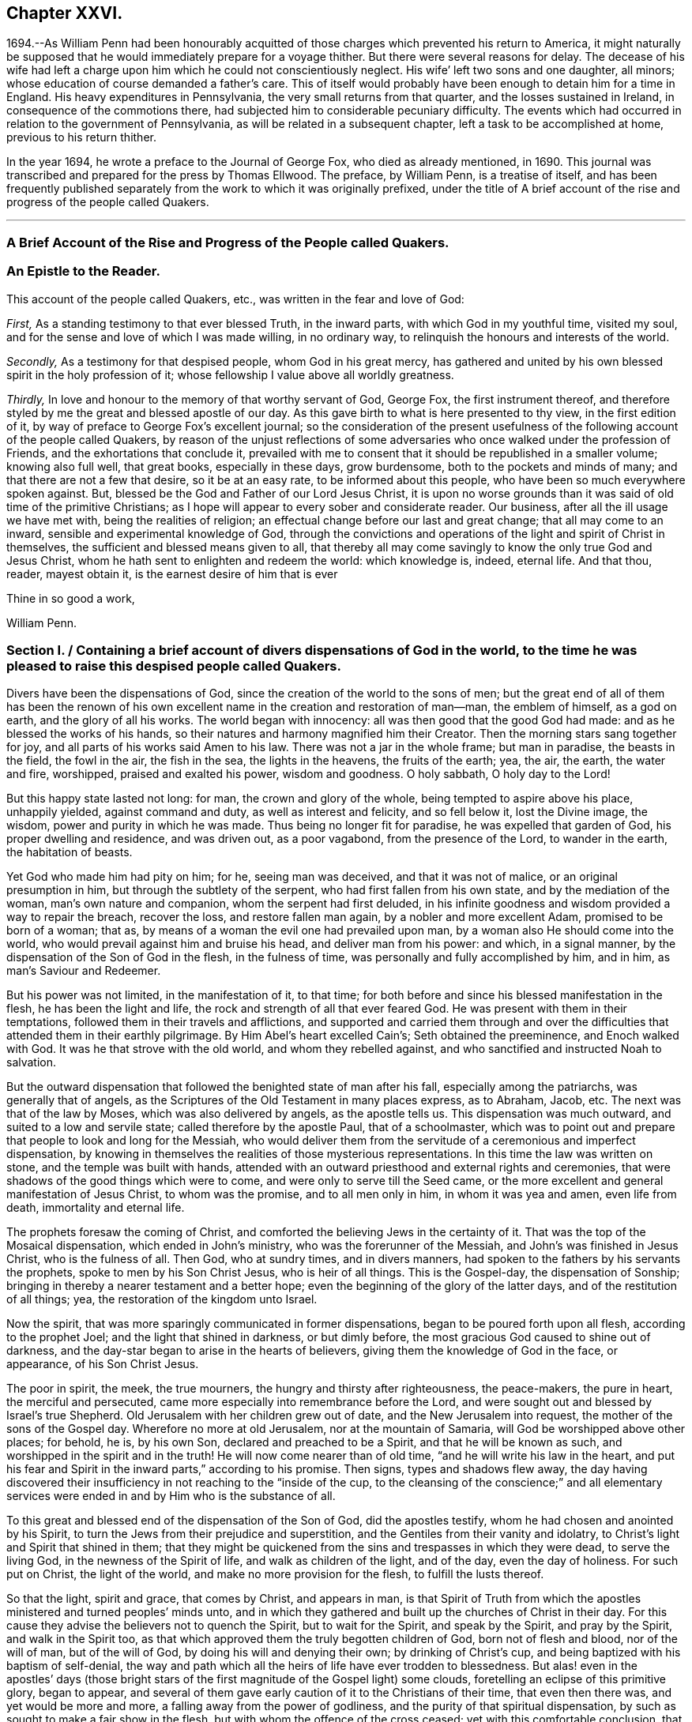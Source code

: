 == Chapter XXVI.

1694.--As William Penn had been honourably acquitted of
those charges which prevented his return to America,
it might naturally be supposed that he would immediately prepare for a voyage thither.
But there were several reasons for delay.
The decease of his wife had left a charge upon him
which he could not conscientiously neglect.
His wife`' left two sons and one daughter, all minors;
whose education of course demanded a father`'s care.
This of itself would probably have been enough to detain him for a time in England.
His heavy expenditures in Pennsylvania, the very small returns from that quarter,
and the losses sustained in Ireland, in consequence of the commotions there,
had subjected him to considerable pecuniary difficulty.
The events which had occurred in relation to the government of Pennsylvania,
as will be related in a subsequent chapter, left a task to be accomplished at home,
previous to his return thither.

In the year 1694, he wrote a preface to the Journal of George Fox,
who died as already mentioned, in 1690.
This journal was transcribed and prepared for the press by Thomas Ellwood.
The preface, by William Penn, is a treatise of itself,
and has been frequently published separately from
the work to which it was originally prefixed,
under the title of A brief account of the rise and progress of the people called Quakers.

[.asterism]
'''

[.old-style]
=== A Brief Account of the Rise and Progress of the People called Quakers.

[.blurb]
=== An Epistle to the Reader.

This account of the people called Quakers, etc., was written in the fear and love of God:

[.numbered-group]
====

[.numbered]
_First,_ As a standing testimony to that ever blessed Truth, in the inward parts,
with which God in my youthful time, visited my soul,
and for the sense and love of which I was made willing, in no ordinary way,
to relinquish the honours and interests of the world.

[.numbered]
_Secondly,_ As a testimony for that despised people, whom God in his great mercy,
has gathered and united by his own blessed spirit in the holy profession of it;
whose fellowship I value above all worldly greatness.

[.numbered]
_Thirdly,_ In love and honour to the memory of that worthy servant of God, George Fox,
the first instrument thereof,
and therefore styled by me the great and blessed apostle of our day.
As this gave birth to what is here presented to thy view, in the first edition of it,
by way of preface to George Fox`'s excellent journal;
so the consideration of the present usefulness of
the following account of the people called Quakers,
by reason of the unjust reflections of some adversaries
who once walked under the profession of Friends,
and the exhortations that conclude it,
prevailed with me to consent that it should be republished in a smaller volume;
knowing also full well, that great books, especially in these days, grow burdensome,
both to the pockets and minds of many; and that there are not a few that desire,
so it be at an easy rate, to be informed about this people,
who have been so much everywhere spoken against.
But, blessed be the God and Father of our Lord Jesus Christ,
it is upon no worse grounds than it was said of old time of the primitive Christians;
as I hope will appear to every sober and considerate reader.
Our business, after all the ill usage we have met with, being the realities of religion;
an effectual change before our last and great change; that all may come to an inward,
sensible and experimental knowledge of God,
through the convictions and operations of the light and spirit of Christ in themselves,
the sufficient and blessed means given to all,
that thereby all may come savingly to know the only true God and Jesus Christ,
whom he hath sent to enlighten and redeem the world: which knowledge is, indeed,
eternal life.
And that thou, reader, mayest obtain it, is the earnest desire of him that is ever

====

[.signed-section-closing]
Thine in so good a work,

[.signed-section-signature]
William Penn.

[.old-style]
=== Section I. / Containing a brief account of divers dispensations of God in the world, to the time he was pleased to raise this despised people called Quakers.

Divers have been the dispensations of God,
since the creation of the world to the sons of men;
but the great end of all of them has been the renown of his own
excellent name in the creation and restoration of man--man,
the emblem of himself, as a god on earth, and the glory of all his works.
The world began with innocency: all was then good that the good God had made:
and as he blessed the works of his hands,
so their natures and harmony magnified him their Creator.
Then the morning stars sang together for joy,
and all parts of his works said Amen to his law.
There was not a jar in the whole frame; but man in paradise, the beasts in the field,
the fowl in the air, the fish in the sea, the lights in the heavens,
the fruits of the earth; yea, the air, the earth, the water and fire, worshipped,
praised and exalted his power, wisdom and goodness.
O holy sabbath, O holy day to the Lord!

But this happy state lasted not long: for man, the crown and glory of the whole,
being tempted to aspire above his place, unhappily yielded, against command and duty,
as well as interest and felicity, and so fell below it, lost the Divine image,
the wisdom, power and purity in which he was made.
Thus being no longer fit for paradise, he was expelled that garden of God,
his proper dwelling and residence, and was driven out, as a poor vagabond,
from the presence of the Lord, to wander in the earth, the habitation of beasts.

Yet God who made him had pity on him; for he, seeing man was deceived,
and that it was not of malice, or an original presumption in him,
but through the subtlety of the serpent, who had first fallen from his own state,
and by the mediation of the woman, man`'s own nature and companion,
whom the serpent had first deluded,
in his infinite goodness and wisdom provided a way to repair the breach,
recover the loss, and restore fallen man again, by a nobler and more excellent Adam,
promised to be born of a woman; that as,
by means of a woman the evil one had prevailed upon man,
by a woman also He should come into the world,
who would prevail against him and bruise his head, and deliver man from his power:
and which, in a signal manner, by the dispensation of the Son of God in the flesh,
in the fulness of time, was personally and fully accomplished by him, and in him,
as man`'s Saviour and Redeemer.

But his power was not limited, in the manifestation of it, to that time;
for both before and since his blessed manifestation in the flesh,
he has been the light and life, the rock and strength of all that ever feared God.
He was present with them in their temptations,
followed them in their travels and afflictions,
and supported and carried them through and over the difficulties
that attended them in their earthly pilgrimage.
By Him Abel`'s heart excelled Cain`'s; Seth obtained the preeminence,
and Enoch walked with God.
It was he that strove with the old world, and whom they rebelled against,
and who sanctified and instructed Noah to salvation.

But the outward dispensation that followed the benighted state of man after his fall,
especially among the patriarchs, was generally that of angels,
as the Scriptures of the Old Testament in many places express, as to Abraham, Jacob, etc.
The next was that of the law by Moses, which was also delivered by angels,
as the apostle tells us.
This dispensation was much outward, and suited to a low and servile state;
called therefore by the apostle Paul, that of a schoolmaster,
which was to point out and prepare that people to look and long for the Messiah,
who would deliver them from the servitude of a ceremonious and imperfect dispensation,
by knowing in themselves the realities of those mysterious representations.
In this time the law was written on stone, and the temple was built with hands,
attended with an outward priesthood and external rights and ceremonies,
that were shadows of the good things which were to come,
and were only to serve till the Seed came,
or the more excellent and general manifestation of Jesus Christ, to whom was the promise,
and to all men only in him, in whom it was yea and amen, even life from death,
immortality and eternal life.

The prophets foresaw the coming of Christ,
and comforted the believing Jews in the certainty of it.
That was the top of the Mosaical dispensation, which ended in John`'s ministry,
who was the forerunner of the Messiah, and John`'s was finished in Jesus Christ,
who is the fulness of all.
Then God, who at sundry times, and in divers manners,
had spoken to the fathers by his servants the prophets,
spoke to men by his Son Christ Jesus, who is heir of all things.
This is the Gospel-day, the dispensation of Sonship;
bringing in thereby a nearer testament and a better hope;
even the beginning of the glory of the latter days, and of the restitution of all things;
yea, the restoration of the kingdom unto Israel.

Now the spirit, that was more sparingly communicated in former dispensations,
began to be poured forth upon all flesh, according to the prophet Joel;
and the light that shined in darkness, or but dimly before,
the most gracious God caused to shine out of darkness,
and the day-star began to arise in the hearts of believers,
giving them the knowledge of God in the face, or appearance, of his Son Christ Jesus.

The poor in spirit, the meek, the true mourners,
the hungry and thirsty after righteousness, the peace-makers, the pure in heart,
the merciful and persecuted, came more especially into remembrance before the Lord,
and were sought out and blessed by Israel`'s true Shepherd.
Old Jerusalem with her children grew out of date, and the New Jerusalem into request,
the mother of the sons of the Gospel day.
Wherefore no more at old Jerusalem, nor at the mountain of Samaria,
will God be worshipped above other places; for behold, he is, by his own Son,
declared and preached to be a Spirit, and that he will be known as such,
and worshipped in the spirit and in the truth!
He will now come nearer than of old time, "`and he will write his law in the heart,
and put his fear and Spirit in the inward parts,`" according to his promise.
Then signs, types and shadows flew away,
the day having discovered their insufficiency in not reaching to the "`inside of the cup,
to the cleansing of the conscience;`" and all elementary services
were ended in and by Him who is the substance of all.

To this great and blessed end of the dispensation of the Son of God,
did the apostles testify, whom he had chosen and anointed by his Spirit,
to turn the Jews from their prejudice and superstition,
and the Gentiles from their vanity and idolatry,
to Christ`'s light and Spirit that shined in them;
that they might be quickened from the sins and trespasses in which they were dead,
to serve the living God, in the newness of the Spirit of life,
and walk as children of the light, and of the day, even the day of holiness.
For such put on Christ, the light of the world, and make no more provision for the flesh,
to fulfill the lusts thereof.

So that the light, spirit and grace, that comes by Christ, and appears in man,
is that Spirit of Truth from which the apostles ministered
and turned peoples`' minds unto,
and in which they gathered and built up the churches of Christ in their day.
For this cause they advise the believers not to quench the Spirit,
but to wait for the Spirit, and speak by the Spirit, and pray by the Spirit,
and walk in the Spirit too,
as that which approved them the truly begotten children of God,
born not of flesh and blood, nor of the will of man, but of the will of God,
by doing his will and denying their own; by drinking of Christ`'s cup,
and being baptized with his baptism of self-denial,
the way and path which all the heirs of life have ever trodden to blessedness.
But alas! even in the apostles`' days (those bright stars
of the first magnitude of the Gospel light) some clouds,
foretelling an eclipse of this primitive glory, began to appear,
and several of them gave early caution of it to the Christians of their time,
that even then there was, and yet would be more and more,
a falling away from the power of godliness,
and the purity of that spiritual dispensation,
by such as sought to make a fair show in the flesh,
but with whom the offence of the cross ceased; yet with this comfortable conclusion,
that they saw, beyond it, a more glorious time than ever to the true church.
Their sight was true, and what they foretold to the churches,
gathered by them in the name and power of Jesus, came to pass.
For Christians degenerated apace into outsides, as days and meats,
and divers other ceremonies.
And, which was worse, they fell into strife and contention about them;
separating one from another, then envying, and, as they had power,
persecuting one another to the shame and scandal of their common Christianity,
and to the grievous stumbling and offence of the heathen,
among whom the Lord had so long and so marvellously preserved them.
And having got at last the worldly power into their hands,
by kings and emperors embracing the Christian profession,
they changed as far as they could, the kingdom of Christ, which is not of this world,
into a worldly kingdom; or at least styled the worldly kingdom, that was in their hands,
the kingdom of Christ, and so they became worldly, and not true Christians.
Then human inventions and novelties, both in doctrine and worship,
crowded fast into the church; a door being opened thereunto,
by the grossness and carnality which appeared among the generality of Christians,
who had left the guidance of God`'s meek and heavenly Spirit,
and given themselves up to superstition, will-worship, and voluntary humility.
And as superstition is blind, so it is heady and furious;
for all must stoop to its blind and boundless zeal, or perish by it:
in the name of the Spirit,
persecuting the very appearance of the Spirit of God in others,
and opposing that in others which they resisted in themselves, viz: the light,
grace and Spirit of the Lord Jesus Christ; but always under the notion of innovation,
heresy, schism, or some such plausible name.
But Christianity allows of no name or pretence whatever
for persecuting any man for matters of mere religion,
being in its very nature, meek, gentle and forbearing; and consists of faith,
hope and charity, which no persecutor can have, whilst he remains a persecutor.
A man cannot believe well or hope well,
nor have a charitable or tender regard to another, whilst he would violate his mind,
or persecute his body, for matters of faith or worship towards his God.

Thus the false church sprang up, and mounted the chair: but though she lost her nature,
she would needs keep her good name of the Lamb`'s bride,
the true church and mother of the faithful: constraining all to receive her mark,
either in their forehead or right hand; that is, publicly or privately.
But in deed and in truth she was mystery Babylon, the mother of harlots, mother of those,
who with all their show and outside of religion, were gone from the Spirit,
nature and life of Christ, and grown vain, worldly, ambitious, covetous, cruel, etc.,
which are the fruits of the flesh, and not of the Spirit.

Now it was, that the true church fled into the wilderness, that is,
from superstition and violence, to a retired, solitary, and lonely state; hidden,
and as it were, out of sight of men, though not out of the world.
Which shows that her wonted visibility was not essential to the
being of a true church in the judgment of the Holy Ghost;
she being as true a church in the wilderness, though not as visible and lustrous,
as when she was in her former splendour of profession.
In this state she made many attempts to return, but the waters were yet too high,
and her way blocked up, and many of her excellent children,
in several nations and centuries, fell by the cruelty of superstition,
because they would not fall from their faithfulness to the Truth.

The last age took some steps towards it, both as to doctrine, worship, and practice.
But practice quickly failed: for wickedness flowed in a little time,
as well among the professors of the reformation, as those they reformed from;
so that by the fruits of conversation they were not to be distinguished.
And the children of the reformers, if not the reformers themselves,
betook themselves very early, to earthly policy and power,
to uphold and carry on their reformation that had been begun with spiritual weapons;
which, I have often thought,
has been one of the greatest reasons why the reformation made no better progress,
as to the life and soul of religion.

For whilst the reformers were lowly and spiritually minded, and trusted in God,
and looked to him, and lived in his fear, and consulted not with flesh and blood,
nor sought deliverance in their own way, there were daily added to the church such,
as one might reasonably say, should be saved:
for they were not so careful to be safe from persecution,
as to be faithful and inoffensive under it;
being more concerned to spread the truth by their faith and patience in tribulation,
than to get the worldly power out of their hands
who inflicted those sufferings upon them.
It will be well if the Lord suffer them not to fall,
by the very same way which they took to stand.

In doctrine they were in some things short; in other things, to avoid one extreme,
they ran into another; and for worship, there was, for the generality,
more of man in it than of God.
They owned the Spirit, inspiration and revelation, indeed,
and grounded their separation and reformation upon
the sense and understanding they received from it,
in the reading of the Scriptures of Truth.
And this was their plea, the Scripture is the text, the Spirit the interpreter,
and that to everyone for himself.
But yet there was too much of human invention, tradition and art,
remained both in praying and preaching;
and of worldly authority and worldly greatness in their ministers;
especially in this kingdom, Sweden, Denmark, and some parts of Germany.
God was therefore pleased in England to shift us from vessel to vessel:
and the next remove humbled the ministry, so that they were more strict in preaching,
devout in praying, and zealous for keeping the first-day of the week,
and catechising of children and servants, and repeating at home in their families,
what they had heard in public.
But even as these grew into power, they were not only for whipping some out,
but others into the temple: and they appeared rigid in their spirits,
rather than severe in their lives, and more for a party than for piety,
which brought forth another people, that were yet more retired and select.

They would not communicate at large, or in common with others;
but formed churches among themselves of such as could give some account of their conversion,
at least of very promising experiences of the work of God`'s grace upon their hearts;
and under mutual agreements and covenants of fellowship, they kept together.
These people were somewhat of a softer temper,
and seemed to recommend religion by the charms of its love, mercy and goodness,
rather than by the terrors of its judgments and punishments;
by which the former party would have awed people into religion.

They also allowed greater liberty to prophecy than those before them;
for they admitted any member to speak or pray, as well as their pastor,
whom they always chose, and not the civil magistrate.
If such found any thing pressing upon them to either duty,
even without the distinction of clergy or laity, persons of any trade,
be it ever so low and mechanical, had the liberty.
But alas! even these people suffered great loss: for tasting of worldly empire,
and the favour of princes, and the gain that ensued, they degenerated.
Though they had cried down national churches and ministry, and maintenance too,
some of them, when it was their own`' turn to be tried,
fell under the weight of worldly honour and advantage, got into profitable parsonages,
and outlived and contradicted their own principles: and, which was yet worse,
some of them turned absolute persecutors of other men for God`'s sake,
who but so lately came themselves out of the furnace.
This drove many a step farther, and that was into the water; into another baptism,
believing they were not Scripturally baptized;
and hoping to find that presence and power of God,
in submitting to this watery ordinance, which they desired and wanted.

These people also made profession of neglecting, if not renouncing and censuring,
not only the necessity, but use of all human learning, as to the ministry,
and all other qualifications to it, besides the helps and gifts of the Spirit of God,
and those natural and common to men.
And for a time they seemed, like John of old,
a burning and a shining light to other societies.

They were very diligent, plain and serious; strong in Scripture and bold in profession;
bearing much reproach and contradiction.
But that which others fell by, proved their snare.
Worldly power spoiled them too,
who had enough of it to try what they would do if they had more:
and they rested also too much upon their watery dispensation,
instead of passing on more fully to that of the fire and Holy Ghost,
which was His baptism, who came with a fan in his hand,
that he might thoroughly (and not in part only) purge his floor,
and take away the dross and the tin of his people, and make a man finer than gold.

Withal they grew high, rough and self-righteous, opposing farther attainment:
too much forgetting the day of their infancy and littleness,
which gave them something of a real beauty; insomuch that many left them,
and all other visible churches and societies, and wandered up and down,
as sheep without a shepherd, and as doves without their mates; seeking their beloved,
but could not find him, as their souls desired to know him,
whom they loved above their chiefest joy.

These people were called Seekers by some, and the Family of love by others; because,
as they came to the knowledge of one another, they sometimes met together,
not formally to pray or preach at appointed times or places, in their own wills,
as in times past they were accustomed to do, but waited together in silence;
and as any thing rose in any one of their minds that
they thought savoured of a Divine spring,
they sometimes spoke.
But so it was, that some of them not keeping in humility, and in the fear of God,
after the abundance of revelation, were exalted above measure;
and for want of staying their minds in an humble
dependence upon Him who opened their understandings,
to see great things in his law, they ran out in their own imaginations,
and mixing them with those Divine openings, brought forth a monstrous birth,
to the scandal of those who feared God and waited
daily in the temple not made with hands,
for the consolation of Israel; the Jews inward, and circumcision in spirit.

This people obtained the name of Ranters, from their extravagant discourses and practices.
They interpreted Christ`'s fulfilling the law for us,
to be a discharging of us from any obligation and duty the law required,
instead of the condemnation of the law for sins past, upon faith and repentance:
and that now it was no sin to do that which before it was a sin to commit:
the slavish fear of the law being taken off by Christ, and all things good that man did,
if he did but do them with the mind and persuasion that it was so.
Hence many of them fell into gross and enormous practices; pretending, in excuse thereof,
that they could, without evil, commit the same act which was sin in another to do;
thereby distinguishing between the action and the evil of it,
by the direction of the mind and intention in the doing of it.
This was to make sin superabound by the aboundings of grace,
and to turn from the grace of God into wantonness, a securer way of sinning than before;
as if Christ came not to save us from our sins, but in our sins; not to take away sin,
but that we might sin more freely at his cost, and with less danger to ourselves.
I say, this ensnared many,
and brought them to an utter and lamentable loss as to their eternal state;
and they grew very troublesome to the better sort of people,
and furnished the looser with an occasion to profane.

[.old-style]
=== Section II. / Of the rise of the people called Quakers, their fundamental principle, doctrine and practice, in twelve points resulting from it; their progress and sufferings: an expostulation with England thereupon.

It was about that very time, as you may see in George Fox`'s Annals, that the eternal,
wise and good God, was pleased, in his infinite love,
to honour and visit this benighted and bewildered
nation with his glorious dayspring from on high;
yea, with a most sure and certain sound of the word of light and life,
through the testimony of a chosen vessel, to an effectual and blessed purpose,
can many thousands say; glory be to the name of the Lord forever.

For as it reached the conscience and broke the heart,
and brought many to a sense and search,
so that which people had been vainly seeking without, with much pains and cost,
they by this ministry found within, where it was they wanted what they sought for, viz:
The right way to peace with God.
They were directed to the light of Jesus Christ within them,
as the seed and leaven of the kingdom of God; near all, because in all,
and God`'s talent to all: a faithful and true witness, and just monitor in every bosom;
the gift and grace of God, to life and salvation, which appears to all,
though few regard it.
This the traditional Christian, conceited of himself,
and strong in his own will and righteousness, overcome with blind zeal and passion,
either despised as a low and common thing or opposed as
a novelty under many hard names and opprobrious terms,
denying, in his ignorant and angry mind,
any fresh manifestations of God`'s power and Spirit in man in these days,
though never more needed to make true Christians.
Not unlike those Jews of old who rejected the Son of God,
at the very same time that they blindly professed to wait for the Messiah to come;
because, alas! he appeared not among them according to their carnal mind and expectation.

This brought forth many abusive books, which filled the greater sort with envy,
and the lesser with rage;
and made the way and progress of this blessed testimony
straight and narrow indeed to those who received it.
However, God owned his own work, and this testimony did effectually reach, gather,
comfort and establish the weary and heavy laden, the hungry and thirsty,
the poor and needy, the mournful and sick of many maladies,
who had spent all upon physicians of no value, and waited for relief from heaven,
help only from above.
Upon a serious trial of all things they saw that nothing else would do but Christ himself;
the light of his countenance, a touch of his garment, and help from his hand,
who cured the poor woman`'s issue, raised the centurion`'s servant, the widow`'s son,
the ruler`'s daughter, and Peter`'s mother; and like her,
they no sooner felt his power and efficacy upon their souls,
but they gave up to obey him in a testimony to his power;
and that with resigned wills and faithful hearts, through all mockings, contradictions,
confiscations, beatings, prisons,
and many other jeopardies that attended them for his blessed name`'s sake.

And truly these were very many, and very great;
so that in all human probability they must have been swallowed up quickly
of the proud and boisterous waves that swelled and beat against them,
but that the God of all their tender mercies was with them in his glorious authority;
so that the hills often fled, and the mountains melted before the power that filled them;
working mightily for them, as well as in them, one ever following the other.
By which they saw plainly, to their exceeding great confirmation and comfort,
that all things were possible with Him with whom they had to do;
and that the more that which God required seemed to cross man`'s wisdom,
and expose them to man`'s wrath,
the more God appeared to help and carry them through all to his glory.

If ever any people could say in truth, thou art our sun and our shield,
our rock and sanctuary, and by thee we have leaped over a wall,
and by thee we have run through a troop,
and by thee we have put the armies of the aliens to flight,
these people had a right to say it.
And as God had delivered their souls from the wearisome burdens of sin and vanity,
and enriched their poverty of spirit,
and satisfied their great hunger and thirst after everlasting righteousness,
and filled them with the good things of his own house,
and made them stewards of his manifold gifts;
so they went forth to all quarters of these nations,
to declare to the inhabitants thereof what God had done for them; what they had found,
and where and how they had found it, viz: The way to peace with God;
inviting all to come, and see, and taste for themselves,
the truth of what they declared unto them.

And as their testimony was to the Spirit of God in man,
the precious pearl and leaven of the kingdom,
as the only blessed means appointed of God to quicken, convince and sanctify man,
so they opened to them what it was in itself, and what it was given to them for:
how they might know it from their own spirit,
and that of the subtle appearance of the evil one:
and what it would do for all those whose minds should
be turned from the vanity of the world,
and its lifeless ways and teachers, and adhere to this blessed light in themselves,
which discovers and condemns sin in all its appearances, and shows how to overcome it,
if minded and obeyed in its holy manifestations and convictions.
It gives power to such to avoid and resist those things that do not please God,
and to grow strong in love, faith and good works; that so man,
whom sin hath made as a wilderness over-run with briars and thorns,
might become as the garden of God, cultivated by his divine power,
and replenished with the most virtuous and beautiful plants of God`'s own planting,
to his eternal praise.

But these experimental preachers of the glad tidings of God`'s truth and kingdom,
could not run when they listed, nor pray or preach when they pleased,
but as Christ their Redeemer prepared and moved them by his own blessed spirit,
for which they waited in their services and meetings,
and spoke as that gave them utterance; which was as those having authority,
and not like the dreaming, dry and formal pharisees.
And so it plainly appeared to the serious minded,
whose spiritual eye the Lord Jesus had in any measure opened;
so that to one was given the word of exhortation, to another the word of reproof,
to another the word of consolation,
and all by the same Spirit and in the good order thereof,
to the convincing and edifying of many.

And truly they waxed strong and bold through faithfulness,
and by the power and spirit of the Lord Jesus became very fruitful,
thousands in a short time being turned to the truth
in the inward parts through their testimony,
in ministry and sufferings;
insomuch that in most counties and many of the considerable towns of England,
meetings were settled, and daily there were added such as should be saved.
They were diligent to plant and to water,
and the Lord blessed their labours with an exceeding great increase,
notwithstanding all the opposition made to their progress by false rumours,
calumnies and bitter persecutions; not only from the powers of the earth,
but from every one that listed to injure and abuse them.
They seemed indeed to be as poor sheep appointed to the slaughter,
and as a people killed all the day long.

It were fitter for a volume than a preface,
to set forth the extent of their cruel sufferings from professors as well as from profane,
and from magistrates as well as the rabble.
It may be said of this abused and despised people,
they went forth weeping and sowed in tears, bearing testimony to the precious Seed,
even the Seed of the kingdom, which stands not in words, (the finest,
the highest that man`'s wit can use) but in the power of Christ Jesus,
to whom God the Father hath given all power in heaven and in earth,
that he might rule angels above, and men below.
Who empowered them, as their work witnesseth, by the many that were turned,
through their ministry, from darkness to the light,
and out of the broad into the narrow way of life and peace; bringing people to a weighty,
serious, and Godlike conversation; the practice of that doctrine which they taught.

And, as without this secret Divine power there is no quickening
and regenerating of dead souls,
so the want of this regenerating and begetting power and life,
is the cause of the little fruit that the many ministries,
that have been and are in the world, bring forth.
O that both ministers and people were sensible of
this! my soul is often troubled for them,
and sorrow and mourning compass me about for their sakes.
O that they were wise!
O that they would consider,
and lay to heart the things that truly and substantially make for their lasting peace!

Two things are to be considered, the doctrine they taught,
and the example they led among all people.
I have already touched upon their fundamental principle,
which is as the corner-stone of their fabric; and indeed,
to speak eminently and properly, their characteristic,
or main distinguishing point or principle, viz: The light of Christ within,
as God`'s gift for man`'s salvation.
This, I say,
is as the root of the goodly tree of doctrines that grew and branched out from it,
which I shall now mention in their natural and experimental order.

First, repentance from dead works to serve the living God.
Which comprehends three operations.
First, a sight of sin.
Secondly, a sense and godly sorrow for sin.
Thirdly, an amendment for the time to come.
This was the repentance they preached and pressed,
and a natural result from the Spirit of Truth, they turned all people unto.
For of light came sight; and of sight came sense and sorrow;
and of sense and sorrow came amendment of life;
which doctrine of repentance leads to justification; that is,
forgiveness of the sins that are past, through Christ the alone propitiation,
and the sanctification or purgation of the soul,
from the defiling nature and habits of sin present, by the Spirit of Christ in the soul;
which is justification in the complete sense of that word;
comprehending both justification from the guilt of the sins that are past,
as if they had never been committed, through the love and mercy of God in Christ Jesus;
and the creature`'s being made inwardly just through the cleansing
and sanctifying power and spirit of Christ revealed in the soul;
which is commonly called sanctification.
But that none can come to know Christ to be their
sacrifice that reject him as their sanctifier;
the end of his coming being to save his people from the nature and defilement,
as well as guilt of sin: and that therefore those who resist his light and spirit,
make his coming and offering of none effect to them.

From hence sprang a second doctrine they were led to declare,
as the mark of the prize of the high calling to all true Christians, viz.,
Perfection from sin, according to the Scriptures of truth;
which testify it to be the end of Christ`'s coming, and the nature of his kingdom,
and for which his Spirit was and is given,
viz. To be perfect as our heavenly Father is perfect, and holy, because God is holy.
And this the apostles laboured for,
that the Christians should be sanctified throughout in body, soul and spirit;
but they never held a perfection in wisdom and glory in this life,
or from natural infirmities or death, as some have, with a weak or ill mind,
imagined and insinuated against them.

This they called a redeemed state, regeneration, or the new birth:
teaching everywhere according to their foundation, that unless this work was known,
there was no inheriting the kingdom of God.

Thirdly, This leads to an acknowledgment of eternal rewards and punishments,
as they have good reason; for else, of all people,
certainly they must be the most miserable, who, for above forty years,
have been exceedingly great sufferers for their profession,
and in some cases treated worse than the worst of men; yea,
as the refuse and off-scouring of all things.

This was the purport of their doctrine and ministry; which, for the most part,
is what other professors of Christianity pretend to hold in words and forms,
but not in the power of godliness; which, generally speaking,
has been long lost by men`'s departing from that
holy Spirit and Seed of life that is in man,
and which man has not regarded, but lost the sense of:
and in and by which only he can be quickened in his
mind to serve the living God in newness of life.
For as the life of religion was lost,
and the generality lived and worshipped God after their own wills,
and not after the will of God, nor the mind of Christ,
which stood in the works and fruits of the holy Spirit;
so that which they pressed was not notion, but experience; not formality, but godliness;
as being sensible in themselves, through the work of God`'s righteous judgments,
that without holiness no man shall ever see the Lord with comfort.

Besides these general doctrines, as the larger branches,
there sprang forth several particular doctrines,
that did exemplify and further explain the truth
and efficacy of the general doctrine before observed,
in their lives and examples.
As,

[.numbered-group]
====

[.numbered]
I+++.+++ Communion and loving one another.
This is a noted mark in the mouth of all sorts of people concerning them, They will meet,
they will help and stick one to another.
Whence it is common to hear some say,
Look how the Quakers love and take care of one another.
Others, less moderate, will say, The Quakers love none but themselves:
and if loving one another, and having an intimate communion in religion,
and constant care to meet to worship God and help one another,
be any mark of primitive Christianity, they had it, blessed be the Lord,
in an ample manner.

[.numbered]
II. To love enemies.
This they both taught and practised.
For they did not-only refuse to be revenged for injuries done them,
and condemned it as of an unchristian spirit, but they did freely forgive, yea,
help and relieve those that had been cruel to them,
when it was in their power to have been even with them:
of which many and singular instances might be given; endeavouring,
through faith and patience, to overcome all injustice and oppression,
and preaching this doctrine as Christian, for others to follow.

[.numbered]
III.
Another was, The sufficiency of truth-speaking,
according to Christ`'s own form of sound words, of yea, yea, and nay, nay,
among Christians, without swearing;
both from Christ`'s express prohibition to swear at all, Matt, v.,
and for that they being under the tie and bond of truth in themselves,
there was no necessity for an oath;
and it would be a reproach to their Christian veracity to
assure their truth by such an extraordinary way of speaking;
simple and uncompounded answers, as yea and nay, without asseveration, attestation,
or supernatural vouchers, being most suitable to evangelical righteousness.

But offering at the same time to be punished to the full, for false speaking,
as others are for perjury, if ever guilty of it.
And hereby they exclude, with all true, all false and profane swearing;
for which the land did and doth mourn, and the great God was,
and is not a little offended with it.

[.numbered]
IV. Not fighting, but suffering, is another testimony peculiar to this people;
they affirm that Christianity teacheth people to beat their swords into plough-shares,
and their spears into pruning-hooks, and to learn war no more;
that so the wolf may lie down with the lamb, and the lion with the calf,
and nothing that destroys be entertained in the hearts of the people;
exhorting them to employ their zeal against sin, and turn their anger against Satan,
and no longer war one against another;
because all wars and fightings come of men`'s own hearts`' lusts,
according to the apostle James, and not of the meek spirit of Christ Jesus,
who is captain of another warfare, and which is carried on with other weapons.
Thus, as truth-speaking succeeded swearing, so faith and patience succeeded fighting,
in the doctrine and practice of this people.
Nor ought they for this to be obnoxious to civil government,
since if they cannot fight for it, neither can they fight against it;
which is no mean security to any state.
Nor is it reasonable that people should be blamed for not
doing more for others than they can do for themselves.
And Christianity set aside, if the costs and fruits of war were well considered, peace,
with all its inconveniences, is always preferable.
But though they were not for fighting, they were for submitting to government; and that,
not only for fear, but for conscience-sake,
where government doth not interfere with conscience;
believing it to be an ordinance of God, and where it is justly administered,
a great benefit to mankind.
Though it has been their lot, through blind zeal in some, and interest in others,
to have felt the strokes of it with greater weight
and rigour than any other persuasion in this age;
whilst they, of all others, religion set aside,
have given the civil magistrate the least occasion
of trouble in the discharge of his office.

[.numbered]
V+++.+++ Another part of the character of this people was and is,
they refuse to pay tithes or maintenance to a national ministry;
and that for two reasons: the one is, they believe all compelled maintenance,
even to Gospel ministers, to be unlawful,
because expressly contrary to Christ`'s command, who said, Freely you have received,
freely give.
At least, that the maintenance of Gospel-ministers should be free and not forced.
The other reason of their refusal is, because those ministers are not Gospel ones,
in that the holy Ghost is not their foundation, but human arts and parts.
So that it is not matter of humour nor sullenness, but pure conscience towards God,
that they cannot help to support national ministries where they dwell,
which have but too much and too visibly become ways of worldly advantage and preferment.

[.numbered]
VI. Not to respect persons, was and is another of their doctrines and practices,
for which they were often buffeted and abused.
They affirmed it to be sinful to give flattering titles,
or to use vain gestures and compliments of respect.
Though to virtue and authority they ever made a difference;
but after their plain and homely manner, yet sincere and substantial way;
well remembering the examples of Mordecai and Elihu,
but more especially the command of their Lord and Master, Jesus Christ,
who forbade his followers to call man Rabbi, which implies lord or master;
also the fashionable greetings and salutations of those times;
that so self-love and honour,
to which the proud mind of man is incident in his fallen estate,
might not be indulged but rebuked.
And though this rendered their conversation disagreeable,
yet they that will remember what Christ said to the Jews, "`How can ye believe,
which receive honour one of another,`" will abate of their resentment,
if his doctrine has any credit with them.

[.numbered]
VII.
They also used the plain language of thee and thou to a single person,
whatever was his degree among men: and indeed, the wisdom of God was much seen,
in bringing forth this people in so plain an appearance;
for it was a close and distinguishing test upon the spirits of those they came among;
showing their insides, and what predominated,
notwithstanding their high and great profession of religion.
This, among the rest, sounded so harsh to many of them, and they took it so ill,
that they would say, Thou me, thou my dog!
If thou thou`'st me, I`'ll thou thy teeth down thy throat;
forgetting the language they use to God in their own prayers,
and the common style of the Scriptures,
and that it is an absolute and essential propriety of speech.
And what good, alas! had their religion done them,
who were so sensibly touched with indignation for the use of this plain,
honest and true speech?

[.numbered]
VIII.
They recommend silence by their example, having very few words upon all occasions.
They were at a word in dealing: nor could their customers, with many words,
tempt them from it, having more regard to truth than custom, to example than gain.
They sought solitude; but when in company, they would neither use,
nor willingly hear unnecessary or unlawful discourses:
whereby they preserved their minds pure and undisturbed
from unprofitable thoughts and diversions.
Nor could they humour the custom of Good night, Good morrow, God speed;
for they knew the night was good, and the day was good, without the wishing of either;
and that in the other expression,
the holy name of God was too lightly and unthankfully used, and therefore taken in vain.
Besides, they were words and wishes of course, and are usually as little meant,
as are love and service in the custom of cap and knee; and superfluity in those,
as well as in other things, was burdensome to them;
and therefore they did not only decline to use them,
but found themselves often pressed to reprove the practice.

[.numbered]
IX. For the same reason they forbore drinking to people, or pledging of them,
as the manner of the world is: a practice that is not only unnecessary, but they thought,
evil in the tendencies of it, being a provocation to drink more than did people good,
as well as that it was in itself vain and heathenish.

[.numbered]
X+++.+++ Their way of marriage is peculiar to them,
and shows a distinguishing care above other societies professing Christianity.
They say that marriage is an ordinance of God,
and that God only can rightly join man and woman in marriage:
therefore they use neither priest nor magistrate; but the man and woman concerned,
take each other as husband and wife, in the presence of credible witnesses,
promising to each other, with God`'s assistance,
to be loving and faithful in that relation, till death shall separate them.
But antecedent to this,
they first present themselves to the Monthly Meeting for the affairs of the church,
where they reside;
there declaring their intentions to take one another as husband and wife,
if the said meeting have nothing material to object against it.
They are constantly asked the necessary questions, as in case of parents and guardians,
if they have acquainted them with their intention, and have their consent, etc.
The method of the meeting is, to take a minute thereof,
and to appoint proper persons to inquire of their
conversation and clearness from all others,
and whether they have discharged their duty to their parents or guardians;
and to make report thereof to the next Monthly Meeting,
where the same parties are desired to give their attendance.
In case it appears they have proceeded orderly, the meeting passes their proposal,
and so records it in the meeting-book.
And in case the woman be a widow, and hath children, due care is there taken,
that provision also be made by her for the orphans,
before the meeting passes the proposals of marriage: advising the parties concerned,
to appoint a convenient time and place, and to give fitting notice to their relations,
and such friends and neighbours,
as they desire should be the witnesses of their marriage:
where they take one another by the hand, and by name promise reciprocally,
love and fidelity, after the manner before expressed.
Of all which proceedings, a narrative, in way of certificate is made,
to which the said parties first set their hands,
thereby confirming it as their act and deed; and then relations, spectators and auditors,
set their names, as witnesses of what they said and signed.
And this certificate is afterwards registered in the record
belonging to the meeting where the marriage is solemnized.
Which regular method has been, as it deserves, adjudged in courts of law,
a good marriage, where it has been by cross and ill people disputed and contested,
for want of the accustomed formalities of priest and ring,
etc. ceremonies they have refused, not out of humour, but conscience reasonably grounded;
inasmuch as no Scripture example tells us, that the priest had any other part,
of old time, than that of a witness among the rest,
before whom the Jews used to take one another;
and therefore this people look upon it as an imposition
to advance the power and profits of the clergy:
and for the use of the ring, it is enough to say,
that it was an heathenish and vain custom, and never in practice among the people of God,
Jews or primitive Christians: the words of the usual form,
as with my body I thee worship, etc., are hardly defensible.
In short, they are more careful, exact and regular, than any other form now used;
and it is free from the inconveniences, with which other methods are attended:
their care and checks being so many, and such,
as that no clandestine marriages can be performed among them.

[.numbered]
XI. It may not be unfit to say something here of their births and burials,
which make up so much of the pomp of too many called Christians.
For births, the parents name their own children:
which is usually some days after they are born, in the presence of the midwife,
if she can be there, and those that were at the birth;
who afterwards sign a certificate for that purpose prepared,
of the birth and name of the child or children: which is recorded in a proper book,
in the Monthly Meeting to which the parents belong;
avoiding the accustomed ceremonies and festivals.

[.numbered]
XII.
Their burials are performed with the same simplicity.
If the body of the deceased be near any public meeting-place,
it is usually carried thither for the more convenient reception
of those who accompany it to the burying ground.
And it so falls out sometimes, that while the meeting is gathering for the burial,
some one or other has a word of exhortation,
for the sake of the people there met together:
after which the body is borne away by young men,
or else those that are of the neighbourhood,
or those that were most of the intimacy of the deceased party:
the corpse being in a plain coffin, without any covering or furniture upon it.
At the ground, they pause some time before they put the body into its grave,
that if any there should have any thing upon them to exhort the people,
they may not be disappointed:
and that the relations may the more retiredly and solemnly
take their last leave of the body of their departed kindred,
and the spectators have a sense of mortality,
by the occasion then given them to reflect upon their own latter end.
Otherwise, they have no set rites or ceremonies on those occasions.
Neither do the kindred of the deceased ever wear mourning;
they looking upon it as a worldly ceremony and piece of pomp;
and that what mourning is fit for a Christian to
have at the departure of a beloved relation or friend,
should be worn in the mind, which is only sensible of the loss:
and the love they had to them, and remembrance of them,
to be outwardly expressed by a respect to their advice,
and care of those they have left behind them, and their love of what they loved.
Which conduct of theirs, though unmodish or unfashionable, leaves nothing;
of the substance of things neglected or undone: and as they aim at no more,
so that simplicity of life is what they observe with great satisfaction;
though it sometimes happens not to be without the
mockeries of the vain world they live in.

====

These things, to be sure,
gave them a rough and disagreeable appearance with the generality;
who thought them turners of the world upside down, as indeed, in some sense they were:
but in no other than that wherein Paul was so charged, viz:
"`To bring things back into their primitive and right order again.`"
For these and such like practices of theirs were not the result of humour,
or for civil distinction, as some have fancied,
but a fruit of the inward sense which God through his holy fear had begotten in them.
They did not consider how to contradict the world,
or distinguish themselves as a party from others; it being none of their business,
as it was not their interest: no,
it was not the result of consultation or a framed design,
by which to declare or recommend schism or novelty.
But God having given them a sight of themselves,
they saw the whole world in the same glass of truth;
and sensibly discerned the affections and passions of men,
and the rise and tendency of things; what it was that gratified the "`lust of the flesh,
the lust of the eye, and the pride of life, which are not of the Father,
but of the world.`"
And from thence sprang,
in the night of darkness and apostacy which hath been over people
through their degradation from the light and Spirit of God,
these and many other vain customs, which are seen by the heavenly day of Christ,
that dawns in the soul, to be either wrong in their original, or by time and abuse,
hurtful in their practice.
And though these things seemed trivial to some,
and rendered these people stingy and conceited in such persons`' opinion,
there was and is more in them, than they were, or are aware of.

It was not very easy to our primitive friends to make themselves sights and spectacles,
and the scorn and derision of the world,
which they easily foresaw must be the consequence
of so unfashionable a conversation in it:
but the wisdom of God was seen in the foolishness of these things: First,
That they discovered the satisfaction and concern which
people had in and for the fashions of this world,
notwithstanding their high pretences to another;
in that any disappointment about them came so very near them,
as that the greatest honesty, virtue, wisdom and ability, were unwelcome without them.
Secondly, It seasonably and profitably divided conversation;
for this making their society uneasy to their relations and acquaintance,
it gave them the opportunity of more retirement and solitude;
wherein they met with better company, even the Lord God their Redeemer;
and grew strong in his love, power and wisdom,
and were thereby better qualified for his service.
And their success abundantly showed it: blessed be the name of the Lord.

And though they were not great and learned in the esteem of this world,
(for then they had not wanted followers upon their own credit and authority) yet they
were generally of the most sober of the several persuasions they were in,
and of the most repute for religion; and many of them of good capacity,
substance and account among men.

And also some among them wanted not for parts, learning or estate: though then,
as of old, not many wise or noble, etc. were called,
or at least received the heavenly call,
because of the cross that attended the profession of it in sincerity.
But neither do parts nor learning make men the better Christians,
though the better orators and disputants;
and it is the ignorance of people about the Divine
gift which causes that vulgar and mischievous mistake.
Theory and practice, speculation and enjoyment, words and life, are two things.
It is the penitent, the reformed, the lowly, the watchful,
the self-denying and holy soul, that is the Christian!
And that frame is the fruit and work of the Spirit, which is the life of Jesus:
whose life, though hid in the fulness of it in God the Father,
is shed abroad in the hearts of them who truly believe, according to their capacity.
O that people did but know this to cleanse them, to circumcise them,
to quicken them and to make them new creatures indeed!
Re-created or regenerated after Christ Jesus unto good works,
that they might live to God, and not to themselves,
and offer up living prayers and living praises to the living God,
through his own living Spirit, in which he is only to be worshipped in this Gospel day.

O that they who read me could but feel me! for my heart is affected with this merciful
visitation of the Father of lights and spirits to this poor nation and the whole world,
through the same testimony.
Why should the inhabitants thereof reject it?
Why should they lose the blessed benefit of it?
Why should they not turn to the Lord with all their hearts, and say from the heart,
Speak, Lord, for now thy poor servants hear!
O that thy will may be done, thy great, thy good and holy will,
in earth as it is in heaven!
Do it in us, do it upon us, do what thou wilt with us; for we are thine,
and desire to glorify thee our Creator, both for that and because thou art our Redeemer;
for thou art redeeming us from the earth, from the vanities and pollutions of it,
to be a peculiar people unto thee.
This were a brave day for England, if so she could say in truth.
But alas! the case is otherwise; for which some of thine inhabitants,
O land of my nativity! have mourned over thee with bitter wailing and lamentation.
Their heads have been indeed as waters, and their eyes as fountains of tears,
because of thy transgression and stiff-neckedness; because thou wilt not hear and fear,
and return to the Rock, even thy Rock, O England! from whence thou art hewn.
But be thou warned, O land of great profession, to receive Him into thy heart.
Behold at that door it is he hath stood so long knocking;
but thou wilt yet have none of him.
O be thou awakened, lest Jerusalem`'s judgments do swiftly overtake thee,
because of Jerusalem`'s sins that abound in thee.
For she abounded in formality, but made void the weighty things of God`'s law,
as thou daily dost.

She withstood the Son of God in the flesh,
and thou resistest the Son of God in the Spirit.
He would have gathered her as an hen gathereth her chickens under her wings,
and she would not; so would he have gathered thee out of thy lifeless profession,
and have brought thee to inherit substance; to have known his power and kingdom:
for which he often knocked within, by his grace and Spirit, and without,
by his servants and witnesses; but on the contrary,
as Jerusalem of old persecuted the manifestation of the Son of God in the flesh,
and crucified him, and whipped and imprisoned his servants; so hast thou,
O land! crucified to thyself afresh the Lord of life and glory,
and done despite to his Spirit of grace; slighting the fatherly visitation,
and persecuting the blessed dispensers of it by thy laws and magistrates:
though they have early and late pleaded with thee in the power and Spirit of the Lord;
in love and meekness, that thou mightest know the Lord, and serve him,
and become the glory of all lands.

But thou hast evilly entreated and requited them,
thou hast set at naught all their counsel, and wouldst have none of their reproof,
as thou shouldst have had.
Their appearance was too strait, and their qualifications were too mean,
for thee to receive them; like the Jews of old, that cried,
Is not this the carpenter`'s son, and are not his brethren among us?
Which of the scribes, of the learned, the orthodox, believe in him?
prophesying their fall in a year or two,
and making and executing severe laws to bring it to pass:
endeavouring to terrify them out of their holy way,
or destroy them for abiding faithful to it.
But thou hast seen how many governments that rose against them,
and determined their downfall, have been overturned and extinguished,
and that they are still preserved, and become a great and considerable people,
among the middle sort of thy numerous inhabitants.
And notwithstanding the many difficulties without and within,
which they have laboured under, since the Lord God Eternal first gathered them,
they are an increasing people; the Lord still adding unto them, in divers parts,
such as shall be saved, if they persevere to the end.
And to thee, O England! they were, and are lifted up as a standard,
and as a city set upon an hill, and to the nations round about thee,
that in their light thou mayst come to see light, even in Christ Jesus,
the light of the world, and therefore thy light and life too,
if thou wouldst but turn from thy many evil ways and receive and obey it.
For in the light of the Lamb must the nations of them that are saved walk,
as the Scripture testifies.

Remember,
O nation of great profession! how the Lord has waited
upon thee since the dawning of reformation,
and the many mercies and judgments by which he has pleaded with thee;
and awake and arise out of thy deep sleep, and yet hear his word in thy heart,
that thou mayst live.

Let not this thy day of visitation pass over thy head,
nor neglect thou so great salvation as is this which is come to thy house,
O England! for why shouldst thou die, O land that God desires to bless?
be assured it is he that has been in the midst of this people, in the midst of thee,
and not a delusion, as thy mistaken teachers have made thee believe.
And this thou shalt find by their marks and fruits,
if thou wilt consider them in the spirit of moderation.

[.old-style]
=== Section III. / Of the qualifications of their Ministry. Eleven marks that it is Christian.

[.numbered-group]
====

[.numbered]
I+++.+++ They were changed men themselves before they went about to change others.
Their hearts were rent as well as their garments changed;
and they knew the power and work of God upon them.
And this was seen by the great alteration it made,
and their stricter course of life and more godly
conversation that immediately followed upon it.

[.numbered]
II. They went not forth, nor preached in their own time or will, but in the will of God:
and spoke not their own studied matter, but as they were opened and moved of his Spirit,
with which they were well acquainted in their own conversion:
which cannot be expressed to carnal men, so as to give them any intelligible account;
for to such it is, as Christ said, like the blowing of the wind,
which no man knows whence it cometh, nor whither it goeth;
yet this proof and seal went along with their ministry,
that many were turned from their lifeless professions, and the evil of their ways,
to an inward and experimental knowledge of God, and an holy life,
as thousands can witness.
And as they freely received what they had to say from the Lord,
so they freely administered it to others.

[.numbered]
III.
The bent and stress of their ministry was conversion to God; regeneration and holiness.
Not schemes of doctrines and verbal creeds, nor new forms of worship;
but a leaving off in religion, the superfluous,
and reducing the ceremonious and formal part, and pressing earnestly the substantial,
the necessary and profitable part to the soul; as all, upon a serious reflection,
must and do acknowledge.

[.numbered]
IV. They directed people to the Spirit of Truth in themselves, though not of themselves,
by which all that they asserted, preached and exhorted others to,
might be wrought in them, and known to them, through experience, to be true;
which is an high and distinguishing mark of the truth of their ministry,
both that they knew what they said, and were not afraid of coming to the test.
For as they were bold from certainty,
so they required conformity upon no human authority, but upon conviction,
and the conviction of this spirit,
which they asserted was in them that they preached unto;
and unto that they directed them,
that they might examine and prove the reality of those things which they affirmed of it,
as to its manifestation and work in man.
And this is more than the many ministers in the world pretend to.
They declare of religion, say many things true in words, of God, Christ, and the Spirit;
of holiness and heaven; that all men should repent and amend their lives,
or they will go to hell, etc.,
but which of them all pretend to speak of their own knowledge and experience?
or ever directed to the Holy Divine Spirit, or agent, placed of God in man, to help him;
and how to know it,
and wait to feel its power to work that good and acceptable will of God in them.

Some of them indeed have spoken of the Spirit,
and the operations of it to sanctification, and the performance of worship to God;
but where and how to find it, and wait in it to perform our duty to God,
was yet as a mystery to be declared by this further degree of reformation.
So that this people did not only in words, more than equally press repentance,
conversion and holiness, but did it knowingly and experimentally;
and directed those to whom they preached, to a sufficient Spirit;
and told them where it was, and by what tokens they might know it,
and which way they might experience the power and efficacy of it to their souls`' happiness;
which is more than theory and speculation, upon which most other ministers depend;
for here is certainty;
a bottom upon which man may boldly appear before God in the great day of account.

[.numbered]
V+++.+++ They reached to the inward state and condition of people,
which is an evidence of the virtue of the Spirit of Truth,
and of their ministering from it, and not from their own imaginations, glosses,
or comments upon Scripture.
For nothing reaches the heart, but what is from the heart, or pierces the conscience,
but what comes from a living conscience: insomuch that it hath often happened,
where people have, under secrecy,
revealed their state or condition to some choice friends for advice or ease,
they have been so particularly directed in the ministry of this people,
that they have challenged their friends with discovering their secrets,
and telling their preachers their cases, to whom a word had not been spoken.
Yea, the very thoughts and purposes of the hearts of many have been so plainly detected,
that they have like Nathaniel cried out of this inward appearance of Christ,
Thou art the Son of God, thou art the King of Israel.
And those who have embraced this holy Spirit have found this mark of its truth and Divinity,
which the woman of Samaria did of Christ when in the flesh, to be the Messiah, viz.,
It told them all that ever they had done; showed them their insides,
the most inward secrets of their hearts, and laid judgment to the line,
and righteousness to the plummet;
of which thousands can at this day give in their witness.
So that nothing has been affirmed by this people,
of the power and virtue of this heavenly Spirit,
that such as have turned to it have not found true, and more;
and that one-half had not been told them of what they have seen of the power, purity,
wisdom and goodness of God therein.

[.numbered]
VI. The accomplishments with which this Spirit fitted
even some of the meanest of this people,
for their work and service:
furnishing them with an extraordinary understanding in divine things,
and an admirable fluency and a taking way of expression,
which gave occasion to some to wonder, saying of them, as of their Master,
Is not this such a mechanic`'s son, how came he by this learning?
as from thence others took occasion to suspect and insinuate they were
Jesuits in disguise (who had the reputation of learned men for an age
past) though there was not the least ground of truth for any such reflection;
in that their ministers are known, the places of their abode,
their kindred and education.

[.numbered]
VII.
That they came forth low, despised and hated, as the primitive Christians did,
and not by the help of worldly wisdom or power, as former reformations,
in part have done.
But in all things, it may be said, this people were brought forth in the cross;
in a contradiction to the ways, worships, fashions and customs of this world; yea,
against wind and tide, that so no flesh might glory before God.

[.numbered]
VIII.
They could have no design to themselves in this work,
thus to expose themselves to scorn and abuse; to spend and be spent:
leaving wife and children, house and land, and all that can be accounted dear to men,
with their lives in their hands, being daily in jeopardy,
to declare this primitive message, revived in their spirits,
by the good Spirit and power of God, viz.:

That God is light and in him is no darkness at all;
and that he has sent his Son a light into the world,
to enlighten all men in order to salvation;
and that they that say they have fellowship with God and are his children and people,
and yet walk in darkness (viz.,
in disobedience to the light in their consciences) and after the vanity of this world,
they lie and do not the truth.
But that all such as love the light and bring their deeds to it, and walk in the light,
as God is light, the blood of Jesus Christ his Son should cleanse them from all sin.
Thus John 1:19-4. Chap.
iii. 20, 21. 1 John 1:5-7.

[.numbered]
IX. Their known great constancy and patience in suffering for their testimony,
in all the branches of it; and that sometimes unto death, by beatings, bruisings,
long and crowded imprisonments and noisome dungeons:
four of them in New-England dying by the hands of the executioner,
purely for preaching amongst that people:
besides banishments and excessive plunders and sequestrations of their goods and estates,
almost in all parts, not easily to be expressed, and less to have been endured,
but by those who have the support of a good and glorious cause;
refusing deliverance by any indirect ways or means, as often as it was offered to them.

[.numbered]
X+++.+++ That they not only showed no disposition to revenge,
when it was at any time in their power, but forgave their cruel enemies;
showing mercy to those who had none for them.

[.numbered]
XI. Their plainness with those in authority, like the ancient prophets,
not fearing to tell them to their faces, of their private and public sins;
and their prophecies to them of their afflictions and downfall,
when in the top of their glory: also of some national judgments,
as of the plague and fire of London, in express terms,
and likewise particular ones to divers persecutors, which accordingly overtook them,
and were very remarkable in the places where they dwelt,
which in time may be made public for the glory of God.

====

Thus, reader, thou seest this people in their rise, principles, ministry and progress,
both their general and particular testimony; by which thou mayest be informed how,
and upon what foot, they sprang and became so considerable a people.
It remains next, that I show also their care, conduct and discipline,
as a Christian and reformed Society,
that they might be found living up to their own principles and profession.
And this, the rather,
because they have hardly suffered more in their character
from the unjust charge of error,
than by the false imputation of disorder;
which calumny indeed has not failed to follow all
the true steps that were ever made to reformation,
and under which reproach none suffered more than the primitive Christians themselves,
who were the honour of Christianity,
and the great lights and examples of their own and succeeding ages.

[.old-style]
=== Section IV. / Of the discipline and practice of this people, as a religious Society. The church power they own and exercise, and that which they reject and condemn; with the method of their proceedings against erring and disorderly persons.

This people increasing daily both in town and country,
an holy care fell upon some of the elders among them,
for the benefit and service of the church.
The first business in their view, after the example of the primitive saints,
was the exercise of charity; to supply the necessities of the poor,
and answer the like occasions.
Wherefore collections were early and liberally made
for that and other services in the church,
and entrusted with faithful men, fearing God and of good report,
who were not weary in well-doing; adding often of their own in large proportions,
which they never brought to account or desired should be known,
much less restored to them, that none might want,
nor any service be retarded or disappointed.

They were also very careful that every one who belonged to them
answered their profession in their behaviour among men,
upon all occasions; that they lived peaceably and were in all things good examples.
They found themselves engaged to record their sufferings and services;
and in the case of marriage,
which they could not perform in the usual methods of the nation, but among themselves,
they took care that all things were clear between the parties and all others;
and it was then rare that any one entertained an inclination to a person on that account,
until he or she had communicated it secretly to some
very weighty and eminent Friends among them,
that they might have a sense of the matter;
looking to the counsel and unity of their brethren as of great moment to them.

But because the charge of the poor, the number of orphans, marriages,
sufferings and other matters multiplied,
and that it was good that the churches were in some way
and method of proceeding in such affairs among them,
to the end they might the better correspond upon occasion,
where a member of one meeting might have to do with one of another;
it pleased the Lord in his wisdom and goodness,
to open the understanding of the first instrument of this dispensation of life,
about a good and orderly way of proceeding;
who felt an holy concern to visit the churches in person throughout this nation,
to begin and establish it among them;
and by his epistles the like was done in other nations and provinces abroad,
which he also afterwards visited and helped in that service,
which shall be observed when I come to speak of him.

Now the care, conduct and discipline, I have been speaking of,
and which are now practised among this people, are as followeth:

This godly elder, +++[+++George Fox,]
in every county where he travelled, exhorted them,
that some out of every meeting for worship, should meet together once in the month,
to confer about the wants and occasions of the church.
And as the case required,
so those Monthly Meetings were fewer or more in number in every respective county:
four or six meetings for worship, usually making one Monthly Meeting for business.
And accordingly the brethren met him from place to place, and began the said meetings,
viz., For the poor, orphans, orderly walking, integrity to their profession, births,
marriages, burials, sufferings, etc.
And that these Monthly Meetings should, in each county, make up one Quarterly Meeting,
where the most zealous and eminent Friends of the county should assemble to communicate,
advise and help one another, especially when any business seemed difficult,
or a Monthly Meeting was tender of determining a matter.

Also that these several Quarterly Meetings should
digest the reports of their Monthly Meetings,
and prepare one for each respective county against the Yearly Meeting,
into which all Quarterly Meetings resolve; which is held in London,
where the churches in this nation, and other nations and provinces,
meet by chosen members of their respective counties,
both mutually to communicate their church-affairs, and to advise and be advised,
in any depending case, to edification.
Also to provide a requisite stock for the discharge
of general expenses for general services in the church,
not needful to be here particularized.

At these meetings any of the members of the churches may come, if they please,
and speak their minds freely, in the fear of God, to any matter;
but the mind of each Quarterly Meeting, therein represented, is chiefly understood,
as to particular cases,
in the sense delivered by the persons deputed or
chosen for that service by the said meeting.

During the Yearly Meeting, to which the other meetings refer in their order,
and naturally resolve themselves, care is taken by a select number for that service,
chosen by the general assembly, to draw up the minutes of the said meeting,
upon the several matters that have been under consideration therein, to the end,
that the respective Quarterly and Monthly Meetings may be informed of all proceedings;
together with a general exhortation to holiness, unity and charity.
Of all which proceedings in the Yearly, Quarterly, and Monthly Meetings,
due record is kept by some one appointed for that service,
or who hath voluntarily undertaken it.
These meetings are opened, and usually concluded, in solemn waiting upon God,
who is sometimes graciously pleased to answer them
with as signal evidences of his love and presence,
as in any of their meetings for worship.

It is further to be noted, that in these solemn assemblies for the churches`' service,
there is no one presides among them after the manner of the assemblies of other people;
Christ only being their president,
as He is pleased to appear in life and wisdom in any one or more of them; to whom,
whatever be their capacity or degree, the rest adhere with a firm unity,
not of authority, but conviction,
which is the Divine authority and way of Christ`'s power and spirit in his people:
making good his blessed promise, that he would be in the midst of his,
where and whenever they were met together in his name, even to the end of the world.
So be it.

Now it may be expected I should here set down what
sort of authority is exercised by this people,
upon such members of their Society as correspond not in their lives with their profession,
and who are refractory to this good and wholesome order settled among them;
and the rather,
because they have not wanted their reproach and sufferings from some tongues and pens,
upon this occasion, in a plentiful manner.

The power they exercise, is such as Christ has given to his own people,
to the end of the world, in the persons of his disciples, viz., To oversee, exhort,
reprove, and after long suffering and waiting upon the disobedient and refractory,
to disown them, as being any more of their communion,
or that they will any longer stand charged in the sight and judgment of God or men,
with their conversation or behaviour, as of them, until they repent.
The subject matter about which this authority,
in any of the foregoing branches of it is exercised; is first,
in relation to common and general practice; and, secondly,
about those things that more strictly refer to their own character and profession,
and which distinguish them from all other professors of Christianity;
avoiding two extremes upon which many split, viz., Persecution and libertinism; that is,
a coercive power, to whip people into the temple; that such as will not conform,
though against faith and conscience, shall be punished in their persons or estates:
or leaving all loose and at large, as to practice,
and so unaccountable to all but God and the magistrate.
To which hurtful extreme, nothing has more contributed than the abuse of church power,
by such as suffer their passions and private interests to prevail with them to carry
it to outward force and corporal punishment--a practice they have been taught to dislike,
by their extreme sufferings,
as well as their known principle for an universal liberty of conscience.

On the other hand, they equally dislike an independency in society;
an unaccountableness in practice and conversation,
to the rules and terms of their own communion, and to those that are the members of it.
They distinguish between imposing any practice that immediately regards faith or worship,
(which is never to be done or suffered,
or submitted unto) and requiring Christian compliance with those methods
that only respect church-business in its more civil part and concern;
and that regard the discreet and orderly maintenance of
the character of the Society as a sober and religious community.
In short, what is for the promotion of holiness and charity,
that men may practise what they profess, live up to their own principles,
and not be at liberty to give the lie to their own profession without rebuke,
is their use and limit of church power.
They compel none to join them, but oblige those that are of them to walk suitably,
or they are denied by them: that is all the mark they set upon them,
and the power they exercise, or judge a Christian Society can exercise,
upon those that are members of it.

The way of their proceeding against such as have lapsed or transgressed, is this:
He is visited by some of them, and the matter of fact is laid home to him,
be it any evil practice against known and general virtue,
or any breach of their particular testimony, which he in common, professeth with them.
They labour with him in much love and zeal, for the good of his soul,
the honour of God and reputation of their profession, to own his fault and condemn it,
in as ample a manner as the evil or scandal was given by him;
which for the most part is performed by some written testimony under the party`'s hand:
and if it so happen, that the party prove refractory,
and is not willing to clear the truth they profess,
from the reproach of his or her evil doing or unfaithfulness, they,
after repeated entreaties and due waiting for a token of repentance,
give forth a paper to disown such a fact and the party offending;
recording the same as a testimony of their care for the honour of the Truth they profess.

And if he or she shall clear their profession and themselves,
by sincere acknowledgment of their fault and godly sorrow,
they are received and looked upon again as members of their communion.
For as God, so his true people, upbraid no man after repentance.

This is the account I have to give of the people of God called Quakers, as to their rise,
appearance, principles and practices in this age of the world,
both with respect to their faith and worship, discipline and conversation.
And I judge it very proper in this place,
because it is to preface the journal of the first
blessed and glorious instrument of this work,
and for a testimony to him in his singular qualifications and services,
in which he abundantly excelled in his day,
and are worthy to be set forth as an example to all succeeding times,
to the glory of the Most High God,
and for a just memorial to that worthy and excellent man,
his faithful servant and apostle to this generation of the world.

[.old-style]
=== Section V. / Of the first instrument or person by whom God was pleased to gather this people into the way they profess. His many excellent qualifications; showing a Divine, and not an human power, to have been their original in him. His troubles and sufferings both from without and within. His end and triumph.

I am now come to the third head or branch of my preface, viz., The instrumental author.
For it is natural for some to say, well, here are the people and work,
but where and who was the man, the instrument?
He that in this age was sent to begin this work and people?
I shall, as God shall enable me, declare who and what he was;
not only by report of others,
but from my own long and most inward converse and intimate knowledge of him;
for which my soul blesseth God, as it hath often done.
And I doubt not, but by the time I have discharged myself of this part of my preface,
my serious readers will believe I had good cause so to do.

The blessed instrument of it, in this day of God, and of whom I am now about to write,
was George Fox, distinguished from another of that name,
by that other`'s addition of younger to his name, in all his writings;
not that he was so in years, but that he was so in the Truth.
But he was also a worthy man, witness and servant of God in his time.

George Fox was born in Leicestershire, about the year 1624.
He descended of honest and sufficient parents, who endeavoured to bring him up,
as they did the rest of their children, in the way and worship of the nation.
Especially his mother,
who was a woman accomplished above most of her degree in the place where she lived.
But from a child he appeared of another frame of mind than the rest of his brethren;
being more religious, inward, still, solid and observing, beyond his years,
as the answers he would give and the questions he would put, upon occasion,
manifested to the astonishment of those who heard him, especially in Divine things.

His mother taking notice of his singular temper, and the gravity,
wisdom and piety that very early shined through him,
refusing childish and vain sports and company, when very young,
was tender and indulgent over him, so that from her he met with little difficulty.
As to his employment, he was brought up in country business,
and as he took most delight in sheep, so he was very skilful in them;
an employment that very well suited his mind in several respects,
both for its innocency and solitude;
and was a just emblem of his after ministry and service.

I shall not break in upon his own account, which is by much the best that can be given;
and therefore desire, what I can, to avoid saying any thing of what is said already,
as to the particular passages of his coming forth.
When he was somewhat above twenty, he left his friends,
and visited the most retired and religious people in those parts; and some there were,
in this nation, who wailed for the consolation of Israel, night and day, as Zacharias,
Anna and good old Simeon did of old time.
To these he was sent, and these he sought out in the neighbouring counties,
and among them he sojourned, until his more ample ministry came upon him.
At this time he taught, and was an example, of silence,
endeavouring to bring them from self-performances;
testifying of and turning them to the light of Christ within them,
and encouraging them to wait in patience,
and to feel the power of it stir in their hearts,
that their knowledge and worship of God might stand in the power of an endless life,
which was to be found in the light, as it was obeyed, in the manifestation of it in man.
For in the Word was life, and that life is the light of men.
Life in the Word, light in men, and life in men too, as the light is obeyed.
The children of the light living by the life of the Word,
by which the Word begets them again to God, which is the regeneration and new birth,
without which there is no coming into the kingdom of God: to which whoever comes,
is greater than John; that is, than John`'s dispensation,
which was not that of the kingdom, but the consummation of the legal,
and fore-runner of the Gospel times, the time of the kingdom.
Accordingly several meetings were gathered in those parts;
and thus his time was employed for some years.

In 1652, he being in his usual retirement, his mind exercised towards the Lord,
upon a very high mountain, in some of the hither parts of Yorkshire, as I take it,
he had a vision of the great work of God in the earth,
and of the way that he was to go forth in a public ministry, to begin it.
He saw people as thick as motes in the sun,
that should in time be brought home to the Lord,
that there might be but one Shepherd and one sheepfold in all the earth.
Then his eye was directed northward,
beholding a great people that should receive him and his message in those parts.
Upon this mountain he was moved of the Lord to sound out his great and notable day,
as if he had been in a great auditory; and from thence went north,
as the Lord had shown him.
In every place where he came, if not before he came to it,
he had his particular exercise and service shown to him,
so that the Lord was his leader indeed.
For it was not in vain that he travelled;
God in most places sealing his commission with the convincement of some of all sorts,
as well publicans as sober professors of religion.

Some of the first and most eminent of those who came forth in a public ministry,
and who are now at rest, were Richard Farnsworth, James Nayler, William Dewsberry,
Thomas Aldam, Francis Howgil, Edward Burroughs, John Camm, John Audland,
Richard Hubberthom, T. Taylor, T. Holmes, Alexander Parker, William Simson,
William Caton, John Stubbs, Robert Withers, Thomas Loe, Josiah Coale, John Burnyeat,
Robert Lodge, Thomas Salthouse, and many more worthies, that cannot be well here named;
together with divers yet living of the first and great convincement.
These, after the knowledge of God`'s purging judgment in themselves,
and some time of waiting in silence upon him,
to feel and receive power from on high to speak in his name, which none else rightly can,
though they may use the same words; they felt its Divine motions,
and were frequently drawn forth, especially to visit the public assemblies, to reprove,
inform and exhort them.
Sometimes in markets, fairs, streets and by the highway side,
calling people to repentance,
and to turn to the Lord with their hearts as well as their mouths;
directing them to the light of Christ within them, by which to see,
examine and consider their ways, and to eschew evil,
and do the good and acceptable will of God.
And they suffered great hardships for this their love and good-will; being often stocked,
stoned, beaten, whipped and imprisoned, though honest men,
and of good report where they lived; who had left wives, children, houses and lands,
to visit them with a living call to repentance.
And though the priests generally set themselves to oppose them, and wrote against them,
and insinuated most false and scandalous stories to defame them,
stirring up the magistrates to suppress them, especially in those northern parts;
yet God was pleased so to fill them with his living power,
and to give them such an open door of utterance in his service,
that there was a mighty convincement over those parts.

Through the tender and singular indulgence of Judge Bradshaw, Judge Fell,
and Colonel West, in the infancy of things,
the priests were never able to gain the point they laboured for,
which was to proceed to blood; and if possible, Herod-like,
by a cruel exercise of the civil power, to have cut them off,
and rooted them out of the country.
But especially Judge Fell,
who was not only a check to their rage in the course of legal proceedings,
but otherwise upon occasion, and finally countenanced this people.
For his wife receiving the Truth with the first, it had that influence upon his spirit,
being a just and wise man,
and seeing in his own wife and family a full confutation
of all the popular clamours against the way of Truth,
he covered them what he could, and freely opened his doors,
and gave up his house to his wife and her friends;
not valuing the reproach of ignorant or evil-minded people;
which I here mention to his and her honour, and which will be, I believe,
an honour and a blessing to such of their name and family,
as shall be found in that tenderness, humility,
love and zeal for the Truth and people of the Lord.

That house was for some years at first,
especially till the Truth had opened its way into the southern parts of this island,
an eminent receptacle of this people.
Others of good note and substance in those northern counties, also opened their houses,
together with their hearts, to the many publishers, who, in a short time,
the Lord raised to declare his salvation to the people;
and where meetings of the Lord`'s messengers were frequently held,
to communicate their services and exercises,
and comfort and edify one another in their blessed ministry.

But lest this may be thought a digression, having touched upon this before,
I return to this excellent man; and for his personal qualities, natural,
moral and divine, as they appeared in his converse with the brethren,
and in the church of God, take as follows:

[.numbered-group]
====

[.numbered]
I+++.+++ He was a man whom God endued with a clear and wonderful depth;
a discerner of other`'s spirits, and very much a master of his own.
And though that side of his understanding which lay next to the world,
and especially the expression of it, might sound uncouth and unfashionable to nice ears,
his matter was nevertheless very profound,
and would not only bear to be often considered, but the more it was so,
the more weighty and instructing it appeared.
And as abruptly and brokenly as sometimes his sentences would seem to fall from him,
about divine things,
it is well known they were often as texts to many fairer declarations.
And indeed, it showed beyond all contradiction, that God sent him,
in that no art or parts had any share in the matter or manner of his ministry;
and that so many great,
excellent and necessary truths as he came forth to preach to mankind,
had therefore nothing of man`'s wit or wisdom to recommend them.
So that as to man he was an original, being no man`'s copy.
His ministry and writings show that they are from one who was not taught of man,
nor had learned what he said by study.

Nor were they notional or speculative, but sensible and practical truths,
tending to conversion and regeneration,
and the setting up of the kingdom of God in the hearts of men;
and the way of it was his work.
I have many times been overcome in myself, and been made to say, with my Lord and Master,
upon the like occasion, "`I thank thee, O Father, Lord of heaven and earth,
that thou hast hid these things from the wise and prudent, and revealed them to babes.`"
For my soul hath bowed in humble thankfulness to the Lord,
that he did not choose any of the wise and learned of this world
to be the first messenger in our age of his blessed truth to men;
but that he took one who was not of high degree, nor elegant speech,
nor learned after the way of this world, that his message and work,
which he sent him to do,
might come with less suspicion or jealousy of human wisdom and interest,
and with more force and clearness upon the consciences of those
that sincerely sought the way of Truth in the love of it.
I say, beholding with the eye of my mind, which the God of heaven had opened in me,
the marks of God`'s finger and hand visibly in this testimony,
from the clearness of the principle, the power and efficacy of it,
in the exemplary sobriety, plainness, zeal, steadiness, humility, gravity, punctuality,
charity and circumspect care in the government of church affairs,
which shined in his and their life and testimony whom God employed in this work,
it greatly confirmed me that it was of God, and engaged my soul in a deep love, fear,
reverence and thankfulness for his love and mercy therein to mankind:
in which mind I remain, and shall, I hope, through the Lord`'s strength,
to the end of my days.

[.numbered]
II. In his testimony or ministry,
he much laboured to open Truth to the people`'s understandings,
and to bottom them upon the principle and principal, Christ Jesus the light of the world;
that by bringing them to that Spirit which is from God in themselves,
they might the better know and judge of him and themselves.

[.numbered]
III.
He had an extraordinary gift in opening the Scriptures.
He would go to the marrow of things, and show the mind,
harmony and fulfilling of them with much plainness, and to great comfort and edification.

[.numbered]
IV. The mystery of the first and second Adam, of the fall and restoration,
of the law and Gospel, and shadows and substance, of the servant`'s and Son`'s state,
and the fulfilling of the Scriptures in Christ and by Christ, the true light,
in all that are his, through the obedience of faith,
were much of the substance and drift of his testimonies.
In all which he was witnessed to be of God;
being sensibly felt to speak that which he had received of Christ,
and was his own experience, in that which never errs or fails.

[.numbered]
V+++.+++ But above all, he excelled in prayer.
The inwardness and weight of his spirit,
the reverence and solemnity of his address and behaviour,
and the fewness and fulness of his words,
have often struck even strangers with admiration,
as they used to reach others with consolation.
The most awful, living, reverent frame I ever felt or beheld, I must say,
was his in prayer.
And truly it was a testimony that he knew and lived nearer to the Lord than other men;
for they that know him most,
will see most reason to approach him with reverence and fear.

[.numbered]
VI. He was of an innocent life, no busybody, nor self-seeker;
neither touchy nor critical: what fell from him was very inoffensive,
if not very edifying.
So meek, contented, modest, easy, steady, tender, it was a pleasure to be in his company.
He exercised no authority but over evil, and that everywhere, and in all; but with love,
compassion, and long suffering.
A most merciful man, as ready to forgive, as unapt to take or give an offence.
Thousands can truly say he was of an excellent spirit and savour among them,
and because thereof,
the most excellent spirits loved him with an unfeigned and unfading love.

[.numbered]
VII.
He was an incessant labourer: for in his younger time, before his many,
great and deep sufferings and travels had enfeebled his body for itinerant services,
he laboured much in the word and doctrine, and discipline, in England,
Scotland and Ireland; turning many to God,
and confirming those who were convinced of the Truth, and settling good order,
as to church affairs, among them.
And towards the conclusion of his travelling services, between the years 1671 and 1677,
he visited the churches of Christ in the plantations in America,
and in the United Provinces, and Germany, as his journal relates;
to the convincement and consolation of many.
After that time he chiefly resided in and about the city of London.
And besides his labour in the ministry, which was frequent and serviceable,
he wrote much, both to them that are within, and to those who are without the communion.
But the care he took of the affairs of the church in general was very great.

[.numbered]
VIII.
He was often where the records of the business of the church are kept,
and where the letters from the many meetings of God`'s
people over all the world use to come:
which letters he had read to him,
and communicated them to the meeting that is held weekly for such services:
and he would be sure to stir them up to answer them, especially in suffering cases;
showing great sympathy and compassion upon all such occasions;
carefully looking into the respective cases, and endeavouring speedy relief,
according to the nature of them.
So that the churches, or any of the suffering members thereof,
were sure not to be forgotten nor delayed in their desires, if he were there.

[.numbered]
IX. As he was unwearied, so he was undaunted in his services for God and his people;
he was no more to be moved to fear than to wrath.
His behaviour at Derby, Litchfield, Appleby, before Oliver Cromwell, at Launceston,
Scarborough, Worcester, and Westminster-hall, with many other places and exercises,
did abundantly evidence it, to his enemies as well as to his friends.

====

But as in the primitive times,
some rose up against the blessed apostles of our Lord Jesus Christ,
even from among those whom they had turned to the hope of the Gospel,
and became their greatest trouble;
so this man of God had his share of suffering from some who were convinced by him, who,
through prejudice or mistake, ran against him,
as one that sought dominion over conscience,
because he pressed by his presence or epistles,
a ready and zealous compliance with such good and wholesome things as
tended to an orderly conversation about the affairs of the church,
and in their walking before men.
That which contributed much to this ill work was, in some,
a grudging of this meek man the love and esteem he
had and deserved in the hearts of the people;
and weakness in others,
who were taken with their groundless suggestions of imposition and blind obedience.

They would have had every man independent, that as he had the Spirit of Truth in himself,
he should only stand or fall to that, and no body else;
not considering that it is one in all;
and though the measure of light or grace might differ, yet the nature of it was the same;
and being so, they struck at the spiritual unity, which a people,
guided by the same Spirit, are naturally led into: so that what is an evil to one,
is so to all, and what is virtuous, honest, and of good repute to one, is so to all,
from the sense and savour of the one universal Spirit which is common to all,
and which the disaffected also profess to be the root of all true Christian fellowship,
and that spirit into which the people of God drink, and come to be spiritually minded,
and of one heart and one soul.

Some ignorantly mistook good order in the government of church affairs,
for discipline in worship,
and that it was so pressed or recommended by him and other brethren.
And thereupon they were ready to reflect the same things that dissenters
had very reasonably objected upon the national churches,
which have coercively pressed conformity to their respective creeds and worships.
Whereas these things related wholly to conversation, and the outward, and as I may say,
civil part of the church; that men should walk up to the principles of their belief,
and not be wanting in care and charity.
But though some have stumbled and fallen through mistakes,
and an unreasonable obstinacy even to a prejudice; yet blessed be God,
the generality have returned to their first love, and seen the work of the enemy,
who loses no opportunity or advantage by which he may check or hinder the work of God,
and disquiet the peace of his church, and chill the love of his people to the Truth,
and one to another; and there is hope of divers of the few who yet are at a distance.

In all these occasions, though there was no person the discontented struck so sharply at,
as this good man, he bore all their weakness and prejudice,
and returned not reflection for reflection;
but forgave them their weak and bitter speeches, praying for them,
that they might have a sense of their hurt,
and see the subtlety of the enemy to rend and divide,
and return to their first love which thought no ill.

And truly I must say,
that though God had visibly clothed him with a divine preference and authority,
and indeed his very presence expressed a religious majesty, yet he never abused it:
but held his place in the church of God with great meekness,
and a most engaging humility and moderation.
For upon all occasions, like his blessed Master, he was a servant to all;
holding and exercising his eldership in the invisible power that had gathered them,
with reverence to the Head and care over the body: and was received,
only in that spirit and power of Christ, as the first and chief elder in this age: who,
as he was therefore worthy of double honour,
so for the same reason it was given by the faithful of this day;
because his authority was inward and not outward,
and that he got it and kept it by the love of God, and power of an endless life.
I write my knowledge, and not report, and my witness is true;
having been with him for weeks and months together on divers occasions,
and those of the nearest and most exercising nature; and that by night and by day,
by sea and by land; in this and foreign countries; and I can say,
I never saw him out of his place, or not a match for every service or occasion.

For in all things he acquitted himself like a man, yea, a strong man,
a new and heavenly-minded man, a divine and a naturalist,
and all of God Almighty`'s making.
I have been surprised at his questions and answers in natural things;
that whilst he was ignorant of useless and sophistical science,
he had in him the grounds of useful and commendable knowledge,
and cherished it everywhere: civil beyond all forms of breeding, in his behaviour;
very temperate, eating little and sleeping less, though a bulky person.

Thus he lived and sojourned among us: and as he lived so he died;
feeling the same eternal power that had raised and preserved him, in his last moments.
So full of assurance was he, that he triumphed over death:
and so even in his spirit to the last, as if death were hardly worth notice,
or a mention: recommending to some of us who were with him,
the dispatch and dispersion of an epistle just before given
forth by him to the churches of Christ throughout the world,
and his own books: but above all, Friends; and of all Friends,
those in Ireland and America, twice over, saying,
mind poor Friends in Ireland and America.

And to some who came in and inquired how he found himself, he answered, never heed,
the Lord`'s power is over all weakness and death; the Seed reigns, blessed be the Lord:
which was about four or five hours before his departure out of this world.
He was at the great meeting near Lombard street, on the first-day of the week,
and it was the third-day following, about ten o`'clock at night, when he left us;
being at the house of Henry Goldney, in the same court.
In a good old age he went,
after having lived to see his children`'s children in the Truth to many generations.
He had the comfort of a short illness, and the blessing of a clear sense to the last:
and we may truly say, with a man of God of old, that being dead, he yet speaketh;
and though now absent in body, he is present in spirit:
neither time nor place being able to interrupt the communion of saints,
or dissolve the fellowship of the spirits of the just.
His works praise him, because they are to the praise of Him who wrought by him;
for which his memorial is and shall be blessed.
I have done, as to this part of my preface,
when I have left this short epitaph to his name,
"`Many sons have done virtuously in this day; but dear George, thou excellest them all.`"

[.old-style]
=== Section VI. / Containing five several exhortations. First, general, reminding this people of their primitiveintegrity and simplicity. Secondly, in particular, to the ministry. Thirdly, to the young convinced. Fourthly, to the children of Friends. Fifthly, to those that are yet strangers to this people and way; to whom this book, (and that to which it was a preface in its former edition) may come. All the several exhortations accommodated to their several states and conditions; that all may answer the end of God`'s glory and their own salvation.

And now, friends,
you that profess to walk in the way that this blessed
man was sent of God to turn us into,
suffer, I beseech you, the word of exhortation, as well fathers as children,
and elders as young men.
The glory of this day,
and foundation of the hope that has not made us ashamed since we were a people,
you know is that blessed light and life of Christ which we profess,
and direct all people to,
as the great and divine instrument and agent of man`'s conversion to God.
It was by this that we were first touched and effectually enlightened,
as to our inward state; which put us upon the consideration of our latter end;
causing us to set the Lord before our eyes, and to number our days,
that we might apply our hearts to wisdom.
In that day we judged not after the sight of the eye, nor after the hearing of the ear;
but according to the light and sense this blessed Spirit gave us,
so we judged and acted in reference to things and persons, ourselves and others; yea,
towards God our maker.
For being quickened by it in our inward man,
we could easily discern the difference of things, and feel what was right,
and what was wrong, and what was fit, and what not,
both in reference to religious and civil concerns.
That being the ground of the fellowship of all saints,
it was in that our fellowship stood.
In this we desired to have a sense of one another, acted towards one another,
and all men, in love, faithfulness and fear.

In feeling the stirrings and motions of this Spirit in our hearts,
we drew near to the Lord, and waited to be prepared by it,
that we might feel its drawings and movings before we approached the Lord in prayer,
or opened our mouths in ministry.
And in our beginning and ending with this, stood our comfort, service and edification.
And as we ran faster or fell short, in our services,
we made burdens for ourselves to bear;
finding in ourselves a rebuke instead of an acceptance; and in lieu of well-done,
Who has required this at your hands?

In that day we were an exercised people, our very countenances and deportment declared it.
Care for others was then much upon us, as well as for ourselves;
especially of the young convinced.
Often had we the burden of the word of the Lord to our neighbours,
relations and acquaintance; and sometimes strangers also.
We were in travail likewise for one another`'s preservation; not seeking,
but shunning occasions of any coldness or misunderstanding;
treating one another as those who believed and felt God present;
which kept our conversation innocent, serious and weighty;
guarding ourselves against the cares and friendships of the world.

We held the truth in the spirit of it, and not in our own spirits,
or after our own wills and affections: they were bowed and brought into subjection,
insomuch that it was visible to those who knew us,
that we did not think ourselves at our own disposal, to go where we listed,
nor to say or do what we listed nor when we listed.
Our liberty stood in the liberty of the Spirit of truth; and no pleasure, no profit,
no favour could draw us from this retired, strict and watchful frame.
We were so far from seeking occasions of company, that we avoided them what we could;
pursuing our own business with moderation,
instead of meddling with other people`'s unnecessarily.

Our words were few and savoury, our looks composed and weighty,
and our whole deportment very observable.
True it is,
that this retired and strict sort of life from the
liberty of the conversation of the world,
exposed us to the censures of many as humourists, conceited and self-righteous persons, etc.
But it was our preservation from many snares, to which others were continually exposed,
by the prevalency of the lust of the eye, the lust of the flesh, and the pride of life,
that wanted no occasions or temptations to excite them,
abroad in the converse of the world.

I cannot forget the humility and chaste zeal of that day.
O, how constant at meetings, how retired in them, how firm to truth`'s life,
as well as truth`'s principles! and how entire and united in our communion,
as indeed became those who profess one head, even Christ Jesus the Lord.

This being the testimony and example the man of God, before-mentioned,
was sent to declare and leave amongst us,
and we having embraced the same as the merciful visitation of God to us,
the word of exhortation at this time is,
That we continue to be found in the way of this testimony, with all zeal and integrity,
and so much the more, by how much the day draweth near.

And first, as to you my beloved and much honoured brethren in Christ,
who are in the exercise of the ministry; O,
feel life in your ministry! let life be your commission,
your well-spring and treasury on all such occasions; else you well know,
there can be no begetting to God, since nothing can quicken or make people alive to God,
but the life of God: and it must be a ministry in and from life,
that enlivens any people to God.
We have seen the fruit of all other ministries,
by the few that are turned from the evil of their ways.
It is not our parts, or memory, or the repetition of former openings,
in our own will and time, that will do God`'s work.
A dry doctrinal ministry, however sound in words, can reach but the ear,
and is but a dream at the best: there is another soundness, that is soundest of all,
viz. Christ the power of God.
He is the key of David, that opens and none shuts, and shuts, and none can open;
as the oil to the lamp, and the soul to the body, so is that to the best of words:
which made Christ to say, My words, they are Spirit and they are life; that is,
they are from life, and therefore they make you alive that receive them.
If the disciples, who had lived with Jesus, were to stay at Jerusalem,
until they received it, much more must we wait to receive before we minister,
if we will turn people from darkness to light, and from Satan`'s power to God.

I fervently bow my knees to the God and Father of our Lord Jesus Christ,
that you may always be like-minded, that you may ever wait reverently,
for the coming and opening of the Word of life,
and attend upon it in your ministry and service, that you may serve God in his spirit.
And be it little or be it much, it is well; for much is not too much,
and the least is enough, if from the motion of God`'s Spirit; and without it, verily,
ever so little is too much, because to no profit.

For it is the Spirit of the Lord immediately, or through the ministry of his servants,
that teacheth his people to profit; and to be sure,
so far as we take him along with us in our services,
so far we are profitable and no further.
For if it be the Lord that must work all things in us for our salvation,
much more is it the Lord that must work in us for the conversion of others.
If therefore it was once a cross to us to speak,
though the Lord required it at our hands, let it never be so to be silent,
when he does not.

It is one of the most dreadful sayings in the book of God,
That he that adds to the words of the prophecy of this book,
God will add to him the plagues written in this book.
To keep back the counsel of God is as terrible;
for he that takes away from the words of the book of this prophecy,
God shall take away his part out of the book of life.
And truly, it has great caution in it, to those that use the name of the Lord,
to be well assured the Lord speaks,
that they may not be found of the number of those
who add to the words of the testimony of prophecy,
which the Lord giveth them to bear; nor yet to mince or diminish the same,
both being so very offensive to God.

Wherefore, brethren, let us be careful neither to out-go our Guide,
nor yet to loiter behind him; since he that makes haste, may miss his way,
and he that stays behind, lose his guide.
For even those who have received the word of the Lord, had need to wait for wisdom,
that they may see how to divide the word aright: which plainly implieth,
that it is possible for one who has received the word of the Lord,
to miss in the dividing and application of it,
which must come from an impatience of spirit, and a self-working,
which makes an unsound and dangerous mixture,
and will hardly beget a right-minded living people to God.

I am earnest in this above all other considerations, as to public brethren;
well knowing how much it concerns the present and future
state and preservation of the church of Christ Jesus,
that has been gathered and built up by a living and powerful ministry,
that the ministry be held, preserved, and continued in the manifestations,
motions and supplies of the same life and power, from time to time.

And wherever it is observed, that any do minister more from gifts and parts,
than life and power, though they have an enlightened and doctrinal understanding,
let them in time be advised and admonished for their preservation;
because insensibly such will come to depend upon a self-sufficiency,
to forsake Christ the living fountain,
and hew out unto themselves cisterns that will hold no living water.
By degrees,
such will come to draw others from waiting upon the gift of God in themselves,
and to feel it in others, in order to their strength and refreshment, to wait upon them,
and to turn from God to man again,
and so make shipwreck of the faith once delivered to the saints,
and of a good conscience towards God; which are only kept by that Divine gift of life,
that begat the one, and awakened and sanctified the other in the beginning.

Nor is it enough, that we have known the Divine gift,
and in it have reached to the spirits in prison,
and been the instruments of the convincing of others of the way of God,
if we keep not as low and poor in ourselves, and as depending upon the Lord, as ever:
since no memory, no repetitions of former openings, revelations or enjoyments,
will bring a soul to God, or afford bread to the hungry, or water to the thirsty,
unless life go with what we say, and that must be waited for.

O that we may have no other fountain, treasure or dependence!
That none may presume at any rate to act of themselves for God,
because they have long acted from God; that we may not supply want of waiting,
with our own wisdom,
or think that we may take less care and more liberty in speaking than formerly;
and that where we do not feel the Lord, by his power, to open us and enlarge us,
whatever be the expectation of the people,
or has been our customary supply and character,
we may not exceed or fill up the time with our own.

I hope we shall ever remember, who it was that said,
"`Of yourselves ye can do nothing;`" our sufficiency is in Him.
And if we are not to speak our own words,
nor take thought what we should say to men in our defence when exposed for our testimony,
surely we ought to speak none of our own words,
nor take thought what we shall say in our testimony and ministry,
in the name of our Lord, to the souls of the people; for then of all times,
and of all other occasions, should it be fulfilled in us, "`for it is not you that speak,
but the Spirit of my Father that speaketh in you.`"

And indeed,
the ministry of the Spirit must and does keep its
analogy and agreement with the birth of the Spirit;
that as no man can inherit the kingdom of God, unless he be born of the Spirit,
so no ministry can beget a soul to God, but that which is from the Spirit: for this,
as I said before, the disciples waited before they went forth; and in this,
our elder brethren, and messengers of God in our day, waited, visited, and reached to us;
and having begun in the Spirit,
let none ever hope or seek to be made perfect in the flesh;
for what is the flesh to the Spirit, or the chaff`' to the wheat?
If we keep in the Spirit, we shall keep in the unity of it,
which is the ground of true fellowship.
For by drinking into that one Spirit, we are made one people to God,
and by it we are continued in the unity of the faith, and the bond of peace.

No envying, no bitterness, no strife, can have place with us.
We shall watch always for good, and not for evil, one over another,
and rejoice exceedingly,
and not grudge at one another`'s increase in the riches of the
grace with which God replenisheth his faithful servants.

And brethren, as to you is committed the dispensation of the oracles of God,
which gives you frequent opportunities,
and great place with the people among whom you travel,
I beseech you that you would not think it sufficient
to declare the word of life in their assemblies,
however edifying and comfortable such opportunities may be to you and them: but,
as was the practice of the man of God before mentioned, in great measure, when among us,
inquire the state of the several churches you visit;
who among them are afflicted or sick, who are tempted,
and if any are unfaithful or obstinate;
and endeavour to issue those things in the wisdom and power of God,
which will be a glorious crown upon your ministry.
As that prepares your way in the hearts of the people, to receive you as men of God,
so it gives you credit with them to do them good by your advice in other respects;
the afflicted will be comforted by you, the tempted strengthened, the sick refreshed,
the unfaithful convicted and restored, and such as are obstinate,
softened and fitted for reconciliation; which is clinching the nail,
and applying and fastening the general testimony,
by this particular care of the several branches of it,
in reference to them more immediately concerned in it.

For though good and wise men, and elders too, may reside in such places,
who are of worth and importance in the general, and in other places;
yet it does not always follow,
that they may have the room they deserve in the hearts of the people they live among;
or some particular occasion may make it unfit for him or them to use that authority.
But you that travel as God`'s messengers, if they receive you in the greater,
shall they refuse you in the Jess?
and if they own the general testimony,
can they withstand the particular application of it, in their own cases?
Thus ye will show yourselves workmen indeed, and carry your business before you,
to the praise of his name, who hath called you from darkness to light,
that you might turn others from Satan`'s power unto God and his kingdom, which is within.
And O that there were more of such faithful labourers in the vineyard of the Lord!
Never more need since the day of God.

Wherefore I cannot but cry and call aloud to you,
who have been long professors of the Truth,
and know the Truth in the convincing power of it,
and have had a sober conversation among men,
yet content yourselves only to know truth for yourselves,
to go to meetings and exercise an ordinary charity
in the church and an honest behaviour in the world,
and limit yourselves within these bounds,
feeling little or no concern upon your spirits for the glory
of the Lord in the prosperity of his Truth in the earth,
more than to be glad that others succeed in such service.
Arise ye in the name and power of the Lord Jesus;
behold how white the fields are unto harvest, in this and other nations,
and how few able and faithful labourers there are to work therein!
Your country-folks, neighbours and kindred want to know the Lord and his Truth,
and to walk in it.
Does nothing lie at your door upon their account?
search and see, and lose no time, I beseech you, for the Lord is at hand.

I do not judge you, there is one that judgeth all men, and his judgment is true.
You have mightily increased in your outward substance;
may you equally increase in your inward riches, and do good with both,
while you have a day to do good.
Your enemies would once have taken what you had from you for his name`'s sake,
in whom you have believed; wherefore he has given you much of the world,
in the face of your enemies!
But let it be your servant, and not your master!
Your diversion rather than your business!
Let the Lord be chiefly in your eye, and ponder your ways,
and see if God has nothing more for you to do;
and if you find yourselves short in your account with him, then wait for his preparation,
and be ready to receive the word of command, and be not weary of well-doing,
when you have put your hand to the plough; and assuredly you shall reap,
if you faint not, the fruit of your heavenly labour in God`'s everlasting kingdom.

And you young convinced ones,
be you entreated and exhorted to a diligent and chaste waiting upon God,
and the way of his blessed manifestation and appearance to you.
Look not out, but within: let not another`'s liberty be your snare;
neither act by imitation, but from the sense and feeling of God`'s power in yourselves;
crush not the tender buddings of it in your souls, nor overrun,
in your desires and warmness of affections, the holy and gentle motions of it.
Remember it is a still voice that speaks to us in this day,
and that it is not to be heard in the noises and hurries of the mind,
but is distinctly understood in a retired frame.
Jesus loved and chose solitudes; often going to mountains, gardens and seasides,
to avoid crowds and hurries, to show his disciples it was good to be solitary,
and sit loose to the world.
Two enemies lie near your state, imagination and liberty; but the plain, practical,
living, holy Truth, that has convinced you, will preserve you,
if you mind it in yourselves, and bring all thoughts,
inclinations and affections to the test of it, to see if they are wrought in God,
or of the enemy, or of your ownselves; so will a true taste,
discerning and judgment be preserved to you, of what you should do and leave undone.
And in your diligence and faithfulness in this way you will come to inherit substance;
and Christ, the eternal wisdom, will fill your treasury.
And when you are converted as well as convinced, then confirm your brethren;
and be ready to every good word and work, that the Lord shall call you to;
that you may be to his praise, who has chosen you to be partakers,
with the saints in light, of a kingdom that cannot be shaken,
an inheritance incorruptible in eternal habitations.

And now, as for you that are the children of God`'s people,
a great concern is upon my spirit for your good:
and often are my knees bowed to the God of your fathers, for you,
that you may come to be partakers of the same Divine life and power,
that have been the glory of this day; that a generation you may be to God,
an holy nation and a peculiar people, zealous of good works,
when all our heads are laid in the dust.
O, you young men and women! let it not suffice you,
that you are the children of the people of the Lord; you must also be born again,
if you will inherit the kingdom of God.
Your fathers are but such after the flesh,
and could but beget you into the likeness of the first Adam;
but you must be begotten in the likeness of the second Adam, by a spiritual generation,
or you will not, you cannot, be of his children or offspring.
And therefore look carefully about you, O ye children of the children of God!
Consider your standing and see what you are in relation to this Divine kindred,
family and birth.
Have you obeyed the light, and received and walked in the Spirit,
which is the incorruptible seed and word of the kingdom of God,
of which you must be born again.
God is no respecter of persons.
The father cannot save or answer for the child, nor the child for the father,
but in the sin thou sinnest thou shalt die; and in the righteousness thou dost,
through Christ Jesus, thou shalt live;
for it is the willing and obedient that shall eat the good of the land.
Be not deceived, God is not mocked; such as all nations and people sow,
such they shall reap at the hand of the just God.
And then your many and great privileges above the children of other people,
will add weight in the scale against you, if you choose not the way of the Lord.
For you have had line upon line, and precept upon precept, and not only good doctrine,
but good example; and which is more, you have been turned to, and acquainted with,
the Spirit of Truth in yourselves, of which others too generally have been ignorant:
and you know you may be as good as you please, without the fear of frowns and blows,
or being turned out of doors and forsaken of father
and mother for God`'s sake and his holy religion,
as has been the case of some of your fathers,
in the day they first entered into this holy path.
And if you,
after hearing and seeing the wonders which God has
wrought in the deliverance and preservation of them,
through a sea of troubles, and the manifold temporal,
as well as spiritual blessings that he has filled them with,
in the sight of their enemies,
should neglect and turn your backs upon so great and near a salvation,
you would not only be most ungrateful children to God and them,
but must expect that God will call the children of those that knew him not,
to lake the crown out of your hands,
and that your lot will be a dreadful judgment at the hand of the Lord:
but O that it may never be so with any of you.
The Lord forbid, saith my soul.

Wherefore, O ye young men and women, look to the Rock of your fathers:
there is no other God but him, no other light but his, no other grace but his,
nor spirit but his, to convince you, quicken and comfort you; to lead,
guide and preserve you to God`'s everlasting kingdom.
So will you be possessors as well as professors of the Truth, embracing it,
not only by education, but judgment and conviction; from a sense begotten in your souls,
through the operation of the eternal spirit and power of God;
by which you may come to be the seed of Abraham,
through faith and the circumcision not made with hands;
and so heirs of the promise made to the fathers of an incorruptible crown.
That, as I said before, a generation you may be to God,
holding up the profession of the blessed Truth in the life and power of it.
For formality in religion is nauseous to God and good men; and the more so,
where any form or appearance has been new and peculiar
and begun and practised upon principle,
with an uncommon zeal and strictness.
Therefore I say, for you to fall flat and formal, and continue the profession,
without that salt and savour by which it is come to obtain a good report among men,
is not to answer God`'s love, nor your parents`' care,
or the mind of Truth in yourselves, nor in those that are without; who,
though they will not obey the Truth,
have sight and sense enough to see if those who do make a profession of it.
For where the Divine virtue of it is not felt in the soul, and waited for and lived in,
imperfections will quickly break out and show themselves,
and detect the unfaithfulness of such persons,
and that their insides are not seasoned with the
nature of that holy principle which they profess.

Wherefore, dear children,
let me entreat you to shut your eyes at the temptations
and allurements of this low and perishing world,
and not suffer your affections to be captivated by those lusts and vanities,
which your fathers, for the Truth`'s sake, long since turned their backs upon:
but as you believe it to be the truth, receive it into your hearts,
that you may become the children of God: so that it may never be said of you,
as the evangelist writes of the Jews in his time, that Christ,
the true light "`came to his own, but his own received him not:
but to as many as received him, to them he gave power to become the children of God,
which were born, not of blood, nor of the will of the flesh, nor of the will of man,
but of God.`"
A most close and comprehensive passage to this occasion.
You exactly and peculiarly answer to those professing Jews,
in that you bear the name of God`'s people,
by being the children and wearing the form of God`'s people: and he, by his light in you,
may be very well said to come to his own, and if you obey it not,
but turn your backs upon it, and walk after the vanities of your minds,
you will be of those who receive him not,
which I pray God may never be your case and judgment:
but that you may be thoroughly sensible of the many and
great obligations you lie under to the Lord for his love,
and to your parents for their care: and with "`all your heart, and all your soul,
and all your strength, turn to the Lord, to his gift and Spirit in you,
and hear his voice and obey it, that you may seal to the testimony of your fathers,
by the truth and evidence of your own experience;`"
that your children`'s children may bless you,
and the Lord for you, as those that,
delivered a faithful example as well as record of the truth of God unto them.
So will the gray hairs of your dear parents, yet alive, go down to the grave with joy,
to see you the posterity of Truth, as well as theirs,
and that not only their nature but spirit shall live in you when they are gone.

I shall conclude this account with a few words to those that are not of our communion,
into whose hands this may come, especially those of our own nation.

Friends, as you are the sons and daughters of Adam, and my brethren after the flesh,
often and earnest have been my desires and prayers to God on your behalf,
that you may come to know your Creator to be your
Redeemer and Restorer to the holy image,
which through sin you have lost, by the power and spirit of his Son Jesus Christ,
whom he hath given for the light and life of the world.
And O that you, who are called Christians, would receive him into your hearts!
For there it is you want him,
and at that door he stands knocking that you might let him in:
but you do not open to him; you are full of other guests,
so that a manger is his lot among you now, as well as of old.
Yet you are full of profession, as were the Jews when he came among them,
who knew him not, but rejected and evilly entreated him.
So that if you come not to the possession and experience of what you profess,
all your formality in religion will stand you in no stead in the day of God`'s judgment.

I beseech you ponder with yourselves your eternal condition, and see what title,
what ground and foundation you have for your Christianity;
whether it be more than a profession and an historical belief of the Gospel?
Have you known the baptism of fire and the Holy Ghost,
and the fan of Christ that winnows away the chaff in your minds,
the carnal lusts and affections?
That Divine leaven of the kingdom, which, being received, leavens the whole lump of man,
sanctifying him throughout in body, soul and spirit?
If this be not the ground of your confidence, you are in a miserable estate.

You will say perhaps, That though you are sinners,
and live in the daily commission of sin, and are not sanctified, as I have been speaking,
yet you have faith in Christ, who has borne the curse for you,
and in him you are complete by faith, his righteousness being imputed to you.

But, my friends,
let me entreat you not to deceive yourselves in so
important a point as is that of your immortal souls.
If you have true faith in Christ, your faith will make you clean; it will sanctify you:
for the saints`' faith was their victory of old.
By this they overcame sin within and sinful men without.
And if thou art in Christ, thou walkest not after the flesh, but after the Spirit,
whose fruits are manifest.
Yea, thou art a new creature; new made, new fashioned, after God`'s will and mold.
Old things are done away, and behold, all things are become new: new love, desires, will,
affections and practices.
It is not any longer thou that livest, thou disobedient, carnal, worldly one,
but it is Christ that liveth in thee; and to live is Christ,
and to die is thy eternal gain:
because thou art assured that thy corruptible shall put on incorruption, and thy mortal,
immortality, and that thou hast a glorious house, eternal in the heavens,
that will never wax old or pass away.
All this follows being in Christ, as heal follows fire, and light the sun.

Therefore have a care how you presume to rely upon such a notion,
as that you are in Christ, whilst in your old fallen nature.
For what communion hath light with darkness, or Christ with Belial?
Hear what the beloved disciple tells you,
"`If we say we have fellowship with God and walk in darkness, we lie,
and do not the truth.`"
That is, if we go on in a sinful way, are captivated by our carnal affections,
and are not converted to God, we walk in darkness, and cannot possibly, in that state,
have any fellowship with God.
Christ clothes those with his righteousness, who receive his grace in their hearts,
and deny themselves, and take up his cross daily and follow him.
Christ`'s righteousness makes men inwardly holy; of holy minds, wills and practices.
It is nevertheless Christ`'s though we have it; it is ours, not by nature,
but by faith and adoption: it is the gift of God.
But still, though not ours, as of or from ourselves, (for in that sense it is Christ`'s,
for it is of and from him;) yet it is ours, and must be ours, in possession,
efficacy and enjoyment, to do us any good;
or Christ`'s righteousness will profit us nothing.
It was after this manner that he was made, to the primitive Christians, righteousness,
sanctification, justification and redemption; and if ever you will have the comfort,
kernel and marrow of the Christian religion, thus you must come to learn and obtain it.

Now, my friends, by what you have read,
you may perceive that God has visited a poor people
among you with his saving knowledge and testimony;
whom he has upheld and increased to this day,
notwithstanding the fierce opposition they have met withal.
Despise not the meanness of this appearance: it was,
and yet is (we know) a day of small things, and of small account with too many;
and many hard and ill names are given to it: but it is of God,
it came from him because it leads to him.
This we know, but we cannot make another to know it,
unless he will take the same way to know it that we took.
The world talks of God, but what do they do?
They pray for power, but reject the holy Spirit in which it is.
If you would know God, and worship and serve God as you should do,
you must come to the means he has ordained and given for that purpose.
Some seek it in books, some in learned men, but what they look for is in themselves,
though not of themselves, but they overlook it.
The voice is too still, the seed too small, and the light shineth in darkness;
they are abroad, and so cannot divide the spoil: but the woman who lost her silver,
found it at home, after she had lighted her candle and swept her house.
Do you so too, and you shall find what Pilate wanted to know, viz., Truth.
Truth in the inward parts, so valuable in the sight of God.

The light of Christ within, who is the Light of the world, (and so a light to you,
that tells you the truth of your condition) leads all that take heed unto it,
out of darkness into God`'s marvellous light.
For light grows upon the obedient: it is sown for the righteous,
and their way is a shining light, that shines forth more and more to the perfect day.

Wherefore, O friends, turn in, turn in, I beseech you: where the poison is,
there is the antidote.
There you want Christ, and there you must find him; and blessed be God,
there you may find him.
Seek and you shall find, I testify for God.
But then you must seek aright, with your whole heart, as men that seek for their lives,
yea, for their eternal lives; diligently, humbly, patiently,
as those that can taste no pleasure, comfort or satisfaction in any thing else,
unless you find him whom your souls want to know and love above all.
O it is a travail, a spiritual travail! let the carnal, profane world,
think and say as it will.
And through this path you must walk to the city of God, that has eternal foundations,
if ever you will come there.

Well! and what does this blessed light do for you?
Why, first, It sets all your sins in order before you.
It detects the spirit of this world in all its baits and allurements,
and shows how man came to fall from God, and the fallen estate he is in.
Secondly, It begets a sense and sorrow, in such as believe in it, for this fearful lapse.
You will then see him distinctly whom you have pierced,
and all the blows and wounds you have given him by your disobedience,
and how you have made him to serve with your sins, and you will weep and mourn for it,
and your sorrow will be a godly sorrow.
Thirdly, After this it will bring you to the holy watch,
to take care that you do so no more, and that the enemy surprise you not again.
Then thoughts, as well as words and works, will come to judgment,
which is the way of holiness, in which the redeemed of the Lord do walk.
Here you will come to love God above all, and your neighbours as yourselves.
Nothing hurts, nothing harms, nothing makes afraid on this holy mountain.
Now you come to be Christ`'s indeed; for you are his in nature and spirit,
and not your own.
And when you are thus Christ`'s, then Christ is yours, and not before.
And here you will know communion with the Father and with the Son,
and the efficacy of the blood of cleansing, even the blood of Jesus Christ,
that immaculate Lamb, which speaks better things than the blood of Abel;
and which cleanseth from all sin the consciences of those who, through the living faith,
come to be sprinkled with it, from dead works, to serve the living God.

To conclude, behold the testimony and doctrine of the people called Quakers!
Behold their practice and discipline!
And behold the blessed man and men (at least many of them)
who were sent of God in this excellent work and service!
All which is more particularly expressed in the annals of that man of God, +++[+++George.
Fox`'s Journal,]
which I do heartily recommend to my reader`'s most serious perusal;
and beseech Almighty God, that his blessing may go along with both,
to the convincement of many, as yet strangers to this holy dispensation,
and also to the edification of God`'s church in general.
Who, for his manifold and repeated mercies and blessings
to his people in this day of his great love,
is worthy ever to have the glory, honour, thanksgiving and renown;
and be it rendered and ascribed, with fear and reverence,
through him in whom he is well pleased, his beloved Son and Lamb, our light and life,
who sits with him upon the throne, world without end.
Amen, says one whom God has long since mercifully favoured with his fatherly visitation,
and who was not disobedient to the heavenly vision and call;
to whom the way of Truth is more lovely and precious than ever, and who,
knowing the beauty and benefit of it above all worldly treasures,
has chosen it for his chiefest joy; and therefore recommends it to thy love and choice,
because he is with great sincerity and affection,

[.signed-section-closing]
Thy soul`'s friend,

[.signed-section-signature]
William Penn.

[.asterism]
'''

He also wrote in the same year, a _Visitation to the Jews,_
by way of appendix to a book published by John Tomkins,
called _The Harmony of the Old and New Testament._

After expressing his desire for the redemption of the Jews,
as being the descendants of Abraham, Isaac, and Jacob,
he proceeds to show that every argument which can
be advanced in defence of the old Testament,
in which the Jews assuredly believe, is applicable to the New.
He states the unquestionable fact, that while the existence of the Apostolic writings,
at the time to which they are referred,
is proved by a succession of authors through the first ages after the Christian era,
there are none of the Jewish writers who contradict the statement of the evangelists.

From the histories of two at least of the evangelists being published,
during the lives of those who had an opportunity
of witnessing the circumstances which they relate;
and many of those facts occurring in the presence of multitudes,
he argues that these narratives would have been contradicted,
and their falsehood exposed, if they had not been true.
Even Tryphon the Jew and Celsus the Gentile, who, about the end of the second century,
cavilled at the Christian religion,
do not attempt to disprove the miracles which the evangelists record.
The fulfilment of the prophecies, contained in the New Testament,
respecting the destruction of Jerusalem and the manifold sufferings of the people,
is also adduced as evidence of the Divine authority of the Christian religion,
and the character of the Messiah,
in whom the Christians believe is shown to correspond
with the prophetic descriptions of him.

From these and other considerations the Jews are
admonished to embrace the Christian religion;
and to receive the Son and sent of the Father.
He thus concludes the tract: viz.

[.embedded-content-document]
--

And hear and bear this word, I beseech you, from me.
You can never see, know or hear the happiness of the coming of the Messiah,
till you come to a prepared frame of mind.
You must repent of your sins, turn from them and watch against all temptations,
not to commit them again;
and in this condition of mind and spirit you will
know a fitting to receive and own the Messiah,
and enjoy the blessed benefits that accrue by him to all those who embrace him.
He did come sufferingly and will come triumphantly, but those only can receive him,
and have the comfort and advantage of his first and second coming,
that come to know and receive him in his light and spirit in their hearts.

--

In the ninth, tenth and eleventh months he travelled in the work of the ministry,
in the counties of Gloucester, Somerset, Devon and Dorset,
having meetings almost daily in the principal towns, and other places in those counties.
To these meetings great numbers resorted,
and many among them assented to the truth of his doctrines.
At one of these meetings, the number of people was so great,
that they left the market house in which it began, and resorted to the open fields.
A number of meetings were held in the town halls,
which the Mayors from the respect they bore him, permitted to be opened for that purpose.

From this journey he returned to London, but of his employment there I find no account.
He appears however to have been fully occupied,
if we may judge from the tenor of a letter written from that city to John Gratton,
a fellow-labourer in the work of the Gospel: an extract from which is here given.

[.embedded-content-document.letter]
--

[.salutation]
Dear John Gratton,

Thy dear and tender love I feel by thy kind lines,
and they were to my comfort and refreshment.
Thy name has been down in my pocket-book ever since I came to this city,
to write to thee as one of my dear and choice friends, who lies and lives near me,
with whom is my dear, near, and inward fellowship; and that thou art low and poor,
and as self-independent as ever, is a brave condition,
and thou canst not say better for thyself or the greatest worthy in the flock.
O dear John, I desire to dwell there, while I live in this tabernacle.
It is my prayer, and much of my ministry to God`'s people.
Some are convinced, but not converted; and many, who are converted, do not persevere:
wherefore their oil dries up; and self, in Truth`'s form,
gets up under specious pretences.

Through the Lord`'s great mercy and beyond my hopes
I am yet tolerably well through hard service,
which it has been my lot to be engaged in of late;
in which the Lord has abundantly answered me,
and tender-hearted friends and sober people of all sorts.

As yet I have not seen my own home above these four months.
I am a poor pilgrim on the earth,
yet my hope is established for an abiding place in an unchangeable world.

Dear John, never trouble thyself with priests.
Let them have our books.
Take two or three gross things from theirs, confute them, and leave the rest.
Methinks J. R. (Sir John Rhodes, who was Gratton`'s neighbour,
and had become a Quaker) should exercise himself that way,
which would whet him up to services suitable to his condition.
My love to him and the Doctor, (Gilbert Heathcote,
who had married Sir John Rhodes`'s sister:) I remember them in my prayers to the Lord,
that they may travel on to the end, and receive the crown of faithfulness.
So, in the Lord`'s love, dearly farewell

[.signed-section-closing]
Thy cordial friend and loving brother,

[.signed-section-signature]
William Penn.

--

In the year 1695, a writer who chose to conceal his name,
published what he called an answer to William Penn`'s _Key;_
a tract which has been noticed under the transactions of 1692.
This drew from him a reply containing further illustrations
of the subjects embraced in the _Key._ There is near the beginning of this reply,
a passage in relation to his conduct during the preceding reign,
which evincing a consciousness of the integrity of his motives, may be here inserted.

The anonymous writer, having charged him with prevarication,
and attributed his conduct to an intemperate zeal for an unbounded liberty of conscience,
according to the doctrine of King James`'s declaration;
he refers him to several of his works which were published in Charles`'s time,
to show that he always defended the same principles,
and was not more intemperate in the reign that favoured liberty of conscience,
than he was in the one which did not.
To which he adds, "`No man but a persecutor, can without great injustice or ingratitude,
reproach that part I had in King James`'s court.
For I think I may say, without vanity, upon this provocation,
I endeavoured at least to do some good at my own cost,
and would have been glad to have done more.
I am very sure I intended and I think I did harm to none,
either parties or private persons, my own family excepted.`"
And the injury done to his own family he shrewdly supposes
could be no great offence in the view of his opponent.

In the autumn of this year,
William Penn paid a religious visit to some of the western counties of England.
In the eighth month he was present at a dispute held at Melksham in Wiltshire,
between John Plympton a Baptist and John Clark a Friend.
The said Baptist had challenged the people called Quakers to a conference, on five heads,
viz. 1. The universality of grace; 2. Baptism; 3. The Supper; 4. Perfection;
5+++.+++ The Resurrection.
The objections of the Baptist were ably met and answered by John Clark,
to the general satisfaction of the numerous auditors.
But Plympton, though confuted, was not silenced.
At length evening coming on,
William Penn arose and bore a powerful and convincing
testimony to the doctrines of the Society,
which obtained the marked attention of the audience.
After which he concluded the meeting with prayer.

In the following month he visited Wells,
where two of his friends procured a grant of the market house to hold a meeting in;
but the clerk of the market was afterwards induced
to retract his promise and refuse them admission.
They then concluded to hold their meeting at a public house;
of which they gave notice to the bishop, as required by the act of toleration.
The room in which they assembled, had adjoining it a balcony which opened to the street.
The room being soon filled and a large concourse collected in the street,
William Penn took his station in the balcony,
and from that place addressed this double auditory.
But in the midst of his declaration, he was interrupted by officers,
with a warrant from the Mayor;
which from its tenor appears to have been drawn up while he was preaching to the people.
The officers were too officious to permit him to finish his testimony,
though requested so to do, but instantly hurried him before the Mayor and his associate,
who upon examination, soon discovered that they had themselves been violating the law,
by disturbing a lawful assembly held in a house regularly certified.
They therefore excused themselves as well as they could, and set him at liberty.
Yet they afterwards threatened the innkeeper with a fine,
for permitting a conventicle to be held in his house.
The bishop`'s certificate however, being procured,
to show that due notice of the meeting was given, no further proceedings were attempted.

This circumstance sufficiently proves,
that the spirit of persecution was still alive in some parts of Great Britain,
notwithstanding the act of toleration.
It is however fair to add,
that this instance appears to have originated with
the civil officers and not with the clergy.^
footnote:[The bishop to whom notice of this meeting was given,
and who treated Friends respectfully, was Robert Redder,
who was afterwards advantageously known as the author
of a work entitled "`A Demonstration of the Messias.`"]

Friends after this hired a house in that city for a meeting place,
at which William Penn subsequently had a meeting to good satisfaction.
Several other meetings,
and the Quarterly Meeting for the county were afterwards held there.

From Wells William Penn proceeded to visit other places in the county,
holding meetings almost daily as he went along.
He at length visited Bristol, where he stayed some time,
and thence returned to his home at Worminghurst in Essex.

Although friends were relieved by the act of toleration,
from fines and imprisonment on account of their meetings for worship,
they were still subject to great inconvenience and frequent losses,
because of their conscientious refusal to take the oaths,
which on numerous occasions were required by law.
Efforts were therefore made in 1693, and renewed in subsequent years,
to obtain an act of parliament allowing them to give testimony upon their solemn affirmation,
instead of an oath; with the condition annexed,
that in case any of them should be duly convicted of making, in that manner,
a false declaration,
they should be liable to the same penally as though
they had been convicted of corrupt perjury.
In 1695, the subject gained so much place with persons in power,
that a bill was brought into the house for granting the relief desired.
Whether William Penn took part in these applications, is uncertain,
but while the bill was depending,
he presented a brief memorial to the house of commons on the subject,
of which the following is a copy.

[.embedded-content-document.address]
--

[.letter-heading]
To the Honourable House of Commons.

[.blurb]
=== A few words crave their perusal, upon occasion of the Bill to excuse the people called Quakers from swearing.

That the request of the people called Quakers,
may be indulged by the members of this honourable house,
it is humbly proposed to them to consider the nature
and fulness of the security they offer;
and if it be found to amount to the weight and value of an oath,
it is hoped there will be no difficulty in accepting it in lieu of an oath.

The pledge that every man upon oath gives of his truth is his soul;
he means that God should deal with him according to the truth of
his affirmative or negative given by him in the name of God.
Now that the said people do as much, viz: That they pledge their souls too, in their way;
that they mean the same caution with them that swear,
and are under the same reverence in their simple and solemn aye or no,
and therefore give the same security;
I shall beg this honourable house to consider three things:

[.numbered-group]
====

[.numbered]
_First,_ that this people make it an article of their faith and practice,
and a great part of their characteristic, not to swear at all.
They think, whether mistaken or no,
that the righteousness of Christianity does not need nor use an oath;
so that you have their religion, in the highest exercises of it, in human affairs,
for your security.

[.numbered]
_Secondly,_ that they have often, and at very dear rates, proved to the world,
they mean what they say; since they have frequently chosen to lose their estates,
and lie and die in jail, rather than save the one, or deliver the other,
by deviating from their principle; and since in such cases,
integrity is the security all aim at,
it is hard to conceive which way any man can give a greater; nor are they so insensible,
as not to know that untruth in them, after this great indulgence,
is a more aggravated crime than perjury in others;
since they excuse themselves from not swearing,
by a profession of an exacter simplicity and greater strictness.

[.numbered]
_Lastly,_ they humbly hope, that being to suffer for untruth as for perjury,
their request will not be uneasy; since they subject their integrity to trial,
upon the hazard of a correction, that is so much greater than the nature of the offence,
in the eye of the law, would bear.
Let them then, pray, speak in their own way; and if false, be punished in yours.
And since this honourable house has testified an excelling zeal
to secure the rights and privileges of that great body they represent,
this inferior member, with all due respect, claiming a relation to it,
request they may not be left exposed in theirs; but that by your wisdom and goodness,
they may be provided for, in true proportion to the exigencies they are under;
which will engage them in the best wishes for your prosperities.

====

[.signed-section-signature]
William Penn.

--

The issue of the case was the passage of a law,
to come into force on the 4th of third month 1696,
permitting every Quaker in England or Wales,
to make a solemn declaration of a prescribed form,
in all cases where an oath was previously required;
and rendering such affirmation equivalent in law to an oath;
except that they were not permitted to give evidence in criminal cases,
to serve on juries, or to hold any office of profit in the government.
In procuring this act,
Friends received the aid of the influence and talents of the king and Waller the poet,
who was then a member of the house of Commons.

It is a remarkable circumstance that this act,
permitting the members of a Society long known to be conscientiously scrupulous of swearing,
to substitute a solemn declaration in place of an oath,
was procured with considerable difficulty, and granted with apparent hesitation;
for it was to continue in force for seven years,
and to the end of the next session of parliament and no longer.
The form of the affirmation in this first act was not satisfactory,
the terms being considered as too nearly approximating to those of an oath,
and many Friends declined its use on that account,
choosing to suffer all the inconvenience and hardship
to which they had been hitherto subjected,
rather than obtain relief in so questionable a manner.
The act was at length made perpetual,
though the terms of the affirmation being still uneasy to many Friends,
it failed to afford the intended relief.
At length, in 1721, an act was obtained,
giving to the affirmation a form with which Friends were generally satisfied.

From the enactment being made at first for seven years, and then for eleven,
before it was declared perpetual, it would appear that dispensing with an oath,
even in favour of those who were restrained from its use by religious principle,
was then viewed as a legislative experiment of doubtful expediency;^
footnote:[It even appears that some of those who favoured this act,
granted the affirmation under the belief that it
was in reality an oath of a disguised form.
Writers are not, indeed, altogether agreed what constitutes an oath.
If we regard the legal definition, we must perceive that this affirmation was not an oath.
It was in these words, _I, A. B., do declare in the presence of Almighty God,
the witness of the truth of what I say._
But according to legal authorities, "`what is universally understood by an oath, is,
that the person who takes it, imprecates the vengeance of God upon him,
if the oath he takes is false.`"]
yet in 1830 and J.835, the use of oaths, in a great number of cases,
was abolished by act of parliament, after a very full examination of their effect,
and a satisfactory conviction that the truth might be as well obtained by a simple declaration.

On the 5th of first month, 1696, William Penn accomplished his marriage at Bristol,
with Hannah Callowhill, daughter of Thomas Callowhill,
and grand-daughter of Dennis Hollister, both eminent merchants of that city.
She was a sober, religious young woman,
and continued an agreeable companion to him during the remainder of his life.

Shortly after this event, he was subjected to a heavy trial,
by the death of his eldest son, a youth of a very promising character,
both in regard to his understanding, which was of the brightest order,
and the more substantial virtues of the heart.
The account which he has given of this son is too interesting to be omitted;
it is as follows:

[.embedded-content-document.testimony]
--

My very dear child and eldest son, Springett Penn,
from his childhood manifested a disposition to goodness,
and gave me hope of a more than ordinary capacity;
and time satisfied me in both respects.
Besides a good share of learning and especially of mathematical knowledge,
he showed a judgment in the use and application of it, much above his years.
He had the seeds of many good qualities rising in him, which made him beloved,
and consequently lamented; but especially his humility, plainness and truth;
with a tenderness and softness of nature, that if I may say it,
were an improvement upon his other good qualities.
And though these were no security against sickness and death,
yet they went a good way to facilitate a due preparation for them.
Indeed the good ground that was in him showed itself
very plainly sometime before his illness.
For more than half a year before it pleased the Lord to visit him with weakness,
he grew more retired, and much disengaged from youthful delights;
showing a remarkable tenderness in meetings, even when they were silent.
But when he saw himself doubtful as to his recovery,
he turned his mind and meditations more apparently towards the Lord; secretly,
as also when those were in the room who attended upon him,
praying often with great fervency to the Lord,
and uttering many thankful expressions and praises
to Him in a very deep and sensible manner.
One day he said to us, I am resigned to what God pleaseth; he knows what is best.
I would live if it pleased him that I might serve him.
But, O Lord, not my will, but thy will be done.

One speaking to him of the things of this world,
and what might please him when recovered; he answered, My eye looks another way,
where the truest pleasure is.
When he told me he had rested well, and I said it was a mercy to him,
he quickly replied upon me, with a serious yet sweet look, All is mercy, dear father,
everything is mercy.
Another time when I went to meeting, at parting, he said, Remember me, my dear father,
before the Lord.
Though I cannot go to meetings, yet I have many good meetings;
the Lord comes in upon my spirit; I have heavenly meetings with him by myself.

Not many days before he died, while alone,
the Lord appeared by his holy power upon his spirit, and at my return,
asking him how he did, he told me, O I have had a sweet time, a blessed time!
Great enjoyments.
The power of the Lord overcame my soul: a sweet time indeed!

On my telling him how some of the gentry who had been to visit him,
were gone to their games, and sports and pleasures,
and how little consideration the children of men had of God and their latter end;
and how much happier he was in this weakness, to have been otherwise educated,
and to be preserved from those temptations to vanity, etc., he answered, It is all stuff,
my dear father: it is sad stuff.
O that I might live to tell them so!
Well my dear child, I replied,
let this be the time of thy entering into secret covenant with God,
that if he raise thee, thou wilt dedicate thy youth,
strength and life to him and his people and service.
He returned, Father, that is not now to do; it is not now to do;
with great tenderness upon his spirit.

Being almost ever near him, and doing any thing for him he wanted or desired,
he broke out with much sense and love, My dear father, if I live I will make thee amends.
And speaking to him of Divine enjoyments, that the eye of man saw not, but the soul,
made alive by the spirit of Christ, plainly felt; he, in a lively remembrance, cried out,
I had a sweet time yesterday by myself!
O the Lord hath preserved me to this day!
O blessed be his name; my soul praises him for his mercy!
Father, it is of the goodness of the Lord that I am as well as I am!
Fixing his eyes upon his sister, he took her by the hand, saying, Poor Tishe,
look to good things, poor child, there is no comfort without it.
One drop of the love of God is worth more than all the world.
I know it; I have tasted it:
I have felt as much or more of the love of God in
this weakness than in all my life before.
At another time as I stood by him he looked up upon me and said, Dear father, sit by me,
I love thy company, and I know thou lovest mine;
and if it be the Lord`'s will that we must part, be not troubled,
for that will trouble me.

Taking something one night in bed, just before going to rest, he sat up,
and fervently prayed thus: O Lord God, thou whose Son said to his disciples,
Whatsoever ye ask in my name, ye shall receive; I pray thee in His name,
bless this to me this night, and give me rest, if it be thy blessed will, O Lord!
And accordingly he had a very comfortable night,
of which he took a thankful notice before us next day.

And when he at one time, more than ordinarily, expressed a desire to live,
and entreated me to pray for him; he added, dear father,
if the Lord should raise me and enable me to serve him and his people,
then I might travel with thee sometimes,
and we might ease one another (meaning in the ministry:) he spoke it with great modesty.
Upon which I said to him, my dear child, if it please the Lord to raise thee,
I am satisfied it will be so; and if not,
then inasmuch as it is thy fervent desire in the Lord,
he will look upon thee just as if thou didst live to serve him,
and thy comfort will be the same: so either way it will be well.
For if thou shouldst not live,
I do verily believe thou wilt have the recompense of thy good desires,
without the temptations and troubles that would attend,
if long life were granted to thee.

Saying one day I am resolved I will have such a thing done;
he immediately caught himself, and fell into this reflection, with much contrition,
Did I say, I will?
O Lord, forgive me that irreverent and hasty expression!
I am a poor weak creature and live by thee, and therefore I should have said,
if it pleaseth thee that I live, I intend to do so, or so;
Lord forgive my rash expression.

Seeing my present wife ready to be helpful and do any thing for him,
he turned to her and said, Don`'t thou do so, let them;
don`'t trouble thyself so much for such a poor creature as I am.
On her taking leave of him a few nights before his end, he said to her, Pray for me,
dear mother: thou art good and innocent, it may be the Lord may hear thy prayers for me,
for I desire my strength again, that I might live,
and employ it more in the Lord`'s service.

Two or three days before his departure, he called his brother to him,
and looking awfully upon him said, Be a good boy, and know there is a God,
a great and mighty God, who is a rewarder of the righteous, and so he is of the wicked,
but their rewards are not the same.
Have a care of idle people and idle company, and love good company and good Friends,
and the Lord will bless thee: I have seen good things for thee since my sickness,
if thou dost but fear the Lord.
And if I should not live, though the Lord is all-sufficient, remember what I say to thee,
when I am dead and gone: poor child, the Lord bless thee, come and kiss me!
Which melted us all into great tenderness, but his brother more particularly.

Many good exhortations he gave to some of the servants, and others who came to see him,
that were not of our communion, as well as those that were,
which drew tears from their eyes.

The day but one before he died, he went to take the air in a coach;
but said at his return, Really, father, I am exceedingly weak,
thou canst not think how weak I am.
My dear child, I replied, thou art weak, but God is strong,
who is the strength of thy life: Ay, that is it, said he, which upholdeth me.
The day before he departed, being alone with him, he desired me to fasten the door;
and looking earnestly upon me, said, Dear father, thou art a dear father,
and I know thy Father, come let us two have a little meeting,
a private ejaculation together, now no body else is here.
O my soul is sensible of the love of God!
And indeed a sweet time we had, like to precious ointment for his burial.

He desired to go home, if not to live, to die there, and we made preparation for it,
being twenty miles from my house; and so much stronger was his spirit than his body,
that he spoke of going next day, which was the morning he departed;
and a symptom it was of his great journey to his longer home.
That morning he left us, growing more and more sensible of his extreme weakness,
he asked me, as doubtful of himself, How shall I go home?
I told him in a coach; he answered, I am best in a coach.
But observing his decay, I said, Why child?
thou art at home everywhere; Ay, said he, So I am in the Lord.
I took that opportunity to ask him if I should remember his love to his friends at Bristol,
London, etc.
Yes, yes, said he, my love in the Lord; my love to all Friends in the Lord:
And relations too?
he said, Ay, to be sure.
Being asked if he would have his ass`'s milk, or eat any thing; he answered,
No more outward food, but heavenly food is provided for me.

His time drawing on apace, he said to me, My dear father, kiss me,
thou art a dear father, I desire to prize it: how can I make thee amends?

He also called his sister, and said to her, Poor child, come and kiss me:
there seemed a tender and long farewell between them.
I sent for his brother that he might kiss him too, which he did:
all were in tears about him, and turning his head to me, he said softly, Dear father,
hast thou no hope for me?
I answered, My dear child, I am afraid to hope, and I dare not despair; but am,
and have been resigned, though one of the hardest lessons I ever learned.
He paused awhile, and with a composed frame of mind, said, Come life, come death,
I am resigned: O the love of God overcomes my soul!
Feeling himself decline apace,
and seeing him not able to bring up the matter that was in his throat,
somebody fetched the doctor, but so soon as he came in, he said,
Let my father speak to the doctor, and I will go to sleep; which he did,
and waked no more; breathing his last on my breast, the 10th day of the second month,
between the hours of nine and ten in the morning, 1696, in his one and twentieth year.

So ended the life of my dear child and eldest son, much of my comfort and hope,
and one of the most tender and dutiful, as well as ingenuous and virtuous youths, I knew,
if I may say so of my own dear child.
In him I lost all that any father can lose in a child,
since he was capable of any thing that became a sober young man; my friend and companion,
as well as most affectionate and dutiful child.

May this loss and end have its due weight and impression
upon all his dear relations and friends,
and those to whose hands this account may come,
for their remembrance and preparation for their great and last change;
and I shall have my end in making my dear child thus far public.

[.signed-section-signature]
William Penn

--

The year in which the events last mentioned occurred,
appears to have been passed by William Penn chiefly at home;
yet he was not entirely occupied with his secular concerns, for he published a tract,
entitled "`Primitive Christianity Revived,
in the faith and practice of the people called Quakers.`"

This was intended to include, in a compendious form,
a general illustration and defence of the doctrines
of Friends--it is divided into eleven sections;
and is as follows:

[.asterism]
'''

[.old-style]
=== Primitive Christianity Revived, in the Faith and Practice of the People Called Quakers; / written in testimony to the present dispensation of God through them, to the world; that prejudices may be removed, the simple informed, the well-inclined encouraged, and the Truth and its innocent friends rightly represented.

[.blurb]
=== Epistle to the Reader.

By this short treatise, thou wilt perceive the subject of it, viz:
The light of Christ in man, as the manifestation of God`'s love for man`'s happiness.
Forasmuch as this is a peculiar testimony and characteristic of the people called Quakers,
and their great fundamental in religion;
that by which they have been distinguished from other
professors of Christianity in their time,
and to which they refer all people about faith, worship, and practice,
both in their ministry and writings; that as the fingers shoot out of the hand,
and the branches from the body of the tree; so true religion,
in all the parts and articles of it, springs from the Holy Spirit in man;
and because the prejudices of some are very great against this people and their way;
and others, who love their seriousness, and commend their good life, are yet,
through mistakes, or want of inquiry,
under jealousy of their unsoundness in some points of faith;
and that there are not a few in all persuasions,
who desire earnestly to know and enjoy God in that
sensible manner which this people speak of,
and who seem to long after a state of holiness and acceptance with God;
but are under doubts and despondings of attaining it,
from the want they find in themselves of inward power to enable them,
and are unacquainted with this efficacious agent,
which God hath given and appointed for their supply;

For these reasons and motives, I have taken in hand to write this small tract,
of the nature and virtue of the light of Christ within man; what and where it is,
and for what end, and therein of the religion of the people called Quakers;
that at the same time, all people may be informed of their true character,
and what true religion is, and the way to it,
in this age of high pretences and as deep irreligion.
That so the merciful visitation of the God of light and love,
more especially to these nations, both immediately and instrumentally,
for the promotion of piety, which is religion indeed,
may no longer be neglected by the inhabitants thereof,
but that they may come to see and say, with heart and mouth,
This is a dispensation of love and life from God to the world; and this poor people,
whom we have so much despised, and so often trodden upon,
and treated as the off-scouring of the earth, are the people of God,
and children of the Most High.
Bear with me, reader, I know what I say, and am not high-minded, but fear:
I write with humility towards God, though with confidence towards thee.
Not that thou shouldst believe upon my authority, nothing less;
for that is not to act upon knowledge, but trust;
but that thou shouldst try and approve what I write: for that is all I ask,
as well as all I need for thy conviction, and my own justification.

And when thou, reader, shalt come to be acquainted with the Holy Spirit,
and the plain and happy teachings of it, thou wilt, with us,
admire that thou shouldst have lived so long a stranger to what was so near thee,
and as much wonder that others should be so blind as not to see it,
as formerly thou thoughtest us singular for obeying it.
The day I believe is at hand, that will declare this with an uncontrolable authority,
because it will be with an unquestionable evidence.

I have done, reader, with this preface, when I have told thee, First,
that I have stated the principle, and opened as God has enabled me,
the nature and virtue of it in religion;
wherein the common doctrines and articles of the Christian religion are delivered;
about which, I have endeavoured to express myself in plain and proper terms,
and not in figurative, allegorical, or doubtful phrases;
that so I may leave no room for an equivocal or double sense;
but that the truth of the subject I treat upon,
may appear easily and evidently to every common understanding.
Next I have confirmed what I have written by Scripture, reason,
and the effects of it upon so great a people;
whose uniform concurrence in the experience and practice thereof,
through all times and sufferings, since we were a people,
challenge the notice and regard of every serious reader.
Thirdly, I have written briefly, that so it might be every one`'s reading.
Much in a little is best, when we see daily that the richer people grow,
the less money or time they have for God or religion.
And perhaps those who would not buy a large book,
may find in their hearts to give away some of these for their neighbour`'s good.
Be serious, reader, be impartial, and then be as inquisitive as thou canst;
and that for thine own soul,
as well as the credit of this most misunderstood and abused people.
And the God and Father of lights and spirits, so bless thine,
in the perusal of this short treatise, that thou mayest receive real benefit by it,
to his glory and thine own comfort, which is the desire and end of him that wrote it;
who is in the bonds of Christian charity, very much and very ardently,

[.signed-section-closing]
Thy real friend,

[.signed-section-signature]
William Penn.

[.old-style]
=== Section I. / 1. Their fundamental principle. 2+++.+++ The nature of it. 3+++.+++ Called by several names. 4+++.+++ They refer all to this, as to faith and practice, ministry and worship.

[.numbered-group]
====

[.numbered]
1+++.+++ That which the people called Quakers lay down, as a main fundamental in religion,
is this, That God, through Christ, hath placed his Spirit in every man,
to inform him of his duty, and to enable him to do it;
and that those who live up to this, are the people of God,
and those that live in disobedience to it, are not God`'s people,
whatever name they may bear or profession they may make of religion.
This is their ancient, first and standing testimony.
With this they began, and this they bore, and do bear to the world.

[.numbered]
2+++.+++ By this spirit they understand something that is Divine; and though in man,
yet not of man, but of God; and that it came from him,
and leads to him all those that will be led by it.

[.numbered]
3+++.+++ There are divers ways of speaking, which they have been led to use,
by which they declare and express what this Spirit is,
about which I think fit to precaution the reader, viz., They call it,
The light of Christ within man, or, light within, which is their ancient,
and most general and familiar phrase; also the manifestation or appearance of Christ,
the witness of God, the seed of God, the seed of the kingdom, wisdom,
the word in the heart, the grace that appears to all men,
the Spirit given to every man to profit with, the Truth in the inward parts,
the spiritual leaven, that leavens the whole lump of man:
many of which are figurative expressions,
but all of them such as the Holy Ghost hath used,
and which will be used in this treatise,
as they are most frequently in the writings and ministry of this people.
But that this variety and manner of expression may not occasion
any misapprehension or confusion in the understanding of the reader,
I would have him know, that they always mean by these terms or denominations,
not another, but the same as before mentioned: which, as I said, though it be in man,
is not of man, but of God, and therefore divine: and one in itself,
though diversely expressed by the holy men,
according to the various manifestations and operations thereof.

[.numbered]
4+++.+++ It is to this spirit of light, life, and grace, that this people refer all:
for they say it is the great agent in religion; that, without which,
there is no conviction, so no conversion or regeneration;
and consequently no entering into the kingdom of God.
That is to say, there can be no true sight of sin or sorrow for it,
and therefore no forsaking or overcoming it, nor remission or justification from it.
A necessary and powerful Spirit indeed,
when neither sanctification nor justification can be had without it.
In short, there is no becoming virtuous, holy and good, without this;
no acceptance with God, nor peace of soul, but through it.
But on the contrary, that the reason of so much irreligion among Christians,
so much superstition instead of devotion, and so much profession without enjoyment,
and so little heart-reformation, is, because people in religion overlook the Holy Spirit,
and leave it behind them.
They will be religious without it, and Christians without it,
though this be the only means of making them so indeed.
So natural is it to man in his degenerate state, to prefer sacrifice before obedience,
and to make prayers go for practice, and so flatter himself with hope,
by ceremonial and bodily service,
to excuse himself to God from the stricter discipline of his Spirit in the soul,
which leads man to take up the cross, deny self, and do that which God requires of him.
This is every man`'s true religion, and every such man is truly religious: that is,
he is holy, humble, patient, meek, merciful, just, kind, and charitable; which they say,
no man can make himself; but that the Holy Spirit will make all men so,
who will embrace the convictions and teachings of it,
being the root of all true religion in man,
and the good Seed from whence all good fruits proceed.

====

To sum up what they say upon the nature and virtue of it,
as contents of that which follows, they declare that this Spirit is, first, Divine.
Secondly, universal.
Thirdly, efficacious: In that it gives man,

[.numbered-group]
====

[.numbered]
_First,_ the knowledge of God and of himself,
and therein a sight of his duty and disobedience to it.

[.numbered]
_Secondly,_
it begets a true sense and sorrow for sin in those
that seriously regard the convictions of it.

[.numbered]
_Thirdly,_ it enables them to forsake sin, and sanctifies from it.

[.numbered]
_Fourthly,_ it applies God`'s mercies in Christ for the forgiveness of sins that are past,
unto justification, upon sincere repentance and obedience.

[.numbered]
_Fifthly,_ it gives to the faithful, perseverance unto a perfect man,
and the assurance of blessedness world without end.

====

To the truth of all which, they call in a threefold evidence: First, the Scriptures,
which give an ample witness, especially those of the New and better Testament.
Secondly, the reasonableness of it in itself.
And lastly, a general experience, in great measure: but particularly, their own,
made credible by the good fruits they have brought forth,
and the answer God has given to their ministry: which, to impartial observers,
have commended the doctrine, and gives me occasion to abstract their history,
in divers particulars, for a conclusion to this little treatise.

[.old-style]
=== Section II. / 1+++.+++ The evidence of Scripture for the light of Christ, John 1:4. 9. 2+++.+++ His Divinity. 3+++.+++ All things created by him. 4+++.+++ What he is to man, as to salvation.

[.numbered-group]
====

[.numbered]
1+++.+++ I shall begin with the evidence of the blessed Scriptures of Truth,
for this Divine light, the first and most common word used by them,
to express and denominate it by,
as well as most apt and proper in this dark state of the world.

[.syllogism]
* John 1:1. In the beginning was the Word, and the Word was with God, and the Word was God.
* Verse 8. All things were made by him.
* Verse 4. In him was life, and the life was the light of men.
* Verse 9. That was the true light, which lighteth every man that cometh into the world.

[.numbered]
2+++.+++ I have begun with him,
who began his history with him that was the beginning of the creation of God;
the most beloved disciple, and longest liver of all the apostles,
and he who for excellent knowledge and wisdom in heavenly things,
is justly entitled John the Divine.
He tells us first, what Christ was in the beginning, viz: the Word.
"`In the beginning was the Word.`"

And though that shows what the Word must be, yet he adds and explains,
that "`the Word was with God,
and the Word was God;`" lest any should doubt of the Divinity of the Word,
or have lower thoughts of him than he deserved.
The Word then, is Divine, and an apt term it is, that the evangelist styles him by,
since it is so great an expression of the wisdom and power of God to men.

[.numbered]
3+++.+++ "`All things were made by him.`"
If so, he wants no power.
And if we were made by him, we must be new made by him too, or we can never enjoy God.
His power shows his dignity,
and that nothing can be too hard for such a sufficiency as made all things,
and without which nothing was made, that was made.
As man`'s Maker must be his husband, so his Creator must be his Redeemer also.

[.numbered]
4+++.+++ "`In him was life, and the life was the light of men.`"
This is our point.
The evangelist first begins with the nature and being of the Word:
from thence he descends to the works of the Word: and lastly, he tells us,
what the Word is, with respect to man above the rest of the creation, viz:
The Word was life, and the life was the light of men.
The relation must be very near and intimate, when the very life of the Word,
that was with God, and was God, is the light of men: as if men were next to the Word,
and above all the rest of his works; for it is not said so of any other creature.

====

Man cannot be without light then; no not a Divine light: for if this be not Divine,
which is the life of the Divine Word,
there can be no such thing at all as Divine or supernatural light and life.
And the text does not only prove the Divinity of the light,
but the universality of it also, because man mentioned in it, is mankind:
which is yet more distinctly expressed in his ninth verse, "`That was the true light,
which lighteth every man that cometh into the world.`"
Implying, that he that lighteth not mankind is not that true light;
and therefore John was not that light, but bore witness of him who was,
and who lighteth every man; to wit, the Word that took flesh:
so that both the Divine nature, and universality of the light of Christ within,
are confirmed together.

[.old-style]
=== Section III. / 1. How this Scripture is wrested. 2+++.+++ That it is a natural light; 3. That it lighteth not all; 4+++.+++ That it is only the doctrine and life of Christ when in the flesh; all answered, and its Divinity and universality proved.

[.numbered-group]
====

[.numbered]
1+++.+++ But though there be no passage or proposition to be found in Holy Scripture,
in which mankind is more interested, or that is more clearly laid down by the Holy Ghost,
than this I have produced,
yet hardly hath any place been more industriously wrested from its true and plain sense:
especially since this people have laid any stress upon it,
in defence of their testimony of the light within.

Some will have it to be but a natural light, or a part of man`'s nature,
though it be the very life of the Word by whom the world was made,
and mentioned in those verses which only concern his eternal power and Godhead.
But because I would be understood, and treat of things with all plainness,
I will open the terms of the objection as well as I can, and then give my answer to it.

[.numbered]
2+++.+++ If by natural be meant a created thing, as man is,
or any thing that is requisite to the composition of man, I deny it:
the text is expressly against it, and says, the light with which man is lighted,
is the life of the Word which was with God, and was God.
But if by natural is only intended, that we have it as sure as we are born,
or have nature; and that it is the light of our minds and understandings,
and is not the result of any revelation from without, as by angels or men;
then we mean and intend the same thing.
It is thus natural to man to have a supernatural light,
and for the creature to be lighted by an uncreated light,
as is the life of the creating Word.
And did people but consider the constitution of man,
it would conduce much to preserve or deliver them from any dilemma upon this account.
For man can no more be a light to his mind, than he is to his body.
He has the capacity of seeing objects when he has the help of light,
but cannot be a light to himself, by which to see them.
Wherefore as the sun in the firmament, is the light of the body,
and gives us discerning in`' our temporal affairs;
so the life of the Word is the glorious light and sun of the soul;
our intellectual luminary, that informs our mind,
and gives us true judgment and distinction about those things
that more immediately concern our better and inward man.

[.numbered]
3+++.+++ But others will have this text read thus, not that the Word enlightens all mankind,
but that all who are enlightened, are enlightened by him,
thereby not only narrowing and abusing the text, but rendering God partial,
and so severe to his creatures, as to leave part of the world in darkness,
without the means or opportunity of salvation; though we are assured from the Scriptures,
that all have light, that Christ is the light of the world, and that he died for all;
yea, the ungodly, and that God desires not the death of any,
but rather that all should repent and come to the knowledge of the Truth and be saved;
and that the grace of God has appeared to all men, etc.

[.numbered]
4+++.+++ There is a third sort who will needs have it understood,
not of any illumination by a Divine light or spirit in man,
but by the doctrine Christ preached, and the life and example he lived,
and led in the world; which neither reached the thousandth part of mankind,
nor can consist with what the apostle John intends in the beginning of his history,
which wholly relates to what Christ was before he took flesh, or at least,
what he is to the soul, by his immediate inshinings and influences.
It is most true, Christ was, in a sense, the light of the world, in that very appearance,
and shined forth by his heavenly doctrine, many admirable miracles,
and his self-denying life and death.
Yet that hinders not, but that he was and is the spiritual light,
which shineth more or less, in the hearts of the sons and daughters of men.
For as he was a light in his life and conversation,
he was only a light in a more excellent sense than he spoke of to his disciples,
when he said, Ye are the light of the world.
But Christ the Word enlightened them, and enlightens us,
and enlightens all men that come into the world; which he could not be said to do,
if we only regard his personal and outward appearance.
In that sense it is long since he was that light, but in this he is continually so.
In that respect he is remote, but in this sense he is present and immediate,
else we should render the text, That was the true light which did lighten,
instead of which lighteth every man that cometh into the world.
And that the evangelist might be so understood, as we speak,
he refers to this as an evidence of his being the Messiah, and not John,
for whom many people had much reverence; for in verse eighth, he saith of John,
He was not that light, but was sent to bear witness of that light.
Now comes his proof and our testimony,
That was the true Light which lighteth every man that cometh into the world;
which was not John, or any else, but the Word that was with God, and was God.
The evangelist did not describe him by his fasting forty days, preaching so many sermons,
working so many miracles, and living so holy a life; and,
after all so patiently suffering death, which yet Christ did;
thereby to prove him the light of the world; but, says the evangelist,
That was the true light, the Word in flesh, the Messiah, and not John, or any else,
which lighteth every man that cometh into the world.
So that Christ is manifested and distinguished by giving light:
and indeed so are all his followers from other people, by receiving and obeying it.
There are many other Scriptures, of both Testaments, that refer to the light within;
either expressly, or impliedly; which for brevity`'s sake, I shall waive reciting.

====

[.old-style]
=== Section IV. / 1. The virtue of the light within; it gives discerning. 2+++.+++ It manifests God. 3+++.+++ It gives life to the soul. 4+++.+++ It is the apostolical message. 5+++.+++ Objection answered about two lights. 6+++.+++ About natural and spiritual light: not two darknesses within, therefore not two lights within. 7+++.+++ The apostle John answers the objection fully: the light the same, I. John 2:8-9.

[.numbered-group]
====

[.numbered]
1+++.+++ The third thing,
is the virtue and efficacy of this light for the end for which God hath given it,
viz. To lead and guide the soul of man to blessedness.
In order to this the first thing it does in and for man,
is to give him a true sight or discerning of himself, what he is, and what he does;
that he may see and know his own condition, and what judgment to make of himself,
with respect to religion and a future state.
Of which, let us hear what the Word himself saith, who cannot err, as John relates it,
chap.
iii. 20, 21. For every one that doth evil, hateth the light, neither cometh to the light,
lest his deeds should be reproved.
But he that doth Truth cometh to the light, that his deeds may be made manifest,
that they are wrought in God.
A most pregnant instance of the virtue and authority of the light.
First, It is that by which men ought to examine themselves.
Secondly, It gives a true discerning betwixt good and bad, what is of God,
from what is not of God.
And lastly it is a judge, and condemneth or acquitteth, reproveth or comforteth,
the soul of man, as he rejects or obeys it.
That must needs be Divine and efficacious, which is able to discover to man,
what is of God, from what is not of God;
and which gives him a distinct knowledge in himself, of what is wrought in God,
from what is not wrought in God.
By which it appears,
that this place does not only regard the discovery of man and his works, but,
in some measure, it manifesteth God and his works also, which is yet something higher;
for as much as it gives the obedient man a discovery
of what is wrought or performed by God`'s power,
and after his will, from what is the mere workings of the creature himself.
If it could not manifest God, it could not tell man what was God`'s mind,
nor give him such a grounded sense and discerning of the rise, nature,
and tendency of the workings of his mind or inward man,
as is both expressed and abundantly implied in this passage of our Saviour.
And if it reveals God, to be sure it manifests Christ, who flows and comes from God.
Who then would oppose or slight this blessed light?

[.numbered]
2+++.+++ But that this light doth manifest God,
is yet evident from Rom. 1:19. Because that which
may be known of God is manifest in men,
for God hath showed it unto them.
An universal proposition; and we have the apostle`'s word for it,
who was one of a thousand, and inspired on purpose to tell us the truth;
let it then have its due weight with us.
If that which may be known of God is manifest in men, the people called Quakers cannot,
certainly, be out of the way in preaching up the light within, without which,
nothing can be manifested to the mind of man;
as saith the same apostle to the Ephesians, Eph. 5:13.
Whatsoever doth make manifest is light.
Well then may they call this light a manifestation or appearance of God,
that showeth in and to man, all that may be known of God.
A passage much like this, is that of the prophet Micah, chap.
vi. 8. He hath showed thee, O man, what is good; and what doth the Lord require of thee,
but to do justly, and to love mercy, and to walk humbly with thy God?
God hath showed thee, O man!
It is very emphatical.
But how hath he showed him?
Why by this light in the conscience, which the wicked rebel against, Job 24:13.
Who for that cause, know not the ways, nor abide in the paths thereof:
for its ways are ways of pleasantness, and all its paths are peace, to them that obey it.

[.numbered]
3+++.+++ But the light giveth the light of life, which is eternal life,
to them that receive and obey it.
Thus, says the blessed Saviour of the world, "`I am the light of the world,
he that followeth me shall not abide in darkness, but shall have the light of life.`"
Now he is the light of the world,
because he lighteth every man that cometh into the world,
and they that obey the light obey him, and therefore have the light of life.
That is, the light becomes eternal life to the soul: that as it is the life of the Word,
which is the light in man, so it becomes the life in man, through his obedience to it,
as his heavenly light.

[.numbered]
4+++.+++ Furthermore, this light was the very ground of the apostolical message,
as the beloved disciple assures us: "`This then is the message,
which we have heard of him, and declare unto you, that God is light,
and in him is no darkness at all: If we say we have fellowship with him,
and walk in darkness, we lie, and do not the truth: But if we walk in the light,
as he is in the light, we have fellowship one with another,
and the blood of Jesus Christ, his Son, cleanseth us from all sin.`"
Which is so comprehensive of the virtue and excellency of the light, in reference to man,
that there is little need more should be said upon it; forasmuch as, first,
it reveals God, and God himself is light.
Secondly, it discovers darkness from light, and that there is no fellowship between them.
Thirdly, that man ought to walk in the light.
Fourthly, that it is the way to obtain forgiveness of sin, and sanctification from it.
Fifthly, that it is the means to have peace and fellowship with God and his people,
his true church, redeemed from the pollutions of the world.

[.numbered]
5+++.+++ Some perhaps, may object, as indeed it hath been more than once Objected upon us,
that this is another light, not that light wherewith every man is enlightened.
But the same apostle, in his evangelical history, tells us, that in the Word was life,
and the life was the light of men, and that that very light,
that was the life of the Word,
was the true light which lighteth every man that cometh into the world.
Where is there so plain a text to be found against the sufficiency,
as well as universality of the light within;
or a plainer for any article of faith in the whole book of God?
Had the beloved disciple intended two lights in his evangelical history,
and in his epistles, to be sure he would have noted to us his distinction:
but we read of none, and by the properties ascribed in each writing,
we have reason to conclude he meant the same.

[.numbered]
6+++.+++ But if any shall yet object, That this is to be understood of a spiritual light,
and that ours is to be a natural one, I shall desire them to do two things: first,
to prove that a natural light, as they phrase it, doth manifest God,
other than as I have before explained and allowed; since whatever is part of man,
in his constitution, but especially in his degeneracy from God,
is so far from yielding him the knowledge of God, that it cannot rightly reprove,
or discover that which offends him, without the light we speak of: and it is granted,
that what we call Divine, and some mistakenly call natural, light, can do both.
Secondly, if this light be natural,
notwithstanding it doth manifest our duty and reprove our disobedience to God,
they would do well to assign us some certain medium, or way,
whereby we may truly discern and distinguish between the
manifestations and reproofs of the natural light within,
from those of the Divine light within, since they allow the manifestation of God,
and reproof of evil, as well to the one, as to the other.
Let them give us but one Scripture that distinguishes
between a natural and a spiritual light within.
They may with as much reason talk of a natural and spiritual darkness within.
It is true, there is a natural proper darkness, to wit, the night of the outward world;
and there is a spiritual darkness, viz: the clouded and benighted understandings of men,
through disobedience to the light and Spirit of God: but let them assign us a third,
if they can.
People use, indeed, to say, improperly, of blind men, they are dark,
and we may call a natural or idiot so, if we will:
but where is there another darkness of the understanding, in the things of God?
If they can, I say, find that, in and about the things of God, they do something.

Christ distinguished not between darkness and darkness, or light and light,
in any such sense; nor did any of his disciples:
yet both have frequently spoken of darkness and light.
What difference, pray, doth the Scripture put between spiritual darkness,
and darkness mentioned in these places,
Luke 1:7,9. Matt. 4:16. John 1:5., and 3:19, and 8:12, 31, 46.
1 Thess. 5:4. 1 John 1:6. Acts 26:18. Rom. 13:12. 2 Cor. 6:14,22. Eph. 5:8. Col. 1:13.
Upon the strictest comparison of them I find none.
It is all one spiritual darkness.
Neither is there so much as one Scripture that affords
us a distinction between light within and light within;
or that there are really two lights from God, in man, that regard religion.
Peruse Matt. 4:16. Luke 2:32, and 15:8. John 1:4,5,7,8,9, and 3:19, 20, 21, and 8:12.
Acts 26:18. Rom. 13:12. 2 Cor. 4:6, and 6:14. Eph. 5:13-8. Col. 1:12. 1 Thess. 5:5.
1 Tim. 6:16. 1 Pet. 2:9. 1 John 1:5,7, and 2:8. Rev. 21:23-24, and 22:5.
We believe the greatest opposer to our assertion,
will not be able to sever light from light, or find out two lights within,
in the passages here mentioned, or any other,
to direct man in his duty to God and his neighbour: and if he cannot,
pray let him forbear his mean thoughts and words of the light of Christ within man,
as man`'s guide in his duty to God and man.
For as he must yield to us, that the light manifesteth evil, and reproveth for it;
so doth Christ himself teach us of the light,
"`For every one that doth evil hateth the light, neither cometh to the light,
lest his deeds should be reproved.`"
And the apostle Paul plainly saith,
"`But all things that are reproved are made manifest by the light;`"
therefore there are not two distinct lights within,
but one and the same manifesting, reproving, and teaching light within.
And this the apostle John, in his first epistle, makes plain, beyond all exception,
to all considerate people: First, in that he calls God, light, chap. 1. 5.
Secondly, in that he puts no medium, or third thing between that light, and darkness, verse 6.
"`If we say we have fellowship with him, and walk in darkness,
we lie,`" etc.; intimating, that men must walk either in light or darkness,
and not in a third, or other state or region.
I am sure, that which manifests and reproves darkness, cannot be darkness.
This all men must confess.

[.numbered]
7+++.+++ And as if the apostle John would have anticipated their objection, viz: "`It is true,
your light within reproves for evil,
but it is not therefore the Divine light which leads into higher things,
and which comes by the Gospel;`" he thus expresseth himself, "`The darkness is past,
and the true light now shineth.
He that saith he is in the light, and hateth his brother,
is in darkness even until now;`" which is not another light than that mentioned before, chap. 1.
For as light is put there, in opposition to darkness, so light here,
is put in opposition to darkness.
"`And as the darkness is the same, so must the light be the same.
Wherefore we may plainly see, that it is not another light,
than that which reproves a man for haling his brother,
which brings a man into fellowship with God, and to the blood of cleansing,
as the next verse speaks:
therefore that light which reproveth a man for hating his brother,
is of a Divine and efficacious nature.
In short, that light which is opposite to,
and reproves spiritual darkness in man and woman, is a spiritual light;
but such a light is that which we confess, testify to, and maintain;
therefore it is a spiritual light.
It is also worth our notice, that the apostle useth the same manner of expression here,
chap. 2. 8.
The true light shineth, that he doth in his evangelical history, chap. 1. 9.
That was the true light; intimating that the same Divine Word,
or true light now shineth; and that it is the same true light in his account,
which reproveth such as hate their brethren: consequently,
that light which so reproveth them, is the true light.
Christ and his disciples, but especially his beloved one, often make that very light,
which stoops to the lowest step of immorality, and to the reproof of the grossest evil,
to be no other than the same Divine light, in a further degree of manifestation,
which brings such as follow it to the light of life, to the blood of cleansing,
and to have fellowship with God, and one with another: nay, not only so,
but the apostle makes a man`'s being a child of God,
to depend upon his answering this light in a palpable and common case, viz:
not hating of his brother;
and strange it is that any should shut their eyes
so fast against beholding the virtue of it,
as to conclude it a natural and insufficient light,
which is both unscriptural and unreasonable.
Shall we slight it, because we come so easily by it,
and it is so familiar and domestic to us?
Or make its being so common, an argument to undervalue so inestimable a mercy?
What is more common than light, and air, and water?
And should we therefore contemn them, or prize them?
Prize them, certainly; as what we cannot live, or live comfortably, without.
The more general the mercy is, the greater,
and therefore the greater obligation upon man to live humbly and thankfully for it.
And to those alone that do so, are its Divine secrets revealed.

====

[.old-style]
=== Section V. / 1. The light the same with the spirit. It is of God; proved by its properties. 2+++.+++ The properties of the spirit compared with those of the light. 3+++.+++ The light and grace flow from the same source, proved by their agreeing properties. 4+++.+++ An objection answered. 5+++.+++ Difference in manifestation, or operation, especially in Gospel times, but not in principle, illustrated.

[.numbered-group]
====

[.numbered]
1+++.+++ _Objection:_ But some may say, We could willingly allow to the Spirit and grace of God,
which seemed to be the peculiar blessing of the new and second covenant,
and the fruit of the coming of Christ, all that which you ascribe to the light within;
but except it appeared to us that this light were
the same in nature with the Spirit and grace of God,
we cannot easily bring ourselves to believe what you say in favour of the light within.

[.discourse-part]
_Answer:_ This objection, at first look, seems to carry weight with it:
but upon a just and serious review, it will appear to have more words than matter,
show than substance: yet because it gives occasion to solve scruples,
that may be thrown in the way of the simple, I shall attend it throughout.
I say, then, if it appear that the properties ascribed to the light within,
are the same with those that are given to the Holy Spirit and grace of God;
and that those several terms or epithets,
are only to express the divers manifestations or operations of one and the same Spirit,
then it will not, it cannot be denied, but this light within, is Divine and efficacious,
as we have asserted it.
Now, that it is of the same nature with the Spirit and grace of God,
and tends to the same end, which is to bring people to God,
let the properties of the light be compared with those of the Spirit and grace of God.
I say they are the same, in that, First, the light proceeds from the one Word,
and one life of that one Word, which was with God and was God, John 1:4,
and i. 9. Secondly, it is universal, it lighteth every man.
Thirdly, it giveth the knowledge of God, and fellowship with him, Rom. 1:19.
John 3:21. 1 John 1:5-6. Fourthly, it manifesteth and reproveth evil, John 3:20.
Eph. 5:13. Fifthly, it is made the rule and guide of Christian walking, Ps. 43:3.
John 8:12. Eph. 5:13,15. Sixthly,
it is the path for God`'s people to go in,
Ps. 119:105. Prov. 4:18. Isaiah 2:5. 1 John 1:7. Rev. 21:24,
And the nations of them that are saved, shall walk in the light of the Lamb.
Lastly, it is the armour of the children of God against Satan, Ps. 27:1,
The Lord is my light, whom shall I fear?
Rom. 13:12, Let us put on the armour of light.

[.numbered]
2+++.+++ Now let all this be compared with the properties of the Holy Spirit,
and their agreement will be very manifest.
First, it proceeded from God, because it is the Spirit of God, Rom. 6:11. Secondly,
it is universal.
It strove with the old world, Gen. 6:3. Then to be sure with the new one:
Every one hath a measure of it given to profit withal, 1 Cor. 12:7. Thirdly,
it revealeth God, Job 32:8. 1 Cor. 2:10-11. Fourthly, it reproveth sin, John 16:8.
Fifthly, it is a rule and guide for the children of God to walk by, Rom. 8:14.
Sixthly, it is also the path they are to walk in, Rom. 8:1.
Gal. 5:15, Walk in the Spirit.
Lastly, this is not all; it is likewise the spiritual weapon of a true Christian,
Eph. 6:17, Take the sword of the Spirit, which is the Word of God.
After this,
I hope none will deny that this light and this Spirit must be of one and the same nature,
that work one and the same effect, and tend evidently to one and the same holy end.

[.numbered]
3+++.+++ And what is said of the light and Spirit, may also,
very well be said of the light and grace of God; in that, First,
the grace floweth from Christ, the Word, that took flesh, as well as the light;
for as in him was life, and that life the light of men,
so he was full of grace and truth, and of his fulness have all we received,
and grace for grace, John 1:4. 9. 14. 16. Secondly, it is universal;
both from this text, and what the apostle to Titus teacheth;
For the grace of God that bringeth salvation, hath appeared to all men, Tit. 2:11-12.
Thirdly, it manifesteth evil,
for if it teaches to deny ungodliness and worldly lusts, it must needs detect them,
and so says the text.
Fourthly, it revealeth godliness, and consequently it must manifest God.
Fifthly, it is an instructor and guide; for, says the apostle,
It teaches to deny ungodliness and worldly lusts, and to live soberly, righteously,
and godly in this present world, and herein is a rule of life, Tit. 2:11-12. Sixthly,
it is to all that receive it, all that they can need or desire, 2 Cor. 12:9,
My grace is sufficient for thee.
A high testimony from heaven, to the power of this teaching and saving grace,
under the strongest temptations.

[.numbered]
4+++.+++ _Objection._
But there is little mention made of the Spirit, and none of the grace,
before Christ`'s coming, and therefore the Spirit,
as spoken of in the writings of the New Testament, and especially the grace,
must be another, and a nobler thing than the light within.

[.discourse-part]
_Answer._
By no means another thing, but another name,
for another manifestation or operation of the same Spirit.
It is called light from the distinction and discerning it gives.
Let there be light, and there was light, said God in the beginning of the old world;
so there is first light in the beginning of the new creation of God in man.
It is called Spirit, because it giveth life, sense, motion, and vigor:
and it is as often mentioned in the writings of the Old as New Testament;
which every reader may see, if he will but please to look into his Scripture concordance.
Thus God`'s Spirit strove with the old world, Gen. 6:3.
and with Israel in the wilderness, Neh. 9:30. And David asked,
in the agony of his soul, Whither shall I go from thy Spirit?
Ps. 139:7; and the prophets often felt it.
It is styled grace, not from its being another Spirit,
but because it was a fuller dispensation of the virtue
and power of the same Divine Spirit;
and that being purely God`'s favour and mercy, and not man`'s merit, is aptly,
and deservedly called the grace, favour, or good-will of God, to undeserving man.
The wind does not always blow fresh, nor heaven send down its rain freely,
nor the sun shine forth clearly; shall we therefore say,
it is not of the same kind of wind, rain or light, when it blows, rains,
or shines but a little, as when it blows, rains, or shines much?
It is certainly the same in nature and kind; and so is this blessed Spirit,
under all its several dispensations, manifestations and operations,
for the benefit of man`'s soul, ever since the world began.

[.numbered]
5+++.+++ But this is most freely, humbly and thankfully acknowledged by us,
that the dispensation of the Gospel was the clearest, fullest, and noblest of all other;
both with regard to the coming of Christ in the flesh,
and being our one holy offering to God for sin, through the eternal Spirit;
and the breaking forth of his light, the effusion of his Spirit,
and appearance of his grace in, and to man, in a more excellent manner,
after his ascension.
For though it was not another light, or Spirit,
than that which he had given to man in former ages,
yet it was another and greater measure;
and that is the privilege of the Gospel above former dispensations.
What before shined but dimly, shines since with great glory.
Then it appeared but darkly, but now with open face.
Types, figures and shadows veiled its appearances and made them look low and faint;
but in the Gospel time, the veil is rent, and the hidden glory manifest.
It was under the law but as a dew or small rain, but under the Gospel,
it may be said to be poured out upon men;
according to that gracious and notable promise of God, by the prophet Joel,
"`In the latter days I will pour out of my Spirit upon all flesh.`"
Thus we say when it rains plentifully, look how it pours.
So God augments his light, grace and Spirit to these latter days.
They shall not have it sparingly, and by small drops, but fully and freely,
and overflowing too.
And thus Peter, that deep and excellent apostle, applies that promise in Joel,
on the day of Pentecost, as the beginning of the accomplishment of it.
This is grace, and favour, and goodness indeed.
And therefore well may this brighter illumination, and greater effusion of the Spirit,
be called grace; for as the coming of the Son excelled that of the servant,
so did the manifestation of the light and Spirit of God, since the coming of Christ,
excel that of the foregoing dispensations; yet ever sufficient to salvation,
to all those that walked in it.
This is our sense of the light, Spirit, and grace of God: and by what is said,
it is evident they are one and the same, and that he that has light,
need not want the Spirit or grace of God, if he will but receive it, in the love of it:
for the very Spirit, that is light to show him, is also Spirit to quicken him,
and grace to teach, help, and comfort him.
It is sufficient in all circumstances of of life,
to them that diligently mind and obey it.

====

[.old-style]
=== Section VI. / 1. An objection answered: All are not good, though all are lighted. 2+++.+++ Another objection answered, that Gospel truths were known before Christ`'s coming. 3+++.+++ Another: The gentiles had the same light, though not with those advantages: proved from Scripture.

[.numbered-group]
====

[.numbered]
1+++.+++ _Objection._
But some may yet say, If it be as you declare, how comes it,
that all who are enlightened, are not so good as they should be;
or as you say this would make them?

[.discourse-part]
_Answer._
Because people do not receive and obey it: all men have reason,
but all men are not reasonable.
Is it the fault of the grain, in the granary, that it yields no increase,
or of the talent in the napkin, that it is not improved?
It is plain a talent was given; and as plain that it was improvable;
both because the like talents were actually improved by others,
and that the just Judge expected his talent with advantage; which else, to be sure,
he would never have done.
Now when our objectors will tell us, whose fault it was that the talent was not improved,
we shall be ready to tell them,
why the unprofitable servant was not so good as he should have been.
The blind must not blame the sun, nor sinners tax the grace, of insufficiency.
It is sin that darkens the eye, and hardens the heart,
and that hinders good things from the sons of men.
If we do his will, we shall know of his Divine doctrine, so Christ tells us.
Men not living up to what they know, cannot blame God, that they know no more.
The unfruitfulness is in us, not in the talent.
It were well indeed, that this were laid to heart.
But alas! men are too apt to follow their sensual appetites,
rather than their reasonable mind, which renders them brutal instead of rational.
For the reasonable part in man, is his spiritual part,
and that guided by the Divine logos, or Word,
which Tertullian interprets reason in the most excellent sense,
makes man truly reasonable;
and then it is that man comes to offer up himself to God a reasonable sacrifice.
Then a man indeed; a complete man; such a man as God made,
when he made man in his own image, and gave him paradise for his habitation.

[.numbered]
2+++.+++ _Objection._
But some yet object, If mankind had always the Holy Spirit,
how comes it that Gospel truths were not so fully known before the coming of Christ,
to those that were obedient to it.

[.discourse-part]
_Answer._
Because a child is not a grown man, nor the beginning the end;
and yet he that is the beginning, is also the end: the Spirit is the same,
though not the manifestation.
As the world has many steps and periods of time towards its end,
so hath man to his perfection.
They that are faithful to what they know of the dispensation of their own day,
shall hear the happy welcome, of "`Well done, good and faithful servant.`"
And yet many of God`'s people in those days,
had a prospect of the glory of the latter times, the improvement of religion,
and the happiness of the church of God.

This we see in the prophecy of Jacob and Moses,
concerning the restoration of Israel by Christ.
So David, in many of his excellent psalms,
expressing most sensible and extraordinary enjoyments, as well as prophecies;
particularly his 2nd, 15th, 18th, 22nd, 23rd, 25th, 27th, 32nd, 36th, 37th, 42nd, 43rd,
45th, 51st, 84th, etc.
The prophets are full of it, and for that reason have their name; particularly Isaiah,
chapters 2nd, 9th, 11th, 25th, 28th, 32nd, 35th, 42nd, 49th, 50th, 51st, 52nd, 53rd,
54th, 59th, 60th, 61st, 63rd, 65th, 66th. Jeremiah also, chapters 23rd, 30th, 31st,
33rd. Ezekiel, chapters 20th, 34th, 36th, 37th. Daniel, chapters 8th, 9th, 10th, 11th,
12th. Hosea, chapters 1st, 3rd. Joel, chapters 2nd, 3rd. Amos, chapter 9th. Micah,
chapters 4th, 5th. Zachariah, chapters 6th, 8th, 9th, 11th, 13th, 14th. Malachi,
chapters 3rd, 4th. This was not another Spirit, though another manifestation of the same,
nor was it common, but particular and extraordinary in the reason of it.

It was the same Spirit that came upon Moses, which came upon John the Baptist,
and it was also the same Spirit that came upon Gideon and Sampson,
that fell upon Peter and Paul; but it was not the same dispensation of that Spirit.
It hath been the way of God, to visit and appear to men,
according to their states and conditions, and as they have been prepared to receive him,
be it more outwardly or inwardly, sensibly or spiritually.
There is no capacity too low, or too high, for this Divine Spirit:
for as it made and knows all, so it reaches unto all people.
It extends to the meanest, and the highest cannot subsist without it.
Which made David break forth in his expostulations with God,
"`Whither shall I go from thy Spirit, or whither shall I flee from thy presence?`"
Implying it was everywhere, though not everywhere, or at every time, alike.
If I go to heaven, to hell, or beyond the seas, even there shall thy hand lead me,
and thy right hand shall hold me.
That is, there will this Divine Word, this light of men, this Spirit of God, find me,
lead me, help me, and comfort me.
For it is with me wherever I am, and wherever I go, in one respect or other;
"`When thou goest, it shall lead thee; when thou sleepest, it shall keep thee;
and when thou awakest, it shall talk with thee:`" and I can no more get rid of it,
if I would, than of myself, or my own nature; so present is it with me,
and so close it sticks unto me.
"`When thou passest through the waters, I will be with thee; and through the rivers,
they shall not overflow thee; when thou walkest through the fire,
thou shalt not be burnt, neither shall the flame kindle upon thee.`"
David knew it, and therefore had a great value for it.
"`In thy light shall we see light,`" or we shall be enlightened by thy light.
"`Thou wilt light my candle; the Lord my God will lighten my darkness.`"
Again, "`The Lord is my light, whom shall I fear.`"
It was his armour against all danger.
It took fear away from him, and he was undaunted, because he was safe in the way of it.
Of the same blessed Word he says elsewhere, "`It is a lamp unto my feet,
and a lanthorn to my paths.`"
In short, a light to him in his way to blessedness.

[.numbered]
3+++.+++ _Objection._
But if the Jews had this light, it does not follow that the gentiles had it also;
but by your doctrine all have it.

[.discourse-part]
_Answer._
Yes, and it is the glory of this doctrine which we profess,
that God`'s love is therein held forth to all.
And besides the texts cited in general,
which are as full and positive as can be expressed,
the apostle is very particular in the second chapter of his Epistle to the Romans,
"`That the gentiles having not the law, did by nature the things contained in the law,
and were a law unto themselves.`"
That is, they had not an outward law, circumstanced as the Jews had;
but they had the work of the law written in their hearts,
and therefore might well be a law to themselves, that had the law in themselves.
And so had the Jews too,
but then they had greater outward helps to quicken their obedience to it;
such as God afforded not unto any other nation:
and therefore the obedience of the gentiles, or uncircumcision, is said to be by nature,
or naturally, because it was without those additional, external,
and extraordinary ministries and helps which the Jews had to provoke them to duty.
Which is so far from lessening the obedient gentiles,
that it exalts them in the apostle`'s judgment;
because though they had less advantages than the Jews,
yet the work of the law written in their hearts,
was made so much the more evident by the good life they lived in the world.
He adds, their consciences bearing witness, or as it may be rendered,
witnessing with them, and their thoughts, meanwhile, accusing,
or else excusing one another,
in the day when God shall judge the secrets of all hearts by Jesus Christ,
according to my Gospel.
Which presents us with four things to our point, and worth our serious reflection.
First, that the gentiles had the law written in their hearts.
Secondly, that their conscience was an allowed witness or evidence about duty.
Thirdly,
that the judgment made thereby shall be confirmed
by the apostle`'s Gospel at the great day,
and therefore valid and irreversible.
Fourthly, that this could not be,
if the light of this conscience were not a Divine and sufficient light:
for conscience truly speaking, is no other than the sense a man hath,
or judgment he maketh, of his duty to God,
according to the understanding which God gives him of his will.
And that no ill, but a true and Scriptural use may be made of this word conscience,
I limit it to duty, and that to a virtuous and holy life, as the apostle evidently doth,
about which we cannot miss, or dispute; read verses seventh, eighth, and ninth.
It was to that therefore the apostles of our Lord Jesus Christ desired to be made manifest,
for they dared to stand the judgment of conscience,
in reference to the doctrine they preached and pressed upon men.
The beloved disciple also makes it a judge of man`'s present and future state,
under the term heart; viz; for if our heart condemn us, God is greater than our heart,
and knoweth all things.
Beloved, if our heart condemn us not, then have we confidence towards God.
Plain and strong words: and what were they about, but whether we love God,
in deed and in truth: and how must that appear?
Why, in keeping his commandments, which is living up to what we know.
And if any desire to satisfy themselves further of the divinity of the gentiles,
let them read Plato, Seneca, Plutarch, Epictetus, Marcus Aurelius Antoninus,
and the gentile writers.
They will also find many of their sayings collected in the first part of a book,
called "`The Christian Quaker,`" and compared with the testimonies of Scripture,
not for their authority, but agreeableness.
In them they may discern many excellent truths,
and taste great love and devotion to virtue;
a fruit that grows upon no tree but that of life, in any age or nation.
Some of the most eminent writers of the first ages, such as Justin Martyr, Origen,
Clemens Alexandrinus, etc., bore them great respect,
and thought it no lessening to the reputation of Christianity,
that it was defended in many gentile authors, as well as that they used and urged them,
to engage their followers to the faith, as Paul did the Athenians with their own poets.

====

[.old-style]
=== Section VII. / 1. An objection answered about the various dispensations of God: the principle the same. 2+++.+++ God`'s work of a piece, and Truth the same under divers shapes. 3+++.+++ The reason of the prevalency of idolatry. 4+++.+++ The Quakers`' testimony the best antidote against it, viz.: Walking by the Divine Spirit in man. 5+++.+++ It was God`'s end in all his manifestations, that man might be God`'s image and delight.

[.numbered-group]
====

[.numbered]
1+++.+++ _Objection._
But it may be said, If it were one Holy Spirit, why so many modes and shapes of religion,
since the world began?
For the Patriarchal, Mosaical, and Christian, have their great differences;
to say nothing of what has befallen the Christian,
since the publication of it to the world.

[.discourse-part]
_Answer._
I know not how properly they may be called divers religions,
that assert the true God for the object of worship;
the Lord Jesus Christ for the only Saviour; and the light, or Spirit of Christ,
for the great agent and means of man`'s conversion and eternal felicity,
any more than infancy, youth, and manhood, make three men,
instead of three growths or periods of time, of one and the same man.
But passing that, the many modes, or ways of God appearing to men, arise,
as hath been said, from the divers states of men,
in all which it seems to have been his main design to prevent idolatry and vice,
by directing their minds to the true object of worship, and pressing virtue and holiness.
So that though mediately he spoke to the patriarchs,
mostly by angels in the fashion of men, and by them to their families,
over and above the illumination in themselves; so to the prophets, for the most part,
by the revelation of the Holy Ghost in them, and by them to the Jews;
and since the Gospel dispensation, by his Son, both externally,
by his coming in the flesh, and internally, by his spiritual appearance in the soul,
as he is the great light of the world: yet all its Sowings mediately through others,
have still been from the same Spirit,
cooperating with the manifestation of it immediately in man`'s own particular.

[.numbered]
2+++.+++ This is of great weight, for our information and encouragement, that God`'s work,
in reference to man, is all of a piece, and in itself, lies in a narrow compass,
and that his eye has ever been upon the same thing in all his dispensations, viz.,
to make men truly good, by planting his holy awe and fear in their hearts.
Though he has condescended, for the hardness and darkness of men`'s hearts,
to approach and spell out his holy mind to them, by low and carnal ways,
as they may appear to our more enlightened understandings;
suffering Truth to put on divers sorts of garments,
the better to reach to the low state of men,
to engage them from false gods and ill lives;
seeing them sunk so much below their nobler part, and what he made them,
that like brute beasts, they knew not their own strength and excellency.

[.numbered]
3+++.+++ And if we do but well consider the reason of the prevalency of idolatry,
upon the earlier and darker times of the world,
of which the Scripture is very particular, we shall find that it ariseth from this;
that it is more sensual, and therefore calculated to please the senses of men;
being more outward or visible, or more in their own power to perform,
than one more spiritual in its object.
For as their gods were the workmanship of men`'s hands, they could not prefer them,
that being the argument which did most of all gall their worshippers,
and what of all things, for that reason, they were most willing to forget.
But their incidency to idolatry,
and the advantages it had upon the true religion with them, plainly came from this,
that it was more outward and sensual: they could see the object of their devotion,
and had it in their power to address it when they would.
It was more fashionable too,
as well as better accommodated to their dark and brutal state.
And therefore it was, that God, by many afflictions and great deliverances,
brought forth a people to endear himself to them,
that they might remember the hand that saved them, and worship him, and him only;
in order to root up idolatry, and plant the knowledge and fear of him in their minds,
for an example to other nations.
Whoever reads Deuteronomy, which is a summary of the other four books of Moses,
will find the frequent and earnest care and concern of that good man for Israel,
about this very point; and how often that people slipped and lapsed,
notwithstanding God`'s love, care and patience over them,
into the idolatrous customs of the nations about them.
Divers other Scriptures inform us also, especially those of the prophets, Isaiah liv.
and Iv. Psalms xxxvii.
and cxv.
and Jer.
x., where the Holy Ghost confutes and rebukes the people,
and mocks their idols with a sort of holy disdain.

[.numbered]
4+++.+++ Now that which is furthest from idolatry, and the best antidote against it,
is the Spirit of God we have spoken of;
and the more people`'s minds are turned and brought to it, and they resolve their faith,
worship and obedience into the holy illuminations and power of it,
the nearer they grow to the end of their creation, and consequently to their Creator.
They are more spiritually qualified, and become better fitted to worship God as he is:
who, as we are told by our Lord Jesus Christ, is a Spirit,
and will be worshipped in Spirit and in Truth,
and that they are such sort of worshippers which God seeketh to worship him,
in this Gospel day.
The hour cometh, saith he, and now is; that is, some now do so, but more shall.
A plain assertion in present,
and a promise and prophecy of the increase of such worshippers in future.
Which shows a change intended from a ceremonial worship and state of the church of God,
to a spiritual one.
Thus the text, "`But the hour cometh, and now is,
when the true worshippers shall worship the Father in Spirit and in Truth.`"
Which is as much as to say, when the worship of God shall be more inward than outward,
and so more suitable to the nature of God, and the nobler part of man, his inside,
or his inward and better man, for so those blessed words import, in Spirit and in Truth.
In Spirit, that is, through the power of the Spirit.
In Truth, that is, in realities, not in shadows, ceremonies, or formalities,
but in sincerity, with and in life, being Divinely prepared and animated;
which brings man not only to offer up right worship,
but also into intimate communion and fellowship with God, who is a Spirit.

[.numbered]
5+++.+++ And if it be duly weighed,
it will appear that God in all his manifestations of himself,
hath still come nearer and nearer to the insides of men,
that he might reach to their understandings and open their hearts,
and give them a plainer and nearer acquaintance with himself in Spirit:
and there it is that man must seek and find the knowledge of God for his eternal happiness.
Indeed, all things that are made, show forth the power and wisdom of God,
and his goodness too, to mankind;
and therefore many men urge the creation to silence atheistical objections:
but though all those things show a God, yet man does it above all the rest.
He is the precious stone of the ring, and the most glorious jewel of the globe;
to whose reasonable use, service and satisfaction,
the whole seems to be made and dedicated.
But God`'s delight, by whom man was made, we are told by the Holy Ghost,
is in the habitable parts of the earth, with the sons of men, Prov. 8:31.
And with those that are contrite in spirit, Isaiah 66:1.
And why is man his delight, but because man only, of all his works,
was of his likeness.
This is the intimate relation of man to God: somewhat nearer than ordinary;
for of all other beings, man only had the honour of being his image;
and by his resemblance to God, as I may say,
came his kindred with God and knowledge of him.
So that the nearest and best way for man to know God, and be acquainted with him,
is to seek him in himself, in his image; and as he finds that,
he comes to find and know God.
Now man may be said to be God`'s image in a double respect.
First, as he is of an immortal nature; and next,
as that nature is endued with those excellencies in a small degree,
and proportionable to a creature`'s capacity,
that are by nature infinitely and incomparably in his Creator.
For instance, wisdom, justice, mercy, holiness, patience, and the like.
As man becomes holy, just, merciful, patient, etc., by the copy he will know the original,
and by the workmanship in himself, he will be acquainted with the holy Workman.
This, reader, is the regeneration and new creature we press, Gal. 6:15-16.,
and according to this rule, we say men ought to be religious, and walk in this world.
Man, as I said just now, is a composition of both worlds; his body is of this,
his soul of the other world.
The body is as the temple of the soul, the soul the temple of the Word,
and the Word the great temple and manifestation of God.
By the body the soul looks into and beholds this world, and by the Word it beholds God,
and the world that is without end.
Much might be said of this order of things, and their respective excellencies,
but I must be brief.

====

[.old-style]
=== Section VIII. / 1+++.+++ The doctrines of satisfaction and justification owned and worded according to Scripture. 2+++.+++ What constructions we cannot believe of them, and which is an abuse of them, 3+++.+++ Christ owned a sacrifice and a mediator. 4+++.+++ Justification twofold, from the guilt of sin, and from the power and pollution of it. 5+++.+++ Exhortation to the reader upon the whole.

[.numbered-group]
====

[.numbered]
1+++.+++ _Objection._
Though there be many good things said, how Christ appears and works in a soul, to awaken,
convince and convert it;
yet you seem not particular enough about the death and sufferings of Christ:
and it is generally rumoured and charged upon you by your adversaries,
that you have little reverence to the doctrine of
Christ`'s satisfaction to God for our sins,
and that you do not believe, that the active and passive obedience of Christ,
when he was in the world, is the alone ground of a sinner`'s justification before God.

[.discourse-part]
_Answer._
The doctrines of satisfaction and justification, truly understood,
are placed in so strict an union, that the one is a necessary consequence of the other,
and what we say of them, is what agrees with the suffrage of Scripture,
and for the most part in the terms of it;
always believing that in points where there arises any difficulty,
be it from the obscurity of expression, mis-translation,
or the dust raised by the heats of partial writers, or nice critics,
it is ever best to keep close to the text, and maintain charily in the rest.
I shall first speak negatively, what we do not own,
which perhaps hath given occasion to those who have been more hasty than wise,
to judge us defective in our belief of the efficacy
of the death and sufferings of Christ to justification:

[.numbered]
2+++.+++ _First,_ We cannot believe that Christ is the cause, but the effect of God`'s love,
according to the testimony of the beloved disciple, John, chap,
iii--God so loved the world, that he gave his only begotten Son into the world,
that whosoever believeth in him should not perish, but have everlasting life.

[.numbered]
_Secondly,_ We cannot say, God could not have taken another way to save sinners,
than by the death and sufferings of his Son, to satisfy his justice,
or that Christ`'s death and sufferings were a strict and rigid satisfaction
for that eternal death and misery due to man for sin and transgression;
for such a notion were to make God`'s mercy little concerned in man`'s salvation;
and indeed we are at too great a distance from his infinite wisdom and power,
to judge of the liberty or necessity of his actings.

[.numbered]
_Thirdly,_ We cannot say Jesus Christ was the greatest sinner in the world,
(because he bore our sins on his cross, or because he was made sin for us,
who knew no sin) an expression of great levity and unsoundness,
yet often said by great preachers and professors of religion.

[.numbered]
_Fourthly,_ We cannot believe that Christ`'s death and sufferings so satisfy God,
or justify men, as that they are thereby accepted of God.
They are indeed thereby put into a state capable of being accepted of God,
and through the obedience of faith and sanctification of the spirit,
are in a state of acceptance.
We can never think a man justified before God, while self-condemned;
or that any man can be in Christ who is not a new creature;
or that God looks upon men otherwise than they are.
We think it a state of presumption and not of salvation to call Jesus Lord,
and not by the work of the Holy Ghost; Master, and he not yet master of their affections;
Saviour, and they not saved by him from their sins; Redeemer,
and yet they not redeemed by him from their passion, pride, covetousness, wantonness,
vanity, vain honours, friendships, and glory of this world;
which is to deceive themselves; for God will not be mocked, such as men sow,
such they must reap.
And though Christ did die for us, yet we must, by the assistance of his grace,
work out our salvation with fear and trembling: as he died for sin,
so we must die to sin,
or we cannot be said to be saved by the death and sufferings of Christ,
or thoroughly justified and accepted with God.
Thus far negatively.
Now positively what we own as to justification.

[.numbered]
3+++.+++ We do believe that Jesus Christ was our holy sacrifice, atonement, and propitiation;
that he bore our iniquities,
and that by his stripes we were healed of the wounds Adam gave us in his fall;
and that God is just in forgiving true penitents upon the credit
of that holy offering which Christ made of himself to God for us;
and that what he did and suffered, satisfied and pleased God,
and was for the sake of fallen man, who had displeased God:
and that through the offering up of himself once for all, through the eternal Spirit,
he hath forever perfected those (in all times) that were sanctified,
who walked not after the flesh, but after the spirit, Rom. 8:1. Mark that.

[.numbered]
4+++.+++ In short, justification consists of two parts, or hath a two-fold consideration,
viz. justification from the guilt of sin,
and justification from the power and pollution of sin;
and in this sense justification gives a man a full and clear acceptance before God.
For want of this latter part it is, that so many souls, religiously inclined,
are often under doubts, scruples, and despondencies,
notwithstanding all that their teachers tell them of the
extent and efficacy of the first part of justification.
And it is too general an unhappiness among the professors of Christianity,
that they are apt to cloak their own active and passive
disobedience with the active and passive obedience of Christ.

The first part of justification, we do reverently and humbly acknowledge,
is only for the sake of the death and sufferings of Christ; nothing we can do,
though by the operation of the holy Spirit, being able to cancel old debts,
or wipe out old scores; it is the power and efficacy of that propitiatory offering,
upon faith and repentance, that justifies us from the sins that are past;
and it is the power of Christ`'s spirit in our hearts,
that purifies and makes us acceptable before God.
For until the heart of man is purged from sin, God will never accept of it.
He reproves, rebukes and condemns those that entertain sin there,
and therefore such cannot be said to be in a justified state;
condemnation and justification being contraries.
So that they that hold themselves in a justified
state by the active and passive obedience of Christ,
while they are not actively and passively obedient to the spirit of Christ Jesus,
are under a strong and dangerous delusion;
and for crying out against this sin-pleasing imagination, not to say doctrine,
we are staged and reproached as deniers and despisers
of the death and sufferings of our Lord Jesus Christ.
But be it known to such,
they add to Christ`'s sufferings and crucify to themselves afresh the
Son of God and trample the blood of the covenant under their feet,
who walk unholily under a profession of justification;
for God will not acquit the guilty, nor justify the disobedient and unfaithful.
Such deceive themselves, and at the great and final judgment their sentence will not be,
"`Come ye blessed,`" because it cannot be said to them,
"`Well done good and faithful,`" for they cannot be so esteemed
who live and die in a reproveable and condemnable state;
but, "`Go ye cursed, etc.`"

[.numbered]
5+++.+++ Wherefore, O my reader,
rest not thyself wholly satisfied with what Christ
has done for thee in his blessed person without thee,
but press to know his power and kingdom within thee, that the strong man,
who has too long kept thy house, may be bound and his goods spoiled,
his works destroyed and sin ended, according to 1 John 3:7. For which end,
says that beloved disciple, Christ was manifested; that all things may become new;
new heavens and new earth, in which righteousness dwells.
Thus thou wilt come to glorify God in thy body and in thy spirit, which are his;
and live to him and not to thyself.
Thy love, joy, worship and obedience; thy life, conversation and practice; thy study,
meditation and devotion, will be spiritual.
The Father and the Son will make their abode with thee,
and Christ will manifest himself to thee;
for the secrets of the Lord are with them that fear him;
and an holy unction or anointing have all those, which leads them into all truth,
and they need not the teachings of men.
They are better taught, being instructed by the Divine oracle.
They are not bare hear-say, or traditional Christians, but fresh and living witnesses;
those that have seen with their own eyes, and heard with their own ears,
and have handled with their own hands, the Word of life, in the divers operations of it,
to their souls`' salvation.
In this they meet, in this they preach, and in this they pray and praise;
behold the new covenant fulfilled, the church and worship of Christ,
the great anointed of God, and the great anointing of God,
in his holy high priesthood and offices in his church!

====

[.old-style]
=== Section IX. / 1. A confession to Christ and his work, both in doing and suffering. 2+++.+++ That ought not to make void our belief and testimony of his inward and spiritual appearance in the soul. 3+++.+++ What our testimony is in the latter respect: that it is impossible to be saved by Christ without us, while we reject his work and power within us. 4+++.+++ The dispensation of grace, in its nature and extent. 5+++.+++ A further acknowledgment to the death and, sufferings of Christ. 6+++.+++ The conclusion, showing our adversaries`' unreason ableness.

[.numbered-group]
====

[.numbered]
1+++.+++ And lest any should say we are equivocal in our expressions,
and allegorize away Christ`'s appearance in the flesh;
meaning only thereby our own flesh; and that as often as we mention him,
we mean only a mystery, or a mystical sense of him, be it as to his coming, birth,
miracles, sufferings, death, resurrection, ascension, mediation and judgment;
I would yet add, to preserve the well disposed from being staggered by such suggestions,
and to inform and reclaim such as are under the power and prejudice of them:

That we do, we bless God, religiously believe and confess,
to the glory of God the Father, and the honour of his dear and beloved Son,
that Jesus Christ took our nature upon him, and was like unto us in all things,
sin excepted: that he was born of the virgin Mary, suffered under Pontius Pilate,
the Roman governor, was crucified, dead,
and buried in the sepulchre of Joseph of Arimathea; rose again the third day,
and ascended into heaven, and sits on the right hand of God,
in the power and majesty of his Father; who will one day judge the world by him,
even that blessed Man, Christ Jesus, according to their works.

[.numbered]
2+++.+++ But because we so believe, must we not believe what Christ said,
"`He that is with you shall be in you.`"
"`I in them, and they in me,`" etc.
"`When it pleased God to reveal his Son in me.`"
"`The mystery hid from ages, is Christ in the gentiles, the hope of glory.`"
"`Unless Christ be in you, ye are reprobates!`"
Or must we be industriously represented as deniers of Christ`'s coining in the flesh,
and the holy ends of it, in all the parts and branches of his doing and suffering,
only because we believe and press the necessity of believing,
receiving and obeying his inward and spiritual appearance and manifestation of himself,
through his light, grace and Spirit in the hearts and consciences of men and women,
to reprove, convict, convert and change them?
This we esteem hard and unrighteous measure;
nor would our warm and sharp adversaries be so dealt with by others:
but to do as they would be done to, is too often no part of their practice,
whatever it be of their profession.

[.numbered]
3+++.+++ Yet we are very ready to declare to tho whole world, that we cannot,
think men and women can be saved by their belief of the one,
without the sense and experience of the other; and that is what we oppose,
and not his blessed manifestation in the flesh.
We say that he then overcame our common enemy, foiled him in the open field,
and in our nature triumphed over him that had overcome
and triumphed over it in our fore-father Adam,
and his posterity:
and that as truly as Christ overcame him in our natures in his own person,
so by his Divine grace, being received and obeyed by us, he overcomes him in us: that is,
he detects the enemy by his light in the conscience,
and enables the creature to resist him, and all his fiery darts; and finally,
so to fight the good fight of faith, as to overcome him, and lay hold on eternal life.

[.numbered]
4+++.+++ And this is the dispensation of grace, which we declare has appeared to all,
more or less; teaching those who will receive it,
"`to deny ungodliness and worldly lusts, and to live soberly, righteously,
and godly in this present world;
looking for (which none else can justly do) the blessed
hope and glorious appearing of the great God,
and our Saviour Jesus Christ,`" etc.
And as from the teachings, experience and motion of this grace we minister to others,
so the very drift of our ministry is to turn people`'s minds to this grace in themselves,
that all of them may be up and doing, even the good and acceptable will of God,
and work out their salvation with fear and trembling,
and make their high and heavenly calling and election sure; which none else can do,
whatever be their profession, church or character: for such as men sow they must reap;
and his servants we are whom we obey.
Regeneration we must know, or we cannot be children of God, and heirs of eternal glory.
To be born again, another Spirit must prevail, leaven, season, and govern us,
than either the spirit of the world, or our own depraved spirits;
and this can be no other Spirit than that which dwelt in Christ;
for unless that dwell in us, we can be none of his, Rom. 8:9.
And this Spirit begins in conviction,
and ends in conversion and perseverance; and the one follows the other.
Conversion being the consequence of convictions obeyed,
and perseverance a natural fruit of conversion, and being born of God;
"`For such sin not, because the Seed of God abides in them.`"
But such, through faithfulness, continue to the end, and obtain the promise,
even everlasting life.

[.numbered]
5+++.+++ But let my reader take this along with him, that we do acknowledge that Christ,
through his holy doing and suffering, for being a Son he learned obedience,
has obtained mercy of God his Father for mankind,
and that his obedience has an influence to our salvation,
in all the parts and branches of it, since thereby he became a conqueror,
and led captivity captive, and obtained gifts for men,
with divers great and precious promises,
that thereby we might be partakers of the Divine nature,
having escaped the corruption that is in the world, through lust.
I say, we do believe and confess,
that the active and passive obedience of Christ Jesus affects our salvation throughout,
as well from the power and pollution of sin, as from the guilt,
he being a conqueror as well as a sacrifice, and both through suffering.
Yet they that reject his Divine gift, so obtained, and which he has given to them,
by which to see their sin and the sinfulness of it, and to repent and turn away from it,
and do so no more;
and to wait upon God for daily strength to resist the fiery darts of the enemy,
and to be comforted through the obedience of faith
in and to this Divine grace of the Son of God,
such do not please God, do not believe truly in God,
nor are they in a state of true Christianity and salvation.
"`Woman,`" said Christ, to the Samaritan at the well, "`hadst thou known the gift of God,
and who it is that speaketh to thee,`" etc.
People know not Christ and God,
"`whom to know is life eternal,`" because they are ignorant of the gift of God, viz:
"`A manifestation of the Spirit of God is given to every man to
profit withal;`" which reveals Christ and God to the soul.
Flesh and blood cannot do it, Oxford and Cambridge cannot do it,
tongues and philosophy cannot do it: for they who by wisdom knew not God,
had these things for their wisdom.
They were strong, deep and accurate in them; but, alas! they were clouded, puffed up,
and set further off from the inward and saving knowledge of God,
because they sought for it in them, and thought to find God there.
But the key of David is another thing, which shuts and no man opens,
and opens and no man shuts;
and this key have all they that receive the gift of God into their hearts,
and it opens to them the knowledge of God and themselves,
and gives them quite another sight,
taste and judgment of things than their educational
or traditional knowledge afforded them.
This is the beginning of the new creation of God,
and thus it is we come to be new creatures.

And we are bold to declare, there is no other way like this,
by which people can come into Christ, or be true Christians,
or receive the advantage that comes by the death and sufferings of the Lord Jesus Christ.
Wherefore we say, and upon good authority, even that of our own experience,
as well as that of the Scriptures of Truth,
Christ will prove no saving sacrifice for them who refuse to obey him for their example.
They that reject the gift, deny the Giver instead of themselves for the Giver`'s sake.
O that people were wise, that they would consider their latter end,
and the things that make for the peace thereof!
Why should they perish in a vain hope of life, while death reigns; of living with God,
who live not to him, nor walk with him?
Awake thou that sleepest in thy sin, or at best, in thy self-righteousness!
Awake, I say, and Christ shall give thee life For he is the Lord from heaven,
the quickening Spirit, who quickens us by his Spirit,
if we do not resist it and quench it by our disobedience, but receive, love and obey it,
in all the holy leadings and teachings of it. Rom. 8:14-15.
To which holy Spirit I commend my reader,
that he may "`the better see where he is,
and also come to the true belief and advantage of the doings and
sufferings of our dear and blessed Lord and Saviour Jesus Christ,
who saves from the power and pollution, as well as guilt of sin,
all those who hear his knocks, and open the door of their hearts to him,
that lie may come in and work a real and thorough reformation in and for them.
Thus the benefit, virtue and efficacy of his doings and sufferings without us,
will come to be livingly and effectually applied and felt,
and fellowship with Christ in his death and sufferings known,
according to the doctrine of the apostle; which,
those who live in that which made him suffer, know not,
though they profess to be saved by his death and sufferings.
Much more might be said as to this matter, but I must be brief.

[.numbered]
6+++.+++ To conclude this chapter, we wonder not that we should be mistaken,
mis-construed and mis-represented, in what we believe and do to salvation,
since our betters have been so treated in the primitive times.
Nor indeed is it only about doctrines of religion;
for our practices in worship and discipline have had the same success.
But this is what I earnestly desire,
that however bold people are pleased to make with us,
they would not deceive themselves in the great things of their own salvation:
that while they would seem to own all to Christ,
they may not be found disowned of Christ in the last day.
Read the 7th of Matthew: it is he that hears Christ, the great Word of God,
and does what he enjoins, what he commands, and by his blessed example recommends,
who is a wise builder, who has founded his house well, and built with good materials,
and whose house will stand the last shock and judgment.
For which cause we are often plain, close and earnest with people to consider,
that Christ came not to save them in, but from, their sins;
and that they who think to discharge and release themselves of his yoke and burden,
his cross and example, and secure themselves,
and compliment Christ with his having done all for
them (while he has wrought little or nothing in them,
nor they parted with any thing for the love of him)
will finally awake in a dreadful surprise,
at the sound of the last trumpet, and at this sad and irrevocable sentence,
"`Depart from me ye workers of iniquity, I know you not.`"
May all timely avoid this terrible end, by hearkening to wisdom`'s voice,
and turning at her reproof, that she may lead them in the ways of righteousness,
and in the midst of the paths of judgment,
that their souls may come to inherit substance; even durable riches and righteousness,
in the kingdom of the Father, world without end.

====

[.old-style]
=== Section X. / 1. Of the true worship of God, in what it stands. 2+++.+++ Of the true ministry, that it is by inspiration. 3+++.+++ The Scripture plain in that case. 4+++.+++ Christ`'s ministers, true witnesses, they speak what they know, not by report. 5+++.+++ Christ`'s ministers preach freely, it is one of their marks.

[.numbered-group]
====

[.numbered]
1+++.+++ As the Lord wrought effectually, by his Divine grace, in the hearts of this people,
so he thereby brought them to a Divine worship and ministry;
they came to experience Christ`'s words, viz. That God is a spirit,
and that he would therefore be worshipped in the Spirit, and in the Truth,
and that such worshippers the Father would seek to worship him.
For bowing to the convictions of the Spirit in themselves,
in their daily course of living,
by which they were taught to eschew that which was made manifest to them to be evil,
and to do that which was good, they, in their assembling together, sat down,
and waited for the preparation of the holy Spirit,
both to let them see their states and conditions before the Lord,
and to worship him acceptably; and as they were sensible of wants, or shortness,
or infirmities, so in the secret of their own hearts, prayer would spring to God,
through Jesus Christ, to help, assist and supply;
but they did not dare to awaken their beloved before his time;
nor approach the throne of the King of glory, till he held out his sceptre;
nor take thought what they should say,
or after their own or other men`'s studied words and forms,
for this were to offer strange fire; to pray, but not by the Spirit; to ask,
but not in the name, that is, in the power of our Lord Jesus Christ, who prayed,
as well as spoke like one having authority, that is, power,
a Divine energy and force to reach and pierce the heavens,
which he gives to all who obey his light, grace and Spirit,
in their solemn waiting upon him.
So that it is this people`'s principle, that fire must come from heaven,
life and power from God, to enable the soul to pour out itself acceptably before him.
And when a coal from his holy altar touches our lips,
then can we pray and praise him as we ought to do.
And as this is our principle, which is according to Scripture, so it is, blessed be God,
our experience and practice;
and therefore it is we are separated from the worship of men, under their several forms,
because they do not found it in the operation,
motion and assistance of the Spirit of Christ, but in the appointment,
invention and framing of man, both as to matter, words and time.
We do not dissent in our own wills, and we dare not comply against his will,
who has called us, and brought us to his own spiritual worship;
in obedience to whom we are what we are,
in our separation from the divers ways of worship in the world.

[.numbered]
2+++.+++ And as our worship stands in the operation of the Spirit of Truth in our inward parts,
as before expressed, so does our ministry.
For as the holy testimonies of the servants of God of old,
were from the operation of his blessed Spirit,
so must those of his servants be in every age,
and that which has not the Spirit of Christ for its spring, and source, is of man,
and not of Christ.
Christian ministers are to minister what they receive: this is Scripture;
now that which we receive is not our own, less another man`'s,
but the Lord`'s. So that we are not only not to steal from our neighbours,
but we are not to study or speak our own words.
If we are not to study what we are to say before magistrates for ourselves,
less are we to study what we are to say for and from God to the people.
We are to minister, as the oracles of God; if so, then must we receive from Christ,
God`'s great oracle, what we are to minister.
And if we are to minister what we receive, then not what we study,
collect and beat out of our own brains, for that is not the mind of Christ,
but our imaginations, and this will not profit the people.

[.numbered]
3+++.+++ This was recommended to the Corinthians by the apostle Paul, 1 Cor. 14.
that they should speak as they were moved, or as any thing was revealed to them,
by the Spirit, for the edification of the church; for, says he, Ye may all prophesy;
that is, ye may all preach to edification, as any thing is revealed to you,
for the good of others, and as the Spirit giveth utterance.
And as the Spirit must give Christ`'s ministers their utterance, those who are his,
are careful not to utter any thing in his name to the people, without his Spirit;
and by good consequence, they that go before the true guide,
and utter words without the knowledge of the mind of the Spirit,
are none of Christ`'s ministers.
Such, certainly run, and God has not sent them, and they cannot profit the people.
And indeed, how should they, when it is impossible that mere man, with all his parts,
arts and acquirements, can turn people from darkness to light,
and from the power of Satan to God,
which is the very end and work of the Gospel ministry.
It must be inspired men, men gifted by God, taught and influenced by his heavenly Spirit,
that can be qualified for so great, so inward, and so spiritual a work.

[.numbered]
4+++.+++ Ministers of Christ are his witnesses, and the credit of a witness is,
that he has heard, seen or handled.
And thus the beloved disciple states the truth and authority of their mission and ministry.
"`That which we have heard, which we have seen with our eyes,
which we have looked upon and our hands have handled, that declare we unto you,
that your fellowship may be with us, and truly our fellowship is with the Father,
and with his Son Jesus Christ.`"
I say, if Christ`'s ministers are his witnesses, they must know what they speak; that is,
they must have experienced,
and passed through those states and conditions they preach of,
and practically know those truths they declare to the people,
or they come not in by the door, but over the wall, and are thieves and robbers.
He that has the key of David comes in at the door, Christ Jesus,
and has his admission and approbation from him, anointed by him,
the alone high Priest of the Gospel dispensation.
He it is that breathes, and lays his hands, upon his own ministers; he anoints them,
and recruits their cruse, and renews their horn with oil, that they may have it fresh,
for every occasion and service he calls them to, and engages them in.

[.numbered]
5+++.+++ Nor is this all, but as they receive freely, freely they give;
they do not teach for hire, divine for money, nor preach for gifts or rewards.
It was Christ`'s holy command to his ministers to give freely, and it is our practice.
And truly we cannot but admire that this should be made a fault,
and that preaching for hire should not be seen to be one; yea, a mark of false prophets,
when it has been so frequently and severely cried out upon,
by the true prophets of God in former times.
I would not be uncharitable, but the guilty are desired to call to mind,
who it was that offered money to be made a minister, and what it was for;
if not to get money and make a trade or livelihood by it;
and what answer he met with from the apostle Peter, Acts 8:18-20.
The Lord touch the hearts of those who are giving money to be made ministers,
in order to live by their preaching, that they may see what ground it is they build upon,
and repent, and turn to the Lord, that they may find mercy,
and become living witnesses of his power and goodness in their own souls;
so may they be enabled to tell others what God has done for them,
which is the root and ground of the true ministry;
and this ministry it is that God does bless.
I could say much on this subject, but let what has been said suffice at this time,
only I cannot but observe,
that where any religion has a strong temptation of gain to induce men to be ministers,
there is great danger of their running faster to that calling,
than becomes a true Gospel minister.

[.numbered]
1+++.+++ _Objection._
But does not this sort of ministry and worship tend to make people careless,
and to raise spiritual pride in others,
may it not give an occasion to great mischief and irreligion?

[.discourse-part]
_Answer._
By no means, for when people are of age, they, of right, expect their inheritances;
and the end of all words is to bring people to the great Word, Christ Jesus,
and then the promise of God is accomplished; "`They shall be all taught of me,
from the least to the greatest,
and in righteousness (pray mark that) they shall be established,
and great shall be their peace.`"
To this declaration of the evangelical prophet, the beloved disciple agrees,
and give a full answer to the objection: "`These things have I written unto you,
concerning them that seduce you.
But the anointing, which ye have received of him, abideth in you,
and ye need not that any man teach you, but as the same anointing teacheth you,
of all things, and is truth, and is no lie; and even as it hath taught you,
ye shall abide in him.`"
In which, three things are observable; first,
that he wrote his epistle upon an extraordinary occasion, viz. to prevent their delusion.
Secondly, That he asserts a nearer and superior minister than himself,
viz. the anointing or grace they had received;
and that not only in that particular exigency, but in all cases that might attend them.
Thirdly, that if they did but take heed to the teachings of it,
they would have no need of man`'s directions, nor fear of his seducings:
at least of no ministry that comes not from the power of the anointing;
though I rather take the apostle in the highest sense of the words:
thus also the apostle Paul to the Thessalonians; "`But as touching brotherly love,
ye need not that I write unto you;
for ye yourselves are taught of God to love one another.`"
But helps are useful, and a great blessing, if from God; such was John the Baptist`'s;
but remember he pointed all to Christ,
"`Lb the Lamb of God!`" "`I baptize you with water,
but he shall baptize you with the Holy Ghost and with fire.`"
And so the true ministry does.
And while people are sensual, and under such an eclipse,
by the interposition of sin and Satan,
God is pleased to send forth his enlightened servants to awaken
and turn them from the darkness to the light in themselves,
that through obedience to it, they may come to be children of the light;
and have their fellowship one with another in it, and an inheritance at last,
with the saints in light forever.

And as it is the way God has taken to call and gather people,
so a living and holy ministry is of great advantage, to watch over,
and build up the young, and comfort and establish the feeble and simple ones.
But still I say, the more inward, the less outward;
the more people come to be taught immediately of God,
by the light of his Word and Spirit in their hearts, the less need of outward means:
read Isaiah 16:19-20. Which is held by all to be a Gospel promise,
and the sun and moon there are generally understood
to mean the external means in the church.
Compare them with John 1:13. Rom. 1:19. 1 Cor. 2:11. 15. 1 Thess.
4:9. 1 John 2:20. 27. Rev. 21:22-24. All which places prove what we assert
of the sufficiency and glorious privilege of inward and spiritual teachings.
And most certainly, as men grow in grace,
and know the anointing of the Word in themselves,
the dispensation will be less in words (though in words) and more in life;
and preaching will in great measure be turned into praising,
and the worship of God more into walking with, than talking of, God;
for that is worship indeed, which bows to his will at all times, and in all places;
the truest, the highest worship, man is capable of in this world.
And it is that conformity that gives communion, and there is no fellowship with God,
no light of his countenance to be enjoyed, no peace and assurance to be had,
further than their obedience to his will, and a faithfulness to his Word,
according to the manifestation of the light thereof in the heart.

I say, this is the truest and highest state of worship; for set days and places,
with all the solemnity of them, were most in request in the weakest dispensation.
Altars, arks and temples, sabbaths and festivals,
etc. are not to be found in the writings of the New Testament.
There, every day is alike, and every place is alike; but if there were a dedication,
let it be to the Lord.
Thus the apostle, but he plainly shows a state beyond it,
for to live (with him) was Christ, and to die was gain; for the life he lived,
was by the faith of the Son of God, and therefore it was not he that lived,
but Christ that lived in him; that is, that ruled, conducted, and bore sway in him,
which is the true Christian life, the supersensual life;
the life of conversion and regeneration;
to which all the dispensations of God and ministry of his servants have ever tended,
as the consummation of God`'s work for man`'s happiness.
Here every man is a temple, and every family a church, and every place, a meeting-place,
and every visit a meeting.
And yet a little while and it shall be so yet more and more;
and a people the Lord is now preparing to enter into this sabbath or degree of rest.

Not that we would be thought to undervalue public and solemn meetings;
we have them all over the nation where the Lord has called us.
Yea, though but two or three of us be in a corner of a country, we meet,
as the apostle exhorted the saints of his time,
and reproved such as neglected to assemble themselves.
But yet show we unto thee, O reader, a more excellent way of worship;
for many may come to those meetings, and go away carnal, dead and dry;
but the worshippers in spirit and in Truth, whose hearts bow,
whose minds adore the eternal God, who is a Spirit, in and by his Spirit,
such as conform to his will, and walk with him in a spiritual life, they are the true,
constant, living and acceptable worshippers;
whether it be in meetings or out of meetings; and as with such,
all outward assemblies are greatly comfortable,
so also do we meet for a public testimony of religion and worship,
and for the edification and encouragement of those who are yet young in the truth,
and to call and gather others to the knowledge of it, who are yet going astray;
and blessed be God, it is not in vain, since many are thereby added to the church,
that we hope and believe shall be saved.

====

[.old-style]
=== Section XI. / 1. Against tithes. 2+++.+++ Against all swearing. 3 Against war among Christians. 4+++.+++ Against the salutations of the times. 5+++.+++ And for plainness of speech. 6+++.+++ Against mixed marriages. 7+++.+++ And for plainness in apparel, etc. No sports and pastimes after the manner of this world. 8+++.+++ Of observing days. 9+++.+++ Of care of the poor; peace and conversation.

[.numbered-group]
====

[.numbered]
1+++.+++ As God has been pleased to call us from a human ministry,
so we cannot for conscience sake support and maintain it, and upon that score,
and not out of humour or covetousness, we refuse to pay tithes,
or suchlike pretended dues, concerning which,
many books have been written in our defence.
We cannot support what we cannot approve, but have a testimony against;
for thereby we should be found inconsistent with ourselves.

[.numbered]
2+++.+++ We dare not swear, because Christ forbids it; Matt. 5:34. 37. and James,
his true follower.
It is needless as well as evil, the reason of swearing being untruth,
that men`'s yea was not yea.
Swearing was used to awe men to truth speaking,
and to give others satisfaction that what was sworn, was true.
But the true Christian`'s yea being yea, the end of an oath is answered,
and therefore the use of it is needless, superfluous and cometh of evil.
The apostle James taught the same doctrine, and the primitive Christians practised it,
as may be seen in the Book of Martyrs; as also the earliest and best of the reformers.

[.numbered]
3+++.+++ We also believe, that war ought to cease among the followers of the Lamb Christ Jesus,
who taught his disciples to forgive and love their enemies, and not to war against them,
and kill them;
and that therefore the weapons of his true followers are not carnal but spiritual;
yea mighty, through God, to cut down sin and wickedness,
and dethrone him that is the author thereof.
And as this is the most Christian, so the most rational way;
love and persuasion having more force than weapons of war.
Nor would the worst men easily be brought to hurt those that they really think love them.
It is love and patience that must in the end have the victory.

[.numbered]
4+++.+++ We dare not give worldly honour,
or use the frequent and modish salutations of the times, seeing plainly, that vanity,
pride, and ostentation, belong to them.
Christ also forbad them in his day,
and made the love of them a mark of declension from the simplicity of purer times;
and his disciples, and their followers obeyed their Master`'s precept.
It is not to distinguish ourselves as a party, nor out of pride, ill-breeding or humour,
but in obedience to the sight and sense we have received from the Spirit of Christ,
of the evil rise and tendency thereof.

[.numbered]
5+++.+++ For the same reason we have returned to the first plainness of speech,
viz. thou and thee, to a single person, which though men give no other to God,
they will hardly endure it from us.
It has been a great test upon pride, and shown the blind and weak insides of many.
This also is out of pure conscience, whatever people may think or say of us for it.
We may be despised, and have been so often, yea, very evilly entreated,
but we are now better known, and people better informed.
In short, it is also both Scripture and grammar, and we have propriety of speech for it,
as well as peace in it.

[.numbered]
6+++.+++ We cannot allow of mixed marriages, that is,
to join with such as are not of our Society; but oppose and disown them,
if at any time any of our profession so grossly err from the rule of their communion;
yet restore them upon sincere repentance, but not disjoin them.
The book I wrote of the rise and progress of the people called Quakers,
is more full and express herein.

[.numbered]
7+++.+++ Plainness in apparel and furniture, is another testimony peculiar to us,
in the degree we have borne it to the world; as also few words, and being at a word.
Likewise temperance in food,
and abstinence from the recreations and pastimes of the world;
all which we have been taught, by the Spirit of our Lord Jesus Christ,
to be according to godliness; and therefore we have long exhorted all,
that their moderation may be known unto all men, for that the Lord is at hand,
to enter into judgment with us for every intemperance or excess;
and herein we hope we have been no ill examples,
nor scandal unto any that have a due consideration of things.

[.numbered]
8+++.+++ We cannot, in conscience to God, observe holy days,
(so called) the public fasts and feasts,
because of their human institution and ordination,
and that they have not a Divine warrant, but are appointed in the will of man.

[.numbered]
9+++.+++ Lastly, We have been led by the good Spirit of our Lord Jesus Christ,
of which I have treated in this discourse, according to primitive practice,
to have a due care over one another, for the preservation of the whole Society,
in a conversation more suitable to their holy profession.

[.numbered]
_First,_ In respect to a strict walking both towards those that are without,
and those that are within; that their conversation in the world,
and walking in and towards the church, may be blameless.
That as they may be strict in the one, so they may be faithful in the other.

[.numbered]
_Secondly,_ That collections be made to supply the wants of the poor,
and that care be taken of widows and orphans, and such as are helpless,
as well in counsel as about substance.

[.numbered]
_Thirdly,_ That all such as intend to marry, if they have parents,
or are under the direction of guardians or trustees, are obliged,
first to declare to them their intention,
and have their consent before they propose it to one another,
and the meeting they relate to, who are also careful to examine their clearness,
and being satisfied with it,
they are by them allowed to solemnize their marriage in a public select meeting,
for that purpose appointed, and not otherwise;
whereby all clandestine and indirect marriages are prevented among us.

[.numbered]
_Fourthly,_ And to the end that this good order may be observed,
for the comfort and edification of the Society, in the ways of truth and soberness,
select meetings, of care and business, are fixed in all parts where we inhabit,
which are held monthly, and which resolve into Quarterly Meetings,
and those into one Yearly Meeting, for our better communication one with another,
in those things that maintain piety and charity; that God, who by his grace,
has called us to be a people to his praise, may have it from us, through his beloved Son,
and our ever-blessed and only Redeemer, Jesus Christ, for he is worthy, worthy,
now and ever.
Amen.

====

Thus, reader, thou hast the character of the people called Quakers, in their doctrine,
worship, ministry, practice and discipline;
compare it with Scripture and primitive example, and we hope thou wilt find,
that this short discourse hath, in good measure, answered the title of it,
viz. "`Primitive Christianity revived,
in the principles and practice of the people called Quakers.`"

[.asterism]
'''

William Penn about this time paid a visit to Peter the great, Czar of Russia.
This extraordinary man took the singular resolution
of visiting several parts of Europe in person,
for the purpose of becoming acquainted with the arts,
which were but very imperfectly understood in his own country.

Having resided for sometime in Holland, where he worked in one of the dock-yards,
at the building of ships, he went over to England,
and engaged in a similar employment at Deptford.
He at times visited London,
and resided at a large building which was provided for his accommodation.
At one of these times, Gilbert Molleson, brother-in-law to Robert Barclay,
having understood that a relation of his was in the service of the Czar,
concluded that he might possibly find means through his instrumentality,
to introduce some of the writings of Friends into the family and dominions of Peter.
He therefore in company with Thomas Story, went one morning to the residence of the Czar;
and upon inquiring for Gilbert`'s relation, they were introduced to an Englishman,
who had resided in Russia as a merchant, and having there become known to the Czar,
was then serving him as his interpreter.
During their conference, Peter and Prince Menzikoff, his general, came to them,
and by some questions which were put to them by the merchant,
apparently at the suggestion of the Czar,
gave Thomas an opportunity of explaining the principles of Friends on one or two points,
particularly in relation to war.
They afterwards presented to the merchant, for the use of the Czar,
two copies of Barclay`'s Apology in latin,
with a request that in case any of their friends should come into his dominions,
and preach the doctrines contained in that book,
and be persecuted on that account by any persons acting under his authority,
he would be kind enough to afford them protection and relief.
On the first-day following, the Czar and Prince Menzikoff, with the same interpreter,
came to the meeting at Gracechurch street, where Thomas Story happened to be.
A Friend had just begun to speak when they came in,
and without knowing that such distinguished auditors were present,
delivered a testimony well adapted to the occasion.
The interpreter probably informed the Czar the substance of the Friend`'s testimony,
for they were observed to be often whispering to each other.
Several persons afterwards crowding into the house from the street,
with a view of gazing at the Russian monarch,
he withdrew before the meeting was quite done.

After his return to Deptford, William Penn being informed of these circumstances,
and understanding that he was not acquainted with the latin language,
in which the Apology presented was written,
went in company with George Whitehead and some other Friends to that place,
and waited on him privately.
As they were informed that he understood the German language,
they presented him with some copies of the Apology in that tongue, which he accepted.^
footnote:[Thomas Clarkson adds to this account,
that a conversation ensued between the Czar and William Penn, in the high Dutch language,
which the latter spoke fluently.]
He afterwards sometimes attended the meetings of Friends in that place,
conducting entirely as a private person.

From the curiosity manifested by that great man,
to see whatever was to be seen in the countries which he visited,
we need not be surprised that he should sometimes attend the meetings of Friends;
yet we have at a subsequent period,
sufficient evidence that this transient acquaintance with Friends,
left a favourable impression on his mind.
For about sixteen years after this time, being at Frederickstadt, in Holstein,
whither he had gone with five thousand men, to assist the Danes against the Swedes,
when he had quartered his men,
he inquired of one of the burgomasters whether there were any Quakers there.
Upon being told there were a few,
he next inquired whether they had a meeting in that place; and was informed they had.
It being the first-day of the week, he directed information to be given to Friends,
that if they would appoint a meeting to be held that forenoon he would attend it.
He was told in return, that the meetinghouse was occupied by thirty of his soldiers;
upon which he sent one of his captains with positive orders
for the soldiers to leave the place without delay,
and to take their baggage with them.
Friends were immediately informed of this proceeding,
and arrangements were made for holding a meeting there at two o`'clock.
The Czar accordingly came with Prince Menzikoff, General Dolgorouky,
and several dukes and other men in conspicuous stations,
followed by a great number of others.
When as many were convened as the house would accommodate,
he directed the doors to be closed.
The Czar sat very gravely during the time of silence;
and his attendants awed by his presence and example, did so likewise.
After some time passed in silence, a Friend who resided in the town,
rose and preached to the people.
The Czar appeared particularly attentive,
and as he understood the language in which the Friend spoke, probably the high Dutch,
which his lords did not, he interpreted it to them with much seriousness and gravity;
saying that whoever lived according to that doctrine would be happy.
Though so much of the life of this monarch was passed in the hurry and turmoil of war,
yet he was willing to commend the doctrines of the Gospel as they were
professed and declared by a humble member of the Society of Friends.

The year 1697, appears to have passed away,
without leaving any important memorial of the labours of William Penn.
He seems to have been at this time an inhabitant of the city of Bristol.
This we may remember was the residence of his second wife, previous to their marriage.
One instance however remains in evidence of his continued
attention to the interests of the Society to which he belonged.

A bill was about this time introduced into the British parliament,
for the punishment of blasphemy.
Upon inspecting the provisions of it, he discovered that if enacted into a law,
it might and probably would be made the instrument of persecution,
by subjecting to the punishment of blasphemers,
many persons who fully acknowledged the Gospel Truths
which that bill was intended to protect from profanation,
but who dissented from the terms in which they were couched.
He therefore wrote a short essay entitled "`Some considerations upon the
bill for the more effectual suppressing of blasphemy and profaneness;
humbly offered,`" in which he pointed out the ill
use that he apprehended might be made of it,
advised that in case it was passed into a law,
the Creed should be expressed in the exact words of Scripture,
and showed the inefficiency of the bill in its existing form,
to the attainment of its ostensible object.
This essay was probably sent to the members of parliament,
for whose information it was prepared.
What impression it made cannot be certainly known,
but we find the bill was soon afterwards dropped.

In the early part of 1698, he left home to pay a religious visit to Ireland,
having John Everot and Thomas Story as companions.
They reached Dublin on the 6th of third month,
and on the 8th attended the Half year`'s Meeting at that place, where,
as Thomas Story informs us, they were greatly comforted,
not only in the enjoyment of the blessed presence of the Lord,
but also in observing the unity, mildness,
and order which appeared among Friends in the management of the affairs of the church.

The presence of William Penn drew great numbers of people of all ranks and professions,
to the meetings at Dublin,
and he was so furnished with wisdom and utterance as fully to answer their expectations.
Many of the clergy attended, and the people generally expressed their approbation,
of the doctrine which they heard.
Of the clergy, the dean of Derry was one; who was several times at the meetings there;
and being afterwards asked by his bishop,
whether he heard any thing in those meetings but blasphemy and nonsense;
and whether he took off his hat in time of prayer; he answered,
that he heard neither blasphemy nor nonsense, but the everlasting Truth;
and that he not only look off his hat at prayer,
but his heart said amen to what he heard.
This ecclesiastic appeared convinced that the principles
professed by Friends were sound and true;
yet he was not willing to lose his living and character
on account of the peculiarities which they held.
Thus proving unfaithful in the day of small things, he advanced no further.

In the intervals of meetings,
William Penn visited the lords justices of Ireland
and the principal officers of the government,
to interest them, as far as he was able, in the principles and members of the Society.

But he was not permitted to proceed without opposition
in the work wherein he was then engaged.
For John Plympton, whom he had silenced at Melksham, between two and three years before,
published, soon after his arrival,
a paper containing some invidious reflections on Friends in general,
and upon William Penn in particular;
treating him with epithets inconsistent with common civility.
In consequence of this, several Friends, of whom Thomas Story was one,
went to the elders of the Society to which Plympton belonged,
and afterwards to their meeting,
and inquired whether this publication was made with their consent.
They modestly answered that it was altogether his own work,
with which they disavowed any connection.
Friends therefore concluded to take no further notice of the man;
but they published soon afterwards, a single sheet,
under the title of "`Gospel Truths,`" consisting of eleven propositions,
in which the principal points of doctrine as held by the Society of Friends,
are concisely stated; being couched in scriptural language,
or confirmed by appropriate quotations chiefly from the New Testament.
This paper was mostly drawn up by William Penn,
and signed by him and three other Friends; it is as follows:

[.embedded-content-document.paper]
--

[.old-style]
=== Gospel Truths.

Sober reader, if thou hadst rather we should be in the right than in the wrong;
and if thou thinkest it but a reasonable thing that
we should be heard before we are condemned,
and that our belief ought to be taken from our own mouths,
and not at theirs who have prejudged our cause; then we entreat thee,
to read and weigh the following brief account of those things
that are chiefly received and professed among us,
the people called Quakers, according to the testimony of the Scriptures of Truth,
and the illumination of the Holy Ghost,
which are the double and agreeing record of true religion.
Published to inform the moderate inquirer, and reclaim the prejudiced to a better temper;
which God grant, to his glory and their peace.

[.numbered-group]
====

[.numbered]
1+++.+++ It is our belief that God is, and that he is a rewarder of all them that fear him,
with eternal rewards of happiness; and that those that fear him not,
shall be turned into hell.
Heb. 11:16. Rev. 22:12. Rom. 2:5-8. Ps. 9:17.

[.numbered]
2+++.+++ That there are three that bear record in heaven; the Father, the Word,
and the Spirit; and these three are really one. 1 John 5:7.

[.numbered]
3+++.+++ That the Word was made flesh, and dwelt among men, and was, and is,
the only begotten of the Father, full of grace and truth; his beloved Son,
in whom he is well pleased, and whom we are to hear in all things;
who tasted death for every man, and died for sin, that we might die to sin,
and by his power and Spirit be raised up to newness of life here,
and to glory hereafter. John 1:14. Matt. 3:17. Heb. 2:9.

[.numbered]
4+++.+++ That as we are only justified from the guilt of sin, by Christ the propitiation,
and not by works of righteousness that we have done;
so there is an absolute necessity that we receive and obey,
to unfeigned repentance and amendment of life, the holy light and Spirit of Jesus Christ,
in order to obtain that remission and justification from sin:
since no man can be justified by Christ, who walks not after the Spirit,
but after the flesh; for whom he sanctifies, them he also justifies.
And if we walk in the light, as he is in the light,
his precious blood cleanseth us from all sin;
as well from the pollution as from the guilt of sin.
Rom. 3:22 to 26. chap. 3:1, 2, 3, 4. 1 John 5:7.

[.numbered]
5+++.+++ That Christ is the great light of the world,
who lighteth every man that cometh into the world, and is full of grace and truth,
and giveth to all, light for light, and grace for grace;
and by his light and grace he inwardly appears to man,
and teaches such as will be taught by him, '`That denying ungodliness and worldly lusts,
they should live soberly, righteously, and godly,
in this present world.`'

[.numbered]
6+++.+++ That this light and grace, which is God`'s gift,
through Christ to man, is that which shows us our sins, reproves us for them,
and would lead all out of them that obey it, to serve God in fear and love,
all their days.
And they that turn not at the reproofs thereof, and will not repent and live,
and walk according to it, shall die in their sins; and where Christ is gone,
they shall never come, who is undefiled, and separated from sinners. Eph. 5:13.
John 16:7. Prov. 1:20 to 24. John 8:24.

[.numbered]
7+++.+++ This is that Spirit by which God prepares the heart to worship him aright;
and all the duties of religion, as praying, praising, and preaching,
ought to be performed through the sanctifying power and assistance of it;
other worship being but formal and will-worship, with which we cannot in conscience join,
nor can we maintain or uphold it. Rom. 8:26.
1 Pet. 4:10-11.

[.numbered]
8+++.+++ Worship in this Gospel-day is inward and spiritual: for God is a spirit,
as Christ teacheth, and he will now be worshipped in Spirit and in truth,
being most suitable to his Divine nature.
Wherefore we wait in our assemblies to feel God`'s
Spirit to open and move upon our hearts,
before we dare offer sacrifice to the Lord, or preach to others the way of his kingdom;
that we may preach in power as well as words; and as God promised and Christ ordained,
without money, and without price. John 4:23-24.
1 Thess. 1:5. Isaiah 65:1. Rev. 22:17. Matt. 10:8.

[.numbered]
9+++.+++ This also leads us to deny all the vain customs and fashions of the world,
and to avoid excess in all things, that our moderation may be seen of all men,
because the Lord is at hand to see and judge us, according to our deeds. Tit. 2:12.
Rom. 12:2. Phil. 4:5. Ecc.
12:14. Matt. 16:27. Rom. 2:6. Rev. 20:12.

[.numbered]
10+++.+++ We believe in the necessity of the one baptism of Christ,
as well as of his one supper,
which he promiseth to eat with those that open the door of their hearts to him,
being the baptism and supper signified by the outward signs; which, though we disuse,
we judge not those that conscientiously practise '`them. Matt. 3:11.
Eph. 4:1. 1 Pet. 3:21-22. John vi. Rev. 3:20.

[.numbered]
11+++.+++ We honour government; for we believe it is an ordinance of God;
and that we ought in all things to submit, by doing or suffering;
but esteem it a great blessing, where the administration is a terror to evil doers,
and a praise to them that do well. Rom. 13:1-5.

====

This hath all along been the general stream and tendency both of our ministry and writings,
as our books will make appear,
notwithstanding what ill-minded and prejudiced persons may
have strained to misrepresent us and our Christian profession.

[.signed-section-signature]
William Penn, Thomas Story, Anthony Sharp, George Rook.

[.signed-section-context-close]
Dublin, the 4th^
footnote:[This date is erroneous, as it is the day on which they embarked at Holyhead.
It probably ought to be the 24th, as they left Cork on the 27th.]
of the Third month, 1698.

--

John Plympton also published a paper which he called,
_A Quaker No Christian;_ which William Penn answered by another entitled,
_The Quaker a Christian._
He also reprinted the eighth and ninth chapters of his Primitive Christianity Revived;
which satisfied the people generally, that Plympton`'s charges were groundless.

From Dublin William Penn proceeded toward the county of Wexford, and on the 29th,
had a large and favoured meeting at Lamb`'s-town.
Here he received a visit from Colonel Butler,
an Irishman of the Roman Catholic persuasion,
who had been kind to the English in general, and to Friends in particular,
during the late wars in that country.

On the 1st of fourth month,
he and his companions had a large and satisfactory meeting at Wexford.
Soon after this they addressed the following epistle to the Yearly Meeting of London.

[.embedded-content-document.epistle]
--

[.letter-heading]
An Epistle to the Yearly Meeting at London.

[.signed-section-context-open]
Lamb`'s-town, in Ireland, the 2nd of the Fourth month, 1698.

[.salutation]
Dear friends and brethren,

It is not the least of our exercises that we are thus far outwardly
separated from you at this time of your holy and blessed solemnity:
but because we have great reason to believe it is in the will of God,
we humbly submit to his ordering hand, and with open arms of deep and tender love,
embrace you, our living, and our loving brethren,
who are given up to serve the Lord in your generation, and have long preferred Jerusalem,
and the peace and prosperity, of her borders, above your chiefest joy.
The salutation of our endeared brotherly love in Christ Jesus, is unto you,
desiring that he may richly appear among you in power, wisdom and love,
to guide your judgments and influence your spirits, in this weighty anniversary assembly,
that so nothing may appear, or have place among you,
but what singly seeks the honour of the Lord, the exaltation of his Truth,
and the peace and establishment of his heritage.
For this, brethren, you and we know, has been the aim,
end and practice of those whom the Lord hath made
willing to forsake and give up all for his name`'s-sake;
and through various exercises and tribulations, yea, in the way of the daily cross,
and through the fight and baptism of manifold afflictions,
to have their conversation and sojourning here below upon the earth, in fear and love;
looking for their reward in the heavens, that shall never pass away,
who have not been lifted up by good report, nor cast down by evil report,
from their love to the Lord and his precious Truth; but hold on their way,
and whose hands being clean of evil things towards all men,
have waxed stronger and stronger in the Lord.
Wherefore, dear brethren, let us all be found in the same steps,
and walking the same way, not being high-minded, but fearing to the end,
that we may serve our generation in diligence and faithfulness,
and so enter into the rest that God has reserved
for his true travellers and labourers in his vineyard.

And now, dear brethren,
know that the Lord hath brought us well into this kingdom of Ireland,
and given us many large and blessed opportunities in several parts,
meetings being crowded by people of all ranks and persuasions, especially at Dublin, who,
for aught we have heard, have given the Truth a good report;
and indeed the Lord has mightily appeared for his own name,
and owned us with more than an ordinary presence, suitable to the occasions,
and made very heavy and hard things easy to us, because of the glory of his power,
with which he assisted us in our needful times; for which our souls bow before him,
and bless, reverence and praise his holy and worthy name.
So that dear brethren, we have good tidings to give you of Truth`'s prosperity at large,
and more especially in the churches,
having had the comfort of the General Meeting of this nation,
consisting of many weighty brethren and sisters, from all parts thereof,
which was held in the city of Dublin in much love, peace and unity for several days;
wherein we had occasion to observe their commendable care,
for the prosperity of the blessed Truth, in all the branches of its holy testimony,
both in the general, and in the particular,
improving the good order practised among the churches of Christ in our nation.

Indeed their simplicity, gravity and coolness, in managing their church affairs;
their diligence in meetings, both for worship and business;
their dispatch in ending differences, and expedients to prevent them,
but especially their zeal against covetousness, and indifferency in Truth`'s service,
and exemplary care,
to discourage immoderate concern in pursuit of the things of this life,
and to excite Friends to do good with what they have, very greatly comforted us.
And in the sweet and blessed power of Christ Jesus, the meeting ended,
and Friends departed.
The Lord grant that you may also see of the travail of your
souls and end of your labour and service of love,
who seek not your own things, but the things of Jesus Christ,
in this your solemn General Meeting.

And, dear brethren, we must tell you,
here is room enough for true labourers in God`'s vineyard,
and cannot well forbear to recommend the service of Truth in this nation,
to your serious consideration,
if haply the Lord may put it into the hearts of any faithful and weighty brethren,
to visit it in the word of eternal life; for we cannot but say,
the harvest appears to us to be great, and the labourers in comparison but few:
so in that love which many waters cannot quench,
nor distance wear out of our remembrances,
and in which we desire to be remembered of you to the Lord of our household,
we dearly and tenderly salute and embrace you, and remain,

[.signed-section-closing]
Your loving and faithful brethren,

[.signed-section-signature]
William Penn, John Everot, Thomas Story.

[.postscript]
====

P+++.+++ S. Friends here have been zealous and liberal in printing and re-printing,
and freely distributing great quantities, and to very good purpose,
of several books and papers written in defence of Truth,
and for information of the simple and misinformed,
which we hope will also fall under your consideration.

====

--

Proceeding in company with several other Friends towards Waterford,
where a meeting was appointed to be held at five o`'clock in the afternoon,
they met with a curious adventure.
The parliament of Ireland had made a law,
that no papist should be allowed to keep a horse
worth more than five pounds and five shillings,
and that where any papist was found to be in possession
of a horse of that or a greater value,
any person, being a protestant, might give information thereof upon oath,
to two of their magistrates, and upon paying or tendering that sum to the possessor,
in the presence of such magistrates,
the ownership of the horse should be vested in the informer.
They dined at Ross, which lies on the east side of the bay,
Waterford being some distance below on the west.
While they were at dinner,
four of their horses were seized professedly by virtue of that law.
Two of the horses thus seized,
being worth little more than the maximum value of a papist`'s horse,
were given up to their owners: but the other two, belonging to William Penn and his son,
who appears to have been in the company, were detained as a much more valuable prize.
Several horses belonging to some of the company,
had been sent over before the seizure was made.
William Penn and John Everot, therefore went on to attend the meeting at Waterford,
leaving some of the rest to attend to the horses which were detained.
They called upon the officer who granted the warrant, where the informers,
two military officers, also appeared, and took out a replevin,
by which means they regained possession of the horses,
and went on to Waterford the same afternoon;
but the meeting was over before their arrival.
The officers thus prevented from obtaining immediate possession of William Penn`'s horses,
were much enraged, and threatened loudly that they would recover them by law.
But William Penn was too well known,
to be fleeced of his property under the character of a papist.
He wrote to the lords justices of Ireland, complaining of the abuse,
and they issued an order confining those officers to their chambers,
and commanded them to decline the suit.
They were thus confined for several weeks,
and at length made application to William Penn,
through the medium of some Friends of Cork, and the governor of Waterford,
for his intercession with the lords justices for their release.
As they appeared to be sensible of their fault, and had withdrawn the suit at Ross,
he made the application desired, and procured their discharge.

The meeting at Waterford was very large;
the public service of which fell upon William Penn.
It was reported that the bishop of the place,
and several of his clergy were in his garden, where they could hear what was said,
without showing themselves as part of the audience.

From Waterford, they proceeded by way of Clonmel, to Youghall;
and on the way passed through some desolate country, where as they were afterwards told,
a number of rapparees were lying in ambush for the purpose of seizing William Penn,
under the impression that in case they effected his
capture they would obtain a great prize.
As he was known to possess a large estate in Ireland,
these freebooters probably supposed that he carried a large sum with him on his journey.
But there were a number of Friends belonging to the company,
who from various causes passed the place in detached parties;
so that the rapparees did not venture to molest them.

While in that country William Penn took an opportunity of visiting his estates there,^
footnote:[An anecdote related to Thomas Story, at Shannenguay, on William Penn`'s estate,
by a gentlewoman of good understanding and character,
appears worthy of recital.
{footnote-paragraph-split}
She was in
the city of Cork when it was invested by King William`'s army;
and was sitting with a little daughter by her side,
under great solicitude on account of their dangerous situation,
when she was seized with a sudden fear, and a strong impulse to leave the seat,
which she did in a precipitate manner, and hastened to another part of the room.
She then felt a like concern for her child,
whom she called with uncommon earnestness to come to her; immediately afterwards,
a cannon ball struck the seat where they had been sitting,
and scattered its fragments about the room, but did no injury to either of them.]
but spent only three days on one, and two on the other;
and going forward held meetings at sundry places, till he arrived at Cork.
In that city, on the first-day subsequent to his arrival,
they had a very crowded meeting, where according to the testimony of Thomas Story,
the Lord was mightily with him, clothing him with holy zeal and divine wisdom,
to the great satisfaction of Friends, and the admiration of the people.

On the 3rd of fifth month, he had a large and good meeting at Charleyville,
which would have been larger but for the management of the priest of the place.
The meetings there began after the worship of others was over;
but on that day the priest began his sermon rather earlier than usual,
and continued to speak until the meeting of Friends was nearly over.
But he gained nothing by his craft; for those who were thus detained,
hearing from others a high character of the ministry of William Penn,
were much displeased with their own pastor;
and one of those who attended Friends`' meeting told him to his face,
that Mr. Penn preached better than he did.
In the evening they had another meeting at the same place, and thence went to Limerick,
where they had a laborious meeting on the 5th. From Limerick they went to Birr,
where they had a satisfactory meeting in the townhall, which the chief magistrate,
at the instance of William Penn, permitted them to use for that purpose.
The priest of the parish, and several persons of quality attended;
and the former came in the evening to see William Penn and discourse with him.
William gave him a small book explanatory of Friends`' principles,
which he thankfully received, and took a very respectful leave of him.

Next day they went to Rosenallis, to the habitation of that worthy ancient Friend,
William Edmundson, where William Penn remained until the 10th,
when he and his companions attended a large meeting at Mountmellick,
the company being mostly Friends.

On the following day they proceeded to Edenderry,
where they had a large meeting with Friends and others, divers persons of quality,
and two Episcopalian priests being of the number.
One of these ministers, an ancient man,
tenderly confessed the truth of the doctrine which he heard.

They went next to Lurgan, passing through a wild, mountainous country,
and had a large meeting there, about two-thirds of the assembly being Friends;
in which meeting the ministry of William Penn is described as particularly refreshing.
A number of professors of different persuasions, being at that meeting,
were convinced that Friends had been much misrepresented in the reports of the day,
with regard to their principles, doctrines and manners.

They reached Dublin late in the evening on the seventh-day of the week,
where their arrival soon became sufficiently known to collect a
large company at each of the meetings on the following day;
to which many strangers came.
Having remained a few days in that city,
they left it and visited Friends at their meetings in sundry places,
till they came to Cashel.
They were there on the first-day of the week;
and a great company filled the house at a very early hour.
The bishop of the place, going the same morning to his worship,
his hour of meeting being probably something earlier than that of Friends,
found the house almost empty,
for his auditors were gone or going to the meeting of Friends,
so that he had nobody to preach to, but the mayor,
the church wardens and a few constables.
This making him angry,
he sent the mayor and constables to break up the meeting of Friends.
When the mayor got to the meeting, William Penn had not come in,
but was in an adjoining room.
John Vaughton, a Friend from London, was preaching to the people.
The mayor could not make his way to the interior of the house, for the throng;
but made his proclamation, commanding them, in the king`'s name, to disperse.
The people did not appear disposed to regard the mayor`'s proclamation,
but kept their places;
and John Vaughton related to him the substance of a conference
which he and some other Friends had with the king,
in which he assured them, that if they should be disturbed in their religious assemblies,
and would acquaint him with it, he would lake care to protect them.
He then appealed to the mayor and the audience, to judge whether they ought to obey him,
without law, or to accept the royal protection according to law.
The mayor did not appear pleased with the business in which he was engaged,
having undertaken it in compliance with the command of the bishop,
and very readily yielded to a request from William Penn
to speak with him in the room where he still was.
William Penn treated him with the respect due to his office,
and requested that he would retire,
and let the bishop know that he would call upon him when their meeting was over;
which the mayor accordingly did.
William Penn, who had been writing some letters of importance,
while the meeting was gathering, then went in, and they had a comfortable meeting,
the people appearing generally satisfied with what they heard and felt.

When the meeting was over, William Penn taking two or three Friends with him,
called on the bishop,
and expostulated with him concerning his conduct in sending the
mayor to disturb their meeting in the manner he had done.
The bishop apparently convinced that his conduct was not justifiable,
acknowledged that he was displeased with the smallness of his auditory,
and sent the mayor to disperse their meeting in order to increase his own;
but professed to have no ill will to William Penn or to the members of his profession.

But the bishop reflecting afterwards that such a
transaction would probably excite considerable notice,
and being convinced that unless the meeting was attended with some unusual circumstances,
his interference would be judged unlawful, he wrote to the earl of Galloway,
and the other lord justice of Ireland, informing them,
"`That Mr. Penn and the Quakers had gathered such a multitude of people,
and so many armed papists, that it struck a terror into him and the town;
and not knowing what the consequence might be,
he sent the mayor and other magistrates to disperse them;
but seeing they had taken no notice of him, or of the civil powers there,
he thought it his duty to lay the matter before their lordships,
that such remedies might be applied, as they in their wisdom might think proper,
to obviate the danger and ill consequences of such assemblies.`"
This letter the earl afterwards showed to William Penn,
who thereupon related the particulars of the case,
informing the earl that he saw no armed persons there,
unless perhaps a few gentlemen with swords as was usual;
but knew nothing of their religious profession.
This account satisfied the earl that the bishop`'s
interference was altogether needless and impertinent.

From Cashel, William Penn and his companions went towards Cork,
taking meetings in their way;
and continued in that city and the neighbourhood until the 19th of sixth month,
when they embarked for their native land.
Just as he was leaving Ireland, a letter was received from the bishop of Cork,
containing some severe animadversions upon the paper called
"`Gospel Truths,`" which he had put into his hands.
These strictures were not a private communication, but printed and published;
and the copy which then came to hand was, no doubt, a printed one.
In this work the bishop made no inconsiderable profession of charity and moderation;
yet he manifested stronger symptoms of bigotry and intolerance, than of moderation;
putting constructions upon several parts of that paper,
which ill accorded with a spirit of charity.

As William Penn had an esteem for the man,
he must have been much grieved to find his friendly visit,
and the information offered to him, so ungraciously received.
But there was no time for answering it then.
In two days from their embarkation, they landed at Minehead;
from whence William Penn and Thomas Story proceeded, without much delay,
to his residence at Bristol.

One of his earliest employments after reaching home,
was to prepare a reply to the bishop of Cork.
In this he had the assistance of Thomas Story,
at least in transcribing the sheets and looking out for the appropriate texts,
if not in the arrangement of the arguments.
Great part of this paper is occupied in exposing
the unsound and uncandid statements of the bishop;
yet there are some parts of it of general importance,
and explanatory of the doctrines of Friends.
The subjects of baptism and the supper, in particular,
are treated with great clearness and force.
It is indeed questionable whether those points are as forcibly
illustrated in any other part of William Penn`'s works.

A few weeks after the publication of this tract we find him at Deptford,
in company with some Friends who were about to embark for America.
Among this number was Thomas Story,
his particular friend and late companion in his visit to Ireland.
The latter had been for some time under a religious concern to visit that continent,
and was then on board a ship at Deptford, nearly ready to sail.
Previous to separating, Friends had a religious opportunity together in the cabin,
where they were greatly tendered and comforted by
the sensible effusions of heavenly love.
After a season of retirement,
William Penn was engaged in vocal prayer for the good and preservation of all,
and especially for those who were then about to leave them;
with thanksgiving also for all the favours of God,
and for that holy and precious enjoyment in addition to his many former blessings.
Under the tendering impressions thus experienced, they parted;
leaving Friends to commence their voyage under a fresh assurance
that they were going on their Master`'s business.

About this time sundry works made their appearance,
in which the doctrines of Friends were much misrepresented, as well as their character.
One of these was published by Francis Bugg, who had formerly professed with Friends,
but had several years before apostatized from them.
Another called "`The Snake in the Grass,`" was published anonymously,
but the author was discovered to be a nonjuring clergyman.^
footnote:[The nonjuring clergymen,
were such as refused to take the oath of allegiance to William III.,
and were ejected from their livings on that account.]
This latter work was answered by George Whitehead and Joseph Wyeth.
William Penn also produced the following short essay, entitled:

[.asterism]
'''

[.old-style]
=== A Testimony to the Truth of God, / as held by the people called Quakers: being a short vindication of them, from the abuses and misrepresentations often put upon them by envious apostates, and mercenary adversaries.

[.blurb]
=== To the Reader.

Occasion having been given us, which we never sought,
we continue to improve it to the further explanation
and defence of our so much abused profession;
that if possible people may see, at least the more sober and candid,
that we are not at that distance from Truth, nor so heterodox in our principles,
as we have been by too many, either rashly or interestedly represented:
but that we hold the great truths of Christianity, according to the Holy Scriptures,
and that the realities of religion are the mark we press after,
and to disabuse and awaken people from their false hopes and carnal securities,
under which they are too apt to indulge themselves, to their irreparable loss;
that by our setting Christian doctrine in a true light,
and reviving and pressing the necessity of a better practice,
they may see the obligation they are under to redeem the precious time they have lost,
by a more careful employment of that which remains, to a better purpose.
In this short vindication of our mistaken principles,
the ingenuous reader may easily discern how illy we have been treated,
and what hardships we have laboured under, through the prejudice of some,
and the unreasonable credulity of others, and that we are a people in earnest for heaven,
and in that way our blessed Lord trod for us to glory.

[.blurb]
=== A Testimony To the Truth of God, etc.

By the observation we are led to make from Francis Bugg`'s late book,
upon the bishop of Norwich giving him his recommendatory letter to the clergy, etc.,
in his diocess, to relieve by a collection, the necessities of that apostate;
a copy of which letter the said Francis Bugg has published in his said book;
and also by the observation we have made on the malicious
attempts of the '`Snake in the Grass,`' in his first,
second and third editions,
which is a disingenuous and unjust collection from Francis Bugg,
and some other deserters, of things for the most part, long since answered;
as also lately, by the book entitled, '`An Antidote,`' etc.

And lastly,
by the observation we have made on the relation subscribed by some of the Norfolk clergy,
dated October the 12th, 1698; we cannot forbear thinking,
that as their confederacy is deep,
so it aims at nothing less than the ruin of us and our posterity,
by rendering us blasphemers and enemies to the government, and to be treated as such.

The Norfolk relation from the clergy aforesaid, charges the said people with blasphemy:
first, against God.
Secondly, against Jesus Christ.
Thirdly, against the Holy Scriptures; with contempt of civil magistracy,
and the ordinances which Jesus Christ instituted, viz. baptism by water,
and the Lord`'s supper by bread and wine.
And lastly, that the light within, as taught by us, leaves us without any certain rule,
and exposes us to the blasphemies aforesaid, with many others.

Now because these charges refer to doctrine rather than fact, or particular persons,
we think ourselves concerned to say something in vindication of our profession,
and to wipe off the dirt thereby intended to be cast upon us,
in giving our reader a plain account of our principles,
free from the perversions of our enemies.

But to manifest how uncharitably and unjustly the said clergymen
have reflected upon the people called Quakers,
with respect to the said charges,
we are contented that the reader should go no further than their own printed relation,
dated November 12th, 1698, not doubting but by that and the letters therewith printed,
he will meet with entire satisfaction,
with respect to the reasonableness and justice of
the Quakers`' proceedings in that affair,
and how ready they were to come to the test,
and to bring the pretended charge upon the stage,
and to purge themselves from the guilt of the same:
provided they might be accommodated with what the common law allows malefactors,
viz. a copy of their indictment; but this could not be obtained.
And though the said clergy have thought fit to print the charge in general,
without any proof, we think ourselves obliged to vindicate our profession,
by freely declaring, as now we do, without any mental reservation,
our sincere belief of the very things they most unjustly charge us with denying.

[.numbered-group]
====

[.numbered]
1+++.+++ _Concerning God._
Because we declare, that God is a God nigh at hand,
and that he is according to his promise,
become the teacher of his people by his Spirit in these latter days;
and that true believers are the temples for him to walk and dwell in,
as the apostle teacheth;
experiencing something of the accomplishment of this great and glorious Truth among us,
and have therefore pressed people earnestly to the knowledge and enjoyment thereof,
as the blessing and glory of these latter days; we have been ignorantly,
or maliciously represented and treated as heretics and blasphemers,
as if we owned no God in heaven above the stars,
and confined the holy One of Israel to our beings:
Whereas we believe him to be the eternal, incomprehensible, almighty,
all-wise and omnipresent God, the Creator and upholder of all things,
and that he fills heaven and earth, and that the heaven of heavens cannot contain him;
yet he saith by the prophet Isaiah, "`To that man will I look, that is poor,
and of a contrite spirit, and who trembles at my word.`"
So that for professing that which is the very marrow of the Christian religion,
viz. Emmanuel, God with us, we are represented as blasphemers against that God;
with whom we leave our innocent and suffering cause.
Isaiah 7:1,14. 28. 58:17. 66:1,2. 2 Cor. 6:16. Rev. 21:8.

[.numbered]
2+++.+++ _Concerning Jesus Christ._
Because we believe that the Word which was made flesh, and dwelt amongst men,
and was and is the only begotten of the Father, full of grace and Truth; his beloved Son,
in whom he is well pleased, and whom we ought to hear in all things;
who tasted death for every man, and died for sin, that we might die to sin;
is the great Light of the world, and full of grace and truth;
and that he lighteth every man that cometh into the world,
and giveth them grace for grace, and light for light,
and that no man can know God and Christ, whom to know is life eternal, and themselves,
in order to true conviction and conversion,
without receiving and obeying this holy light, and being taught by the Divine grace;
and that without it, no remission, no justification, no salvation, can be obtained,
as the Scripture plentifully testifies;
and because we therefore press the necessity of people`'s receiving
the inward and spiritual appearance of this Divine Word,
in order to a right and beneficial application of whatsoever he did for man,
with respect to his life, miracles, sufferings, death, resurrection,
ascension and mediation; our adversaries would have us deny any Christ without us.
First, as to his Divinity, because they make us to confine him within us.
Secondly, as to his humanity or manhood, because as he was the son of Abraham,
David and Mary, according to the flesh, he cannot be in us,
and therefore we are heretics and blasphemers.

Whereas we believe him, according to Scripture, to be the son of Abraham, David and Mary,
after the flesh, and also God over all, blessed forever.
So that he that is within us, is also without us,
even the same who laid down his precious life for us, rose again from the dead,
and ever liveth to make intercession for us,
being the blessed and alone Mediator between God and man,
and him by whom God will finally judge the world, both quick and dead:
all which we as sincerely and steadfastly believe, as any other society of people,
whatever may be ignorantly or maliciously insinuated to the contrary,
either by our declared enemies or mistaken neighbours. Duet. 15:18.
Mic. 5:2. John 1:1-3. Rev. 22:16.

[.numbered]
3+++.+++ _Concerning the Holy Spriptures._
Because we assert the Holy Spirit to be the first
great and general rule and guide of true Christians,
as that by which God is worshipped, sin detected, conscience convicted, duty manifested,
Scripture unfolded and explained,
and consequently the rule for understanding the Scriptures themselves,
since by it they were at first given forth;
from hence our adversaries are pleased to make us blasphemers of the Holy Scriptures,
undervaluing their authority, and preferring our own books before them,
with more to that purpose.

Whereas, we in truth and sincerity believe them to be of Divine authority,
given by the inspiration of God, through holy men;
they speaking or writing them as they were moved by the Holy Ghost:
that they are a declaration of those things most surely believed by the primitive Christians,
and that as they contain the mind and will of God, and are his commands to us,
so they in that respect, are his declaratory word; and therefore are obligatory on us,
and are '`profitable for doctrine, reproof, correction and instruction in righteousness,
that the man of God may be perfect, and thoroughly furnished to every good work.`'

Nay, after all, so unjust is the charge,
and so remote from our belief concerning the Holy Scriptures, that we love,
honour and prefer them, before all books in the world;
ever choosing to express our belief of the Christian
faith and doctrine in the terms thereof,
and rejecting all principles or doctrines whatsoever, that are repugnant thereunto.

Nevertheless, we are well persuaded,
that notwithstanding there is such an excellency in the Holy Scriptures,
as we have above declared,
yet the unstable and unlearned in Christ`'s school often wrest them to their own destruction;
and upon our reflection on their carnal constructions of them,
we are made undervalues of Scripture itself.
But certain it is,
that as the Lord hath been pleased to give us the
experience of the fulfilling of them in measure,
so it is altogether contrary to our faith and practice,
to put any manner of slight or contempt upon them,
much more to be guilty of what maliciously is suggested against us;
since no society of professed Christians in the world,
can have a more reverend and honourable esteem for them than we have.
John 4:24 and xvi.
8+++.+++ Rom. 1:19. Luke 1:1-2. Tim.
Iii. 16, 17. 2 Pet. 3:16.

[.numbered]
4+++.+++ _Concerning magistracy._
Because we have not actively complied with divers statutes,
which have been made to force an uniformity to what we had no faith in,
but the testimony of our consciences is against, and because, for conscience sake,
we could not give those marks of honour and respect,
which were and are the usual practice of those who seek honour one of another,
and not that honour which comes from God only,
but measure and weigh honour and respect in a false balance and deceitful measure,
on which, neither magistrate, ruler nor people can depend; we say,
because we could not for conscience sake, give flattering titles, etc.,
we have been rendered as despisers and contemners of magistracy: whereas our principles,
often repeated upon the many revolutions that have happened,
do evidently manifest the contrary,
as well as our peaceable behaviour from the beginning,
under all the various forms of government, hath been an undeniable plea in our favour,
when those that also have professed the same principles
of non-resistance and passive obedience,
have quitted their principles,
and yet quarrel with us upon a supposition that we will in time, write after their copy;
which, as nothing is more contrary to our principles, faith and doctrine,
so nothing can be more contrary to our constant practice.

For we not only really believe magistracy to be an ordinance of God,
but esteem it an extraordinary blessing, where it is a praise to them that do well,
and a terror to evil-doers: and that it may be so in this our native land,
is the fervent desire of our souls,
that the blessing and peace of God may be continued thereupon. Job 32:21.
John 5:44. Acts 5:29. 1 Pet. 2:13-14.

[.numbered]
5+++.+++ _Concerning baptism._
Because we do not find in any place in the four Evangelists,
that Jesus Christ instituted baptism by water, to come in the room of circumcision,
or to be the baptism proper to his kingdom, which stands in righteousness,
peace and joy in the Holy Ghost;
we are therefore rendered as contemners of Christ`'s baptism:
Whereas the baptism of Jesus Christ, of which he was Lord and administrator,
according to the nature of his office and kingdom,
is by John the Baptist declared to be that of fire, not water, and of the Holy Ghost;
of which water baptism was but the forerunner, and is, by them that now practice it,
called but the outward and visible sign of the inward and spiritual grace;
and therefore not the grace itself: which grace, as the apostle saith,
is sufficient for us, and we believe,
profess and experience it to be come by Jesus Christ,
who is the substance of all signs and shadows to true believers;
he being no more a Jew or Christian who is one outwardly,
by the cutting or washing of the flesh; but he is a Jew or Christian who is one inwardly,
and circumcision and baptism are of the heart, in the spirit, and not in the letter,
whose praise is therefore not of men, but of God:
and this baptism Christ preferred and recommended at his farewell to his disciples:
in reverence and duty to whom, to say nothing of the abuse of water baptism,
we decline the use thereof. Mark 1:8.
Luke 3:16. John 1:17. Acts 1:5. Rom.
14:17. Rom. 2:28-29. 1 Cor. 1:17. 2 Cor. 12:9.

[.numbered]
6+++.+++ _Concerning breaking bread, etc._
Because we also disuse the outward ceremony of breaking bread and drinking wine,
which is commonly called the Lord`'s supper,
we are therefore rendered deniers and contemners of the Lord`'s supper:
Whereas the inward and spiritual grace thereby signified,
viz. That bread which came down from heaven,
which Christ prefers to the bread the fathers ate in the wilderness,
which did not keep them from death,
and that cup which he promised to drink new with his disciples in his Father`'s kingdom,
we not only believe, but reverently partake of, to our unspeakable comfort.
This is rightly and truly the communion of the body and blood of our Lord Jesus Christ,
who said, '`Except ye eat the flesh of the Son of man, and drink his blood,
ye have no life in you.`' For it is the Spirit that quickens, the flesh profits nothing.
It is also his promise to all those who open at his knocks, That he will come in,
and sup with them; which inward and spiritual coming,
we have both known and testified to, feeling the blessed effects thereof in our souls.
And knowing that the outward breaking of bread and drinking of wine,
in the way commonly practised, is no more than it is declared to be,
viz. '`An outward and visible sign;`' why then, should any contend about it,
and render us unchristian,
for disusing what themselves allow to be but '`an outward and visible
sign?`' None can reasonably believe it to be an essential part of religion,
as is the bread from heaven; of which the outward is, at best, but a signification:
but the wine that Christ promised to drink new with his disciples, is such an essential,
that without it none have, nor can have eternal life. Matt. 26:29.
Mark 14:25. John 6:41,50,51,58,63. Rev. 3:20.

[.numbered]
7+++.+++ _Concerning the light of Christ._
Because we assert the sufficiency of the light within, it being the light of Christ,
viz. That if men live up to the teaching thereof,
in all manner of faithfulness and obedience, they shall not abide in darkness,
but have the light of life and salvation,
and the blood of Christ shall cleanse them from all sin;
our adversaries from thence conceive,
that we undervalue the rule of Holy Scriptures and all outward means,
as having no need thereof, since we have such a means and rule within us;
and that this leaves us without any certain rule, and exposeth us to many blasphemies, etc.
Whereas the light within, or Christ by his light inwardly teaching,
was never taught by us in opposition to, or contempt of, any outward means that God,
in his wisdom and providence, affords us for our edification and comfort,
no more than did that blessed apostle, who said, '`Ye need not that any man teach you,
but as the same anointing teacheth, you all things, and is truth, and is no lie.`'

[.numbered]
8+++.+++ _Concerning the Father, the Word, and the Spirit._
Because we have been very cautious in expressing our faith concerning that great mystery,
especially in such school terms and philosophical distinctions as are unscriptural,
if not unfounded,
the tendency whereof hath been to raise frivolous
controversies and animosities amongst men,
we have, by those that desire to lessen our Christian reputation,
been represented as deniers of the trinity at large.

Whereas we ever believed,
and as constantly maintained the truth of that blessed Holy Scripture.
Three, that bear record in heaven, the Father, the Word and the Spirit,
and that these three are one; the which, we both sincerely and reverently believe,
according to 1 John 5:7. And this is sufficient for us to believe and know,
and hath a tendency to edification and holiness,
when the contrary centers only in imaginations and strife,
and in persecution where it runs high and to parties,
as may be read in bloody characters in the ecclesiastical histories.

[.numbered]
9+++.+++ _Concerning works._
Because we make evangelical obedience a condition to salvation;
and works wrought in us by the Spirit, to be an evidence of faith; and holiness of life,
to be both necessary and rewardable; it hath been insinuated against us,
as if we hoped to be saved by our own works,
and so make them the meritorious cause of our salvation,
and that consequently we are popish.

Whereas we know, that it is not by works of righteousness that we can do,
but by his own free grace is he pleased to accept of us through faith in,
and obedience to, his blessed Son the Lord Jesus Christ. Heb. 5:9.
and 12:14.

[.numbered]
10+++.+++ _Of Christ`'s being our example._
Because in some cases we have said the Lord Jesus was our great example,
and that his obedience to his Father doth not excuse ours;
but as by keeping his commandments, he abode in his Father`'s love,
so must we follow his example of obedience, and so abide in his love;
some have been so ignorant, or that which is worse, as to venture to say for us,
or in our name, that we believe our Lord Jesus Christ was, in all things, but an example.

Whereas we confess him to be so much more than an example,
that we believe him to be our most acceptable sacrifice to God his Father,
who for his sake, will look upon fallen man that hath justly merited the wrath of God,
upon his return by repentance, faith and obedience, as if he had never sinned at all. 1 John 2:12.
Rom. 3:26. and x. 9, 10. Heb. 5:9.

[.numbered]
11+++.+++ _Concerning freedom from sin._
Because we have urged the necessity of a perfect freedom from sin,
and a thorough sanctification in body, soul and spirit, whilst on this side the grave,
by the operation of the holy and perfect Spirit of our Lord Jesus Christ,
according to the testimony of Holy Scripture; we are made so presumptuous,
as to assert the fulness of all perfection and happiness to only
sensible of those human infirmities that attend us,
whilst clothed with flesh and blood, but know that here we can only know in part,
and see in part: the perfection of wisdom, glory and happiness,
being reserved for another and better world. John 8:24-25.
Heb. 13:20-21. Heb. 6.

[.numbered]
12+++.+++ _Concerning worship to God._
Because we say with the apostle, that men ought to pray, preach, sing, etc.,
with the Spirit, and that without the preparation and assistance of it,
no man can rightly worship God, all worship without it being formal and carnal,
from hence ignorance or envy suggests against us,
that if God will not compel us by his Spirit, he must go without his worship.

Whereas nothing can be more absurd, since without it no man can truly call Jesus Lord:
besides, it is our duty to wait upon him, who hath promised, not to compel,
but to fill them with renewings of strength, who so wait upon him,
by which they are made capable to worship him acceptably, be it in praying, preaching,
or praising of God: and how warrantable our practice herein is from Holy Scripture,
see Ps. 25:5. 37:7. 27:14. 130:5, 6. Hosea 12:6.

[.numbered]
13+++.+++ _Of God and Christ being in man._
Because we say, as do the Holy Scriptures, that God is light, and that Christ is light,
and that God is in Christ, and that Christ by his light,
lighteth every man that cometh into the world,
and dwelleth in them and with them that obey him,
in his inward and spiritual manifestations; people have been told by our adversaries,
that we believe every man has whole God and whole Christ in him,
and consequently so many Gods and Christs, as men.

Whereas we assert nothing herein,
but in the language of the Holy Ghost in the Scriptures of Truth; and mean no more by it,
than that as God is in Christ, so Christ by his Spirit and light,
dwelleth in the hearts of his people, to comfort and consolate them;
as he doth in wicked men, to reprove and condemn them, as well as to call,
enlighten and instruct them; that out of that state of condemnation they may come,
and by believing in him,
may experience their hearts cured of the maladies which sin hath brought upon them,
in order to complete salvation from sin here, and from wrath to come hereafter. 2 Cor. 5:9.
1 John 1:5.

[.numbered]
14+++.+++ _Of Christ`'s coming both in flesh and Spirit._
Because the tendency, generally speaking, of our ministry,
is to press people to the inward and spiritual appearance of Christ,
by his Spirit and grace in their hearts, to give them a true sight and sense of,
and sorrow for, sin, to amendment of life, and practice of holiness:
and because we have often opposed that doctrine of
being actually justified by the merits of Christ,
whilst actual sinners against God, and living in the pollutions of this wicked world:
we are,
by our adversaries rendered such as either deny or
undervalue the coming of Christ without us,
and the force and efficacy of his death and sufferings,
as a propitiation for the sins of the whole world.

Whereas we do, and hope we ever shall, as we always did,
confess to the glory of God the Father, and the honour of his dear and beloved Son,
that he, to wit, Jesus Christ took our nature upon him, and was like us in all things,
sin excepted; that he was born of the virgin Mary, went about amongst men doing good,
and working many miracles;
that he was betrayed by Judas into the hands of the chief priests,
etc. that he suffered death under Pontius Pilate, the Roman governor,
being crucified between two thieves,
and was buried in the sepulchre of Joseph of Arimathea;
rose again the third day from the dead, and ascended into heaven,
and sits at God`'s right hand, in the power and majesty of his Father; and that by him,
God the Father, will one day judge the whole world, both of quick and dead,
according to their works.

[.numbered]
15+++.+++ _Concerning the resurrection._
Because from the authority of Holy Scripture, as well as right reason,
we deny the resurrection of the same gross and corruptible body,
and are neither over inquisitive,
nor critical about what bodies we shall have at the resurrection, leaving it to the Lord,
to give us such bodies as he pleases, and with that we are well pleased and satisfied,
and wish all others were so too;
from hence we are made not only deniers of the resurrection of any body at all,
however spiritual or glorified, but eternal rewards too.

Whereas, if it were true, as it is notoriously false, we were, indeed, of all men,
most miserable: but, blessed be God, it is so far from being true,
that we most steadfastly believe, that as our Lord Jesus Christ was raised from the dead,
by the power of the Father, and was the first fruits of the resurrection,
so every man in his own order, shall arise; they that have done well,
to the resurrection of eternal life; but they that have done evil,
to everlasting condemnation.

And because we are a people,
whose education hath not afforded us an accuracy of language,
some passages may perhaps have been mis-expressed, or improperly worded: as for instance,
one of us hath denied in his book, the soul to be finite,
by which he plainly meant mortal or final, to die or have an end, which finis signifies,
from whence finite comes; our uncharitable opposers have concluded,
we hold the soul to be infinite, and consequently God:
whereas the words before and after, as well as the nature of the things, show plainly,
he only meant that it is not finite; that is, not terminable,
or that which shall come to an end.

And also, because we have not declared ourselves about matters of faith,
in the many and critical words that man`'s wisdom teacheth,
but in the words which the Holy Ghost teacheth,
we have been esteemed either ignorant or equivocal and unsound:
whereas it is really matter of conscience to us,
to deliver our belief in such words as the Holy Spirit, in Scripture, teacheth;
and if we add more for illustration,
it is from an experience of the work of the same Spirit in ourselves,
which seems to us the truest way of expounding Scripture,
in what concerns saving knowledge.

[.numbered]
16+++.+++ _Concerning separation._
Because we are separated from the public communion and worship,
it is too generally concluded, that we deny the doctrines received by the church,
and consequently introduce a new religion: whereas we differ least,
where we are thought to differ most: for setting aside some school terms,
we hold the substance of those doctrines believed by the church of England, as to God,
Christ, Spirit, Scripture, repentance, sanctification, remission of sin, holy living,
and the resurrection of the just and unjust to eternal rewards and punishments.
But that wherein we differ most, is about worship and conversation,
and the inward qualification of the soul by the work of God`'s Spirit thereon,
in pursuance of these good and generally received doctrines.
For it is the Spirit of God only that convinces and converts the soul,
and makes those who were dead in trespasses and sins, and in the lusts,
pleasures and fashions of this world, alive to God; that is,
sensible of his mind and will, and of their duty to do them;
and brings to know God and his attributes, by the power of them upon their own souls;
and leads to worship God rightly, which is in his Spirit and in Truth,
with hearts sanctified by the Truth, which is a living and acceptable worship,
and stands in power, not formality, nor in the traditions and prescriptions of men,
in synods and convocations, but in the Holy Spirit.

====

First, in showing us our real wants,
and then in helping our infirmities with sighs and groans, and sometimes words,
to pray for a suitable supply, for which we in our meetings wait upon God,
to quicken and prepare us, that we may worship him acceptably and profitably,
for they go together.
Now, because we are satisfied that all worship to God and exhortations to men,
as praying, praising and preaching, and every other religious duty,
ought to be spiritually performed;
and finding so little of it among professors of Christianity;
the Spirit of God having not that rule and guidance of them, in their lives and worship,
which it ought to have;
and seeing them too generally satisfied with a ministry and worship of man`'s making,
being not qualified, nor led by God`'s Spirit thereunto;
we cannot find that comfort and edification our souls crave and want,
under so cold a ministry and worship.
And for this cause, and no presumptuous contempt, or selfish separation,
or worldly interests, are we, and stand we at this day,
a separate people from the public communion;
and in this we can comfortably appeal and recommend ourselves to God,
the great and last Judge of the acts and deeds of the sons of men.

Lastly, because at the time of our Friends first appearing in this age,
there were a sect of people, newly sprung up, and truly called Ranters,
who were the reverse to the Quakers, for they feared and quaked at nothing,
but made a mock at fearing of God, and at sin, and at hell;
who pretended that love made fear needless, and that nothing was sin,
but to them that thought it so; and that none should be damned at last;
whose extravagant practices exactly corresponded with their evil principles; from hence,
some ignorantly, and too many maliciously involved us and ours with them;
and many of their exorbitances were thereby placed to our account,
though without the least reason, truth or justice.

And because some who were convinced of God`'s Truth,
afterwards dishonoured their profession, through their unfaithfulness to it; and some,
out of weakness perhaps, may have improperly worded what they intended to say,
the whole body of our Friends have been made criminal,
and the religion or principles we profess, have been condemned,
and represented to the world as heresy and blasphemy; an usage so unjust,
that doubtless our adversaries would think it intolerable to be so treated by us.

But as we desire not to render evil for evil,
our great Bishop having taught us another lesson and better practices,
so we desire God Almighty to forgive our causeless enemies, for his Son`'s sake,
as we most freely and heartily forgive them:
believing some may be zealously affected for their educational form of religion,
and zealous against us for our separation; and we are the more inclined to judge so,
because many of us were once in the same way,
and had such thoughts of those that were gone before us.
But it hath pleased the Father of mercies, to do by many of us, as he did by Saul,
that zealous, though mistaken persecutor of the sincere followers of Jesus Christ, Acts 9:3-6.
For as we heard an unusual inward, but powerful voice,
so we also had a more inward, clear and distinguishing sight,
by the illumination of that light which was more than natural,
and shined into our dark and sinful hearts, 2 Cor. 4:6-7.; letting us see them,
as they really were in God`'s sight,
which naturally affected us with deep sorrow and true humiliation;
making us willing to be any thing he would have us be,
provided we might have some sense of his love and favour toward us.
And blessed be his holy and excellent name, we can without vanity, say,
generally speaking, we were not disobedient to that heavenly vision, Acts 26:19,
we had of him, ourselves, the world, and that profession of religion,
where we had our education.
And since by that sight God gave us, we saw he was pure and holy,
and that without holiness none ever could, or can see him, to their joy,
and that we were unfit to approach his holy altar; yea,
the whole world lay in wickedness;
and that profession of religion where we had our education,
was so far from having the power of godliness,
that for the most part it wanted the right form; from such, therefore,
we had a Divine authority to turn away, 2 Tim. 3:5. Which we did,
not in a vaunting mind, but with great sorrow;
wanting to know where the great Shepherd of the sheep fed his flock, Song of Solomon 1:7.
For we desired not to be of those that turned aside
from the footsteps of the flocks of the companions.
Nor was it affectation to popularity, singularity or novelty,
that induced us to a separation; but a fervent desire to know the Lord,
and the work of his translating power upon our souls, being in earnest for heaven,
though for it we lost all our earthly enjoyments. Heb. 11:14-16.

In this solitary and seeking state, it pleased the Lord to meet with us,
and gather us into families or religious societies,
according to Ps. 68:6. And though it hath been a dear separation to us,
considering it cost us the loss of all things,
and the great sufferings and afflictions that have attended us in this despised way,
which men have called heresy, yet the Lord hath blessed us in it,
with the enjoyment of his blessed presence, to our unspeakable joy and comfort.

To conclude, as it hath pleased the Lord to bless us,
in the way we have hitherto been helped to walk,
with that great blessing which ushered in the birth of our blessed Lord into the world,
viz. '`Glory to God, peace on earth,
and good-will to men:`' so we earnestly desire the same upon all our neighbours:
for though we may not be all of one mind in some doctrinal parts of religion,
we must of necessity be all of one sentiment in the great and general duty of holiness,
or else we can never see God.
And if that is our principal aim and endeavour, we shall less fall out by the way,
about words, forms, and the outside of things: but universal charity,
which is the most excellent way,
and without which the best of creeds is but as a sounding brass, etc.;
will silence controversy, and blot out all ignominious characters;
remembering that the great Judge, at the last day, will determine us,
not according to our names, but natures; not our profession, but our lives;
not our bare belief, though of unquestionable truths, but works;
for God will bring every work to judgment, with every secret thing,
whether it be good or evil, Ecc. 12:14.

[.asterism]
'''

Near the end of 1698, several clergymen of Norfolk,
in consequence of a meeting held by some Friends near the residence of one of them,
which produced an increase of members in that neighbourhood,
challenged the Friends to a public dispute at West Deerham, in that county.
These clergymen had collected a number of books written by Friends,
from which they endeavoured to draw conclusions injurious to the character of the Society;
but not being able to gain the expected advantage in that way,
they resorted to an expedient more congenial to the former age than to their own.
They published two tracts, vilifying the people called Quakers,
and charging them with blasphemy against God, Jesus Christ, and the holy Scriptures,
and with contempt of civil magistrates.
These tracts were presented to some of the members of parliament,
to prejudice them against the Society and prepare the way for ulterior measures.
But these calumnies were not permitted to pass without reply.
William Penn briefly noticed them in his _Testimony to the Truth,_ above mentioned.
George Whitehead also answered them, refuting their unfounded assertions,
and exposing the ungenerous designs of their authors.
Friends took care to present copies of this answer to the members of parliament,
to counteract the efforts of these clerical opponents.
But as an antidote to these malignant attempts,
while this answer was passing through its stages of preparation and the press,
William Penn issued the following brief remonstrance,
bespeaking the patience of their rulers, till they were better informed.

[.embedded-content-document.address]
--

It does not surprise us to be evilly entreated,
and especially by those that have an interest in doing it.
But if conscience prevailed more than contention, and charity over-ruled prejudice,
we might hope for fairer quarter from our adversaries.

But such is our unhappiness, that nothing less will satisfy them,
than breaking in upon the indulgence that we enjoy;
if they could persuade the government to second their attempts to a new persecution.
In order to which, we perceive they have been hard at work, to pervert our books,
violate our sense, abuse our practice, and ridicule our persons;
knowing very well with whom they have to do,
and that the patience of our profession is their security in abusing it.

However,
if it has weight enough with our superiors to expect
a fresh defence of our principles and practices,
we shall, with God`'s assistance, be ready for their satisfaction once more,
to justify both, against the insults of our restless adversaries: who, otherwise,
we take leave to say, would not deserve our notice,
since we have already repeatedly answered their objections in print,
and think it our duty as well as wisdom,
to use the liberty the government has favoured us with,
in as peaceable and inoffensive a manner as may be.

--

These envious priests and their coadjutor Francis Bugg,
managed to get up two petitions to parliament, one from Norfolk,
and the other from Suffolk;
in which the petitioners complained of the increase
of this Society and the danger thence arising,
not only to the common Christianity of the nation, but to the civil government;
taking care to intimate a belief,
that many Romish emissaries under the disguise of Quakers,
were disseminating their principles among weak Protestants;
and earnestly soliciting the parliament to enter into a
strict examination of their principles and practices,
in order that they might be censured or suppressed, as they should deserve;
and that the true Christian religion might be preserved
from popish superstitions or enthusiastic innovations.
Thomas Ellwood produced a reply, which, in conjunction with the labours of William Penn,
George Whitehead and others,
was so far effectual that when the petitions were submitted
for presentation to the members from those counties,
they had the prudence and magnanimity to suppress them;
notwithstanding the attendance of two clergymen to promote their introduction.

This appears to have been one of the expiring efforts of a mercenary priesthood,
to revive the persecuting statutes of a former age.
But the monarch on the throne, and those who managed the national concerns,
were possessed of much more liberal and tolerant principles, than their predecessors.
And it is no more than justice to William Penn and his brethren,
to remark that their labours, both oral and written,
together with their firmness in maintaining their principles,
contributed in no inconsiderable degree, to that salutary change.

The following epistle, written about this time, is worthy of a place in these memoirs;

[.embedded-content-document.epistle]
--

[.letter-heading]
For the Friends, brethren and sisters of the Yearly Meeting at Bristol,
for this present year.

[.signed-section-context-open]
Worminghurst, 4th of Third month, 1699.

[.salutation]
My dearly beloved friends and brethren in the Lord,

Dear and precious
is the fellowship of the Lord`'s people to me,
and hath ever been since the first day I knew his precious truth,
and tasted of the power and virtue of it in my soul.
And though I am providentially hindered of a personal presence and enjoyment of you,
(which was as well my design, as desire) yet my spirit is with you,
and my life has a feeling with yours, in the heavenly spirit in which my heart loves,
remembers, and embraces you, ye worthies and faithful.
O! The Lord God of my life shed abroad of his refreshing and confirming power among you,
and by his beloved and only begotten Son, preside in the midst of you,
that the Divine oracle being opened in you,
all may be comforted and edified to his praise,
that hath called and chosen you in this the day of his love, to be a people to him,
to bear his name and show forth the excellency of his power, wisdom and goodness,
to the sons and daughters of men.
O! Let none carnally or carelessly hold forth his glorious name, but in fear,
watchfulness, prayer, and obedience, longsuffering, patience, self-denial,
and love unfeigned.
So let them adorn their holy profession;
then shall Truth`'s righteousness go forth as brightness,
and her salvation as the lamp that burns; and envy shall be confounded,
and ignorance rebuked, and the blind shall see, and the wicked be disappointed.
For it is an evil day in several respects, and calls for faithfulness and diligence,
and blessed shall they be that are not offended in him,
notwithstanding the many contradictions of sinners; nor are weary of well doing,
as though the Lord were slack concerning his precious promises to his people.

So, my dear friends of all ranks and degrees, in gifts and attainments,
stations and services, in and for the Lord`'s blessed truth,
let us mind our daily particular duty,
and the Lord will be sure to give every one of us our daily bread; he will not miss one.
Faithfulness never was disregarded or unrewarded of him.
It is the cold and indifferent that shall dwell in a dry land,
but the willing and obedient shall both eat and inherit the good of the good land.
And let all such as enjoy the Lord`'s bounty, and feed at a full table,
eat and drink worthily, which is in fear; and remember poor Joseph in his afflictions,
and not wax high and wanton, lest they forget the rock from whence they were hewn,
and the pit from whence they were dug, as if they bore the root, and not the root them.
But let such remember and sympathize with the suffering seed of God in the world,
that travailed for them, and in it travail for its resurrection in all;
that others thereby with them may come to know the glorious liberty of the sons of God.

Fathers and elders, young men and little children in the Truth, and church of Christ,
among you,
the God of peace that raised up Jesus from the dead (both within and without you,
and being risen and exalted, has in measure drawn you, with many thousands after him,
even the Lamb, slain from the foundation of the world, that was dead, and is alive,
for we feel it, and shall live forever, and we in and with him, as in his light,
the just man`'s path, we walk to the end, be with all your spirits together and asunder,
and bind you up in his bundle of life, love and power, to his service and glory,
and your everlasting joy.
So says, and prays in love that has lived through the fire, and through the water,
over sea and land, to you, and all God`'s heritage,

Your tenderly affectioned and faithful friend and brother,

[.signed-section-signature]
William Penn.

--
